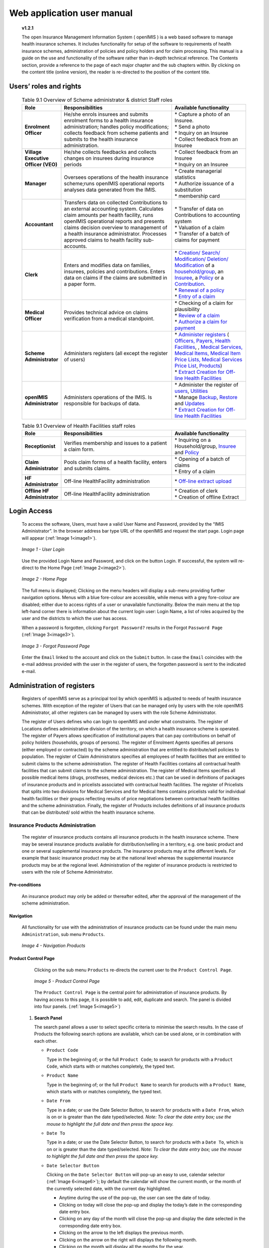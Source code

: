 
Web application user manual
===========================

  **v1.2.1**

  The open Insurance Management Information System ( openIMIS ) is a web based software to manage health insurance schemes. It includes functionality for setup of the software to requirements of health insurance schemes, administration of policies and policy holders and for claim processing. This manual is a guide on the use and functionality of the software rather than in-depth technical reference. The Contents section, provide a reference to the page of each major chapter and the sub chapters within. By clicking on the content title (online version), the reader is re-directed to the position of the content title.

  .. The following conventions are used:
    - `<Hyperlink>`_  enable a quick link (using the online version) to the subject relating to the functionality,
    - **Item** means an item in a drop down list,
    * ``LABEL`` means a data field or a button,
    - _NAME_OF_PAGE_ means a name of page or a data field in a text without hyperlink.

Users’ roles and rights
-----------------------


  .. list-table:: Table 9.1 Overview of Scheme administrator & district Staff roles
      :widths: 2 6 4
      :header-rows: 1
      :stub-columns: 1
      :class: longtable

      * - **Role**
        - **Responsibilities**
        - **Available functionality**


      * - Enrolment Officer
        - He/she enrols insurees and submits enrolment forms to a health insurance administration; handles policy modifications; collects feedback from scheme patients and submits to the health insurance administration.
        - | * Capture a photo of an Insuree.
          | * Send a photo
          | * Inquiry on an Insuree
          | * Collect feedback from an Insuree

      * - | Village Executive
          | Officer (VEO)
        - He/she collects feedbacks and collects changes on insurees during insurance periods
        - | * Collect feedback from an Insuree
          | * Inquiry on an Insuree

      * - Manager
        - Oversees operations of the health insurance scheme;runs openIMIS operational reports analyses data generated from the IMIS.
        - | * Create managerial statistics
          | * Authorize issuance of a substitution
          | * membership card

      * - Accountant
        - Transfers data on collected Contributions to an external accounting system. Calculates claim amounts per health facility, runs openIMIS operational reports and presents claims decision overview to management of a health insurance administrator. Processes approved claims to health facility sub-accounts.
        - | * Transfer of data on Contributions to accounting system
          | * Valuation of a claim
          | * Transfer of a batch of claims for payment

      * - Clerk
        - Enters and modifies data on families, insurees, policies and contributions. Enters data on claims if the claims are submitted in a paper form.
        - | * `Creation/ Search/ Modification/ Deletion/ Modification <#family-group-page>`__ of a `household/group <#family-overview-page>`__, an `Insuree <#insuree-page>`_, a `Policy <#policy-page>`__ or a `Contribution <#contribution-page>`__.
          | * `Renewal of a policy <#policy-renewals>`__
          | * `Entry of a claim <#claim-page>`__

      * - Medical Officer
        - Provides technical advice on claims verification from a medical standpoint.
        - | * Checking of a claim for plausibility
          | * `Review of a claim <#policy-renewals>`__
          | * `Authorize a claim for payment <#claim-page>`__

      * - | Scheme
          | Administrator
        - Administers registers (all except the register of users)
        - | * `Administer registers <#administration-of-registers>`__ ( `Officers, Payers, Health Facilities <#health-facilities-administration>`__, , `Medical Services, Medical Items, Medical Item Price Lists, Medical Services Price List <#medical-service-price-lists-administration>`__, `Products <#claim-administrators-administration>`__)
          | * `Extract Creation for Off-line Health Facilities <#imis-extracts-online-mode>`__

      * - | openIMIS
          | Administrator
        - Administers operations of the IMIS. Is responsible for backups of data.
        - | * Administer the register of `users <#user_administration>`__, `Utilities <#utilities>`__
          | * Manage `Backup <#backup>`__, `Restore <#restore>`__ and `Updates <#execute-script>`__
          | * `Extract Creation for Off-line Health Facilities <#imis-extracts-online-mode>`__

  .. list-table:: Table 9.1 Overview of Health Facilities staff roles
      :widths: 2 6 4
      :header-rows: 1
      :stub-columns: 1

      * - **Role**
        - **Responsibilities**
        - **Available functionality**
      * - Receptionist
        - Verifies membership and issues to a patient a claim form.
        - | * Inquiring on a Household/group, `Insuree <#find-insuree>`__ and `Policy <#find-policy>`__

      * - | Claim
          | Administrator
        - Pools claim forms of a health facility, enters and submits claims.
        - | * Opening of a batch of claims
          | * Entry of a claim

      * - | HF
          | Administrator
        - Off-line HealthFacility administration
        - | * `Off-line extract upload <#imis-extracts-offline-mode>`__

      * - | Offline HF
          | Administrator
        - Off-line HealthFacility administration
        - | * Creation of clerk
          | * Creation of offline Extract


Login Access
------------

  To access the software, Users, must have a valid User Name and Password, provided by the “IMIS Administrator”. In the browser address bar type URL of the openIMIS and request the start page. Login page will appear (:ref:`Image 1<image1>`).

  .. _image1:
  .. figure:: /img/user_manual/image1.png
    :align: center

    `Image 1 - User Login`

  Use the provided Login Name and Password, and click on the button Login. If successful, the system will re-direct to the Home Page (:ref:`Image 2<image2>`).

  .. _image2:
  .. figure:: /img/user_manual/image2.png
    :align: center

    `Image 2 - Home Page`

  The full menu is displayed; Clicking on the menu headers will display a sub-menu providing further navigation options. Menus with a blue fore-colour are accessible, while menus with a grey fore-colour are disabled; either due to access rights of a user or unavailable functionality. Below the main menu at the top left-hand corner there is information about the current login user: Login Name, a list of roles acquired by the user and the districts to which the user has access.

  When a password is forgotten, clicking ``Forgot Password?`` results in the Forgot ``Password Page`` (:ref:`Image 3<image3>`).

  .. _image3:
  .. figure:: /img/user_manual/image3.png
    :align: center

    `Image 3 - Forgot Password Page`

  Enter the ``Email`` linked to the account and click on the ``Submit`` button. In case the ``Email`` coincides with the e-mail address provided with the user in the register of users, the forgotten password is sent to the indicated e-mail.

Administration of registers
---------------------------

  Registers of openIMIS serve as a principal tool by which openIMIS is adjusted to needs of health insurance schemes. With exception of the register of Users that can be managed only by users with the role openIMIS Administrator, all other registers can be managed by users with the role Scheme Administrator.

  The register of Users defines who can login to openIMIS and under what constraints. The register of Locations defines administrative division of the territory, on which a health insurance scheme is operated. The register of Payers allows specification of institutional payers that can pay contributions on behalf of policy holders (households, groups of persons). The register of Enrolment Agents specifies all persons (either employed or contracted) by the scheme administration that are entitled to distribute/sell policies to population. The register of Claim Administrators specifies all employees of health facilities that are entitled to submit claims to the scheme administration. The register of Health Facilities contains all contractual health facilities that can submit claims to the scheme administration. The register of Medical Items specifies all possible medical items (drugs, prostheses, medical devices etc.) that can be used in definitions of packages of insurance products and in pricelists associated with contractual health facilities. The register of Pricelists that splits into two divisions for Medical Services and for Medical Items contains pricelists valid for individual health facilities or their groups reflecting results of price negotiations between contractual health facilities and the scheme administration. Finally, the register of Products includes definitions of all insurance products that can be distributed/ sold within the health insurance scheme.

Insurance Products Administration
^^^^^^^^^^^^^^^^^^^^^^^^^^^^^^^^^

  The register of insurance products contains all insurance products in the health insurance scheme. There may be several insurance products available for distribution/selling in a territory, e.g. one basic product and one or several supplemental insurance products. The insurance products may at the different levels. For example that basic insurance product may be at the national level whereas the supplemental insurance products may be at the regional level. Administration of the register of insurance products is restricted to users with the role of Scheme Administrator.

Pre-conditions
""""""""""""""

  An insurance product may only be added or thereafter edited, after the approval of the management of the scheme administration.

Navigation
""""""""""

  All functionality for use with the administration of insurance products can be found under the main menu ``Administration``, sub menu ``Products``.

  .. _image4:
  .. figure:: /img/user_manual/image4.png
    :align: center

    `Image 4 - Navigation Products`

Product Control Page
""""""""""""""""""""

  Clicking on the sub menu ``Products`` re-directs the current user to the ``Product Control Page``.

  .. _image5:
  .. figure:: /img/user_manual/image5.png
    :align: center

    `Image 5 - Product Control Page`

  The ``Product Control Page`` is the central point for administration of insurance products. By having access to this page, it is possible to add, edit, duplicate and search. The panel is divided into four panels. (:ref:`Image 5<image5>`)

 #. **Search Panel**

    The search panel allows a user to select specific criteria to minimise the search results. In the case of Products the following search options are available, which can be used alone, or in combination with each other.

    * ``Product Code``

      Type in the beginning of; or the full ``Product Code``; to search for products with a ``Product Code``, which starts with or matches completely, the typed text.

    * ``Product Name``

      Type in the beginning of; or the full ``Product Name`` to search for products with a ``Product Name``, which starts with or matches completely, the typed text.

    * ``Date From``

      Type in a date; or use the Date Selector Button, to search for products with a ``Date From``, which is on or is greater than the date typed/selected. *Note: To clear the date entry box; use the mouse to highlight the full date and then press the space key.*

    * ``Date To``

      Type in a date; or use the Date Selector Button, to search for products with a ``Date To``, which is on or is greater than the date typed/selected. *Note: To clear the date entry box; use the mouse to highlight the full date and then press the space key.*

    * ``Date Selector Button``

      Clicking on the ``Date Selector Button`` will pop-up an easy to use, calendar selector (:ref:`Image 6<image6>`); by default the calendar will show the current month, or the month of the currently selected date, with the current day highlighted.

      - Anytime during the use of the pop-up, the user can see the date of today.

      - Clicking on today will close the pop-up and display the today’s date in the corresponding date entry box.

      - Clicking on any day of the month will close the pop-up and display the date selected in the corresponding date entry box.

      - Clicking on the arrow to the left displays the previous month.

      - Clicking on the arrow on the right will displays the following month.

      - Clicking on the month will display all the months for the year.

      - Clicking on the year will display a year selector.

      .. _image6:
      .. |logo1| image:: /img/user_manual/image6.png
        :scale: 100%
        :align: middle
      .. |logo2| image:: /img/user_manual/image7.png
        :scale: 100%
        :align: middle
      .. |logo3| image:: /img/user_manual/image8.png
        :scale: 100%
        :align: middle

      +---------+---------+---------+
      | |logo1| | |logo2| | |logo2| |
      +---------+---------+---------+

        `Image 6 - Calendar Selector - Search Panel`

    * ``Region``

      Select the ``Region``; from the list of regions by clicking on the arrow on the right of the selector to select products from a specific region. The option **National** means that the found insurance products should be common for all regions. `Note: The list will only be filled with the regions assigned to the current logged in user and with the option National. All nationwide products and all regional products relating to the selected region will be found. If no district is selected then also all district products for districts belonging to the selected region will be found.`

    * ``District``

      Select the ``District``; from the list of districts by clicking on the arrow on the right of the selector to select products from a specific district. `Note: The list will be only filled with the districts belonging to the selected region. All nationwide products, all regional products relating to the selected region and all district products for the selected district will be found.`

    * ``Historical``

      Click on ``Historical`` to see historical records matching the selected criteria. Historical records are displayed in the result with a line through the middle of the text (strikethrough) to clearly define them from current records (:ref:`Image 7<image7>`).

      .. _image7:
      .. figure:: /img/user_manual/image9.png
        :align: center

        `Image 7 - Historical records - Result Panel`

    * ``Search Button``

      Once the criteria have been entered, use the search button to filter the records, the results will appear in the result panel.

 #. **Result Panel**

    The result panel displays a list of all products found, matching the selected criteria in the search panel. The currently selected record is highlighted with light blue, while hovering over records changes the highlight to yellow (:ref:`Image 8<image8>`). The leftmost record contains a hyperlink which if clicked, re-directs the user to the actual record for detailed viewing if it is a historical record or editing if it is the current record.

    .. _image8:
    .. figure:: /img/user_manual/image10.png
      :align: center

      `Image 8 - Selected record (blue), hovered records (yellow) - Result Panel`

    A maximum of 15 records are displayed at one time, further records can be viewed by navigating through the pages using the page selector at the bottom of the result Panel (:ref:`Image 9<image9>`).

    .. _image9:
    .. figure:: /img/user_manual/image11.png
      :align: center

      `Image 9 - Page selector - Result Panel`

 #. **Button Panel**

    With exception of the ``Cancel`` button, which re-directs to the Home Page (:ref:`Image 2<image2>`), and the Add button which re-directs to the product page, the button panel (the buttons ``Edit`` and ``Duplicate`` ) is used in conjunction with the current selected record (highlighted with blue). The user should first select a record by clicking on any position of the record except the leftmost hyperlink, and then click on the button.

 #. **Information Panel**

    The Information Panel is used to display messages back to the user. Messages will occur once a product has been added, updated or deleted or if there was an error at any time during the process of these actions.

Product Page
""""""""""""

 #. **Data Entry**

    .. _image10:
    .. |logo4| image:: /img/user_manual/image12.png
      :scale: 100%
      :align: middle
    .. |logo5| image:: /img/user_manual/image13.png
      :scale: 100%
      :align: middle

    +---------+
    | |logo4| |
    +---------+
    | |logo5| |
    +---------+

      `Image 10 - Product Page`

    * ``Product Code``

      Enter the product code for the product. Mandatory, 8 characters.

    * ``Product Name``

      Enter product name for the product. Mandatory, 100 characters maximum.

    * ``Region``

      Select the region in which the product will be used, from the list by clicking on the arrow on the right hand side of the lookup. The option National means that the insurance product is nationwide and it is not constraint to a specific region. `Note: The list will only be filled with the regions assigned to the current logged in user and with the option National.` Mandatory.

    * ``District``

      Select the district in which the product will be used, from the list by clicking on the arrow on the right hand side of the lookup. `Note: The list will only be filled with the districts assigned to the selected region and assigned to the current logged in user. If no district is selected then the product is considered to be either nationwide (the option National is selected in the field Region) or regional associated with the selected region.`

    * ``Date From``

      Type in the date or use the ``Date Selector Button`` to provide the date for which underwriting for the insurance product can be done from. ``Date From`` determines the earliest date from which underwriting can be done. `Note: To clear the date entry box; use the mouse to highlight the full date and then press the space key.` Mandatory.

    * ``Date To``

      Type in the date or use the Date Selector Button to provide the date until which underwriting can be done to.`Note: To clear the date entry box; use the mouse to highlight the full date and then press the space key.` Mandatory.

    * ``Date Selector Button``

      Clicking on the ``Date Selector Button`` will pop-up an easy to use, calendar selector (:ref:`Image 11<image11>`). By default the calendar will show the current month, or the month of the currently selected date, with the current day highlighted. At anytime during the use of the pop-up, the user can see the date of ``today``.

      - Clicking on ``today`` will close the pop-up and display the today’s date in the corresponding date entry box.
      - Clicking on any day of the month will close the pop-up and display the date selected in the corresponding date entry box.
      - Clicking on the arrow to the left displays the previous month.
      - Clicking on the arrow on the right will displays the following month.
      - Clicking on the month will display all the months for the year.
      - Clicking on the year will display a year selector.

      .. _image11:
      .. |logo6| image:: /img/user_manual/image6.png
        :scale: 100%
        :align: middle
      .. |logo7| image:: /img/user_manual/image7.png
        :scale: 100%
        :align: middle
      .. |logo8| image:: /img/user_manual/image8.png
        :scale: 100%
        :align: middle

      +---------+---------+---------+
      | |logo6| | |logo7| | |logo8| |
      +---------+---------+---------+

        `Image 11 - Calendar Selector - Search Panel`


    * ``Conversion``

      Select from the list of products, a reference to the product which replaces the current product in case of renewal after the ``Date to``. `Note: Selecting the current product will prevent the record from saving, and cause a message to be displayed in the Information Panel.`

    * ``Lump Sum``

      Enter the lump sum contribution (an amount paid irrespective of the number of members up to a threshold) to be paid by a household/group for the product. If the lump sum is zero no lump sum is applied irrespective of the threshold members. Decimal up to two digits.

    * ``Threshold Members``

      Enter the threshold number of members in product for which the lump sum is valid.

    * ``Number of Members``

      Enter the maximal number of members of a household/group for the product.

    * ``Contribution Adult``

      Enter the contribution to be paid for each adult (on top of the threshold number of members). Decimal up to two digits.

    * ``Contribution Child``

      Enter the contribution to be paid for each child (on top of the threshold number of members). Decimal up to two digits.

    * ``Insurance Period``

      Enter duration of the period in months, in which a policy with the product will be valid. Mandatory.

    * ``Administration Period``

      Enter duration of the administration period in months. The administration period is added to the enrolment date/renewal date for determination of the policy start date.

    * ``Max Instalments``

      Enter maximal number of instalments in which contributions for a policy may be paid. Mandatory.

    * ``Grace Period Payment``

      Enter duration of the period in months, in which a policy has a grace period (not fully paid up) before it is suspended. Mandatory, although it is by default and can be left at zero.

    * ``Grace Period Enrolment``

      Enter duration of the period in months after the starting date of a cycle (including this starting date), in which underwriting of a policy will still be associated with this cycle.

    * ``Grace Period Renewal``

      Enter duration of the period in months after the starting date of a cycle (including this starting date), in which renewing of a policy will still be associated with this cycle.

    * ``Enrolment Discount percentage``

      Enter the enrolment discount percentage for the insurance product. The discount percentage is applied on the total contributions calculated for a policy underwritten earlier than ``Enrolment disc. period`` months before the start date of the corresponding cycle.

    * ``Enrolment Discount Period``

      Enter the enrolment discount period of the insurance product in months.

    * ``Renewal Discount Percentage``

      Enter the renewal discount percentage for the insurance product. The discount percentage is applied on the total contributions calculated for a policy renewed earlier than ``renewal disc. period`` months before the start date of the corresponding cycle.

    * ``Renewal Discount Period``

      Enter the renewal discount period of the insurance product in months.

    * ``Medical Services``

      Select from the list of available medical services (from the register of Medical Services) the medical services covered within the insurance product, by either clicking on the ``Check All`` box at the top of the list of medical services, or by selectively clicking on the check box to the left of the medical service.

    * ``Medical Services Grid``

      .. _image 12:
      .. figure:: /img/user_manual/image14.png
        :align: center

        `Image 12 - Medical Services - Product`


    * ``Code``

      Displays the code for the medical service


    * ``Name``

      Displays the name of the medical service


    * ``Type``

      Displays the type of the medical service\


    * ``Level``

      Displays the level of the medical service


    * ``Limit``

      Indicates the type of limitation of coverage for the medical service. This may be adjusted per medical service, select between Co-Insurance [C] and Fixed amount [F]. Co-insurance means coverage of a specific percentage of the price of the medical service by policies of the insurance product. Fixed amount means coverage up the specified limit. C is the default value. Limit O is used for claims having the type of visit Other, Limit R is used for claims having the type of visit Referral and Limit E is used for claims having the type of visit Emergency.


    * ``Origin``

      Indicates where the price for remuneration of the service comes from. This may be adjusted per service, the options are: [P] Price taken from the price list of a claiming health facility, [O] Price taken from a claim and [R] Relative price, the nominal value of which is taken from the price list and the actual value of which is determined backwards according to available funds and volume of claimed services and medical items in a period. [R] is the default value.


    * ``Adult``

      Indicates the limitation for adults. If the type of limitation is a co-insurance then the value is the percentage of the price covered by policies of the insurance product for adults. If the type of limitation is a fixed limit the value is an amount up to which price of the service is covered for adults by policies of the insurance product. Default is 100%. Adult O is for Other, Adult R is for Referral and Adult E is for Emergency claims according to the type of visit (Visit Type).


    * ``Child``

      Indicates the limitation for children. If the type of limitation is a co-insurance then the value is the percentage of the price covered for children by policies of the insurance product. If the type of limitation is a fixed limit the value is an amount up to which price of the service is covered for children by policies of the insurance product. Default is 100%. Child O is for Other, Child R is for Referral and Child E is for Emergency claims according to the type of visit (Visit Type).


    * ``No Adult``

      It indicates the maximal number of provisions of the medical service during the insurance period for an adult.


    * ``No Child``

      It indicates the maximal number of provisions of the medical service during the insurance period for an child.


    * ``Waiting Period Adult``

      Indicates waiting period in months (after the effective date of a policy) for an adult.


    * ``Waiting Period Child``

      Indicates waiting period in months (after the effective date of a policy) for a child.


    * ``Ceiling Adult``

      It indicates whether the medical service is excluded from comparison against ceilings defined in the insurance product for adults. Default is that the medical service is not excluded from comparisons with ceilings. [H] means exclusion only for provision of in-patient care, [N] means exclusion only for out-patient care and [B] means exclusion both for in-patient and out-patient care.


    * ``Ceiling Child``

      It indicates whether the medical service is excluded from comparison against ceilings defined in the insurance product for children. Default is that the medical service is not excluded from comparisons with ceilings. [H] means exclusion only for provision of in-patient care, [N] means exclusion only for out-patient care and [B] means exclusion both for in-patient and out-patient care.

    * ``medical items``

      Select from the list of available medical items (from the register of Medical Items) the medical items covered within the product; by either clicking on the Check All box at the top of the list of medical items, or by selectively clicking on the check box to the left of the medical item.

    * ``medical items grid``

      .. _image 13:
      .. figure:: /img/user_manual/image15.png
        :align: center

        `Image 13 - Medical Items - Product`


    * ``Code``

      Displays the code for the medical item


    * ``Name``

      Displays the name of the medical item


    * ``Type``

      Displays the type of the medical item


    * ``Package``

      Displays the packaging of the medical Item


    * ``Limit``

      Indicates the type of limitation of coverage for the medical item. This may be adjusted per medical item, select between Co-Insurance [C] and Fixed amount [F]. Co-insurance means coverage of a specific percentage of the price of the medical item by policies of the insurance product. Fixed amount means coverage up the specified limit. C is the default value. Limit O is used for claims having the type of visit Other, Limit R is used for claims having the type of visit Referral and Limit E is used for claims having the type of visit Emergency.


    * ``Origin``

      It indicates where the price for remuneration of the item, comes from: This may be adjusted per medical item, the options are: [P] Price taken from the price list of a claiming health facility, [O] Price taken from a claim and [R] Relative price, the nominal value of which is taken from the price list and the actual value of which is determined backwards according to available funds and the volume of claimed services and medical items in a period. [R] is the default value.


    * ``Adult``

      It indicates the limitation for adults. If the type of limitation is a co-insurance then the value is the percentage of the price covered for adults by policies of the insurance product. If the type of limitation is a fixed limit the value is an amount up to which price of the item is covered for adults by policies of the insurance product. Default is 100%. Adult O is for Other, Adult R is for Referral and Adult E is for Emergency claims according to the type of visit (Visit Type).


    * ``Child``

      It indicates the limitation for children. If the type of limitation is a co-insurance then the value is the percentage of the price covered for children by policies of the insurance product. If the type of limitation is a fixed limit the value is an amount up to which price of the service is covered for children by policies of the insurance product. Default is 100%. Child O is for Other, Child R is for Referral and Child E is for Emergency claims according to the type of visit (Visit Type).


    * ``No Adult``

      It indicates the maximal number of provisions of the medical item during the insurance period for an adult.


    * ``No Child``

      It indicates the maximal number of provisions of the medical item during the insurance period for a child.


    * ``Waiting Period Adult``

      It indicates waiting period in months (after the effective date of a policy) for an adult.


    * ``Waiting Period Child``

      It indicates waiting period in months (after effective date of a policy) for a child.


    * ``Ceiling Adult``

      It indicates whether the medical item is excluded from comparison against ceilings defined for adults in the insurance product. The default is that the medical item is not excluded from comparisons with ceilings. [H] means exclusion only for provision of in-patient care, [N] means exclusion only for out-patient care and [B] means exclusion both for in-patient and out-patient care.


    * ``Ceiling Child``

      It indicates whether the medical item is excluded from comparison against ceilings defined for children in the insurance product. The default is that the medical item is not excluded from comparisons with ceilings. [H] means exclusion only for provision of in-patient care, [N] means exclusion only for out-patient care and [B] means exclusion both for in-patient and out-patient care.


    * ``Account Code Remuneration``

      Enter the account code of the insurance product used in the accounting software for remuneration of the product. 25 characters maximum.

    * ``Account Code Contribution``

      Enter the account code of the insurance product used in the accounting software for paid contributions. 25 characters maximum.

    * ``Registration Lump Sum``

      Enter the lump sum (for a household/group) for registration fee to be paid at the first enrolment of the household/group. Registration fee is not paid for renewals of policies.

    * ``Assembly Lump Sum``

      Enter the lump sum (for a household/group) for additional assembly fee to be paid both at the first enrolment and renewals of policies.

    * ``Registration Fee``

      Enter the registration fee per member of a household/group. If registration lump sum is non zero, registration fee is not considered. Registration fee is not paid for renewals of policies.

    * ``Assembly Fee``

      Enter the assembly fee per member of a household/group. If assembly lump sum is non zero, assembly fee is not considered. Assembly fee is paid both at the first enrolment and renewals of policies.

    * ``Start Cycle 1``

    * ``Start Cycle 2``

    * ``Start Cycle 3``

    * ``Start Cycle 4``

      If one or more starting dates (a day and a month) of a cycle are specified then the insurance product is considered as the insurance product with fixed enrolment dates. In this case, activation of underwritten and renewed policies is accomplished always on fixed dates during a year. Maximum four cycle dates can be specified.

    * ``Ceiling Interpretation``

      Specify whether Hospital and Non-Hospital care should be determined according to the type of health facility (select [Hospital]) that provided health care or according to the type of health care (select [In-patient]) acquired from a claim. In the first case all health care provided in hospitals (defined in the field ``HF Level`` in the register of Health Facilities) is accounted for ``Hospital Ceilings/Deductibles`` and for calculation of relative prices for the ``Hospital`` part. It means that if clamed health care was provided out-patient in a hospital, it is considered for calculation of ceilings/deductibles and for calculation of relative prices as hospital care. In the second case only in-patient care (determined from a claim when a patient spent at least one night in a health facility) is accounted for ``Hospital Ceilings/Deductibles`` and for calculation of relative prices for hospital part. Other health care including out-patient care provided in hospitals is accounted for ``Non hospital Ceilings/Deductibles`` and also such health care is used for calculation of relative prices for non-hospital part. Mandatory.

    * ``Treatment``

      Deductibles and Ceilings for treatments may be entered for general care (``Hospitals and Non-hospitals``) or for hospital care (``Hospitals``) only and/or for non-hospital care (``Non-Hospitals``) only. An amount may be set, indicating the value that a patient should cover within his/her own means, before a policy of the insurance product comes into effect (``Deductibles``) or the ceiling (maximum amount covered) within a policy of the insurance product (``Ceilings``) for a treatment (the treatment is identified health care claimed in one claim)

    * ``Insuree``

      Deductibles and Ceilings for an insuree may be entered for general care (``Hospitals and Non-hospitals``) or for hospital care (Hospitals) only and/or for non-hospital care (``Non-Hospitals``) only. An amount may be set, indicating the value that an insuree should cover within his/her own means, before a policy of the insurance product comes into effect (``Deductibles``) or the ceiling (maximum amount covered) within a policy of the insurance product (``Ceilings``) for an insuree for the whole insurance period.

    * ``Policy``

      Deductibles and Ceilings for a policy may be entered for general care (``Hospitals and Non-hospitals``) or for hospital care (``Hospitals``) only and/or for non-hospital care (Non-Hospitals) only. An amount may be set, indicating the value that policy holders should cover within their own means, before a policy of the insurance product comes into effect (``Deductibles``) or the ceiling (maximum amount covered) for the policy (all members of a family/group) of the insurance product (``Ceilings``) for the whole insurance period.

    * ``Extra Member Ceiling``

      Additional (extra) ceiling for a policy may be entered for general care (``Hospitals`` and ``Non-hospitals``) or for hospital care (``Hospitals``) only and/or for non-hospital care (``Non-Hospital`` s ) only per a member of a family/group above ``Threshold Members``.

    * ``Maximum Ceiling``

      Maximal ceiling for a policy may be entered for general care (``Hospitals`` and ``Non-hospitals``) or for hospital care (``Hospitals``) only and/or for non-hospital care (``Non-Hospitals``) only if extra ceilings are applied for members of a family/group above ``Threshold Members``.

    * ``Number``

      Maximal number of covered claims per an insuree during the whole insurance period according to the category of a claim. The options are claims of the category ``Consultations``, ``Surgery``, ``Delivery`` and ``Antenatal care``. Maximal numbers may be also specified for Hospitalizations (in-patient stays) and (out-patient visits) ``Visits``. The claim category is determined as follows:

    +-----------------------------------------------------------------------+
    | If at least one service of the category *Surgery* is given in the     |
    | claim it is of category *Surgery*                                     |
    |                                                                       |
    | otherwise                                                             |
    |                                                                       |
    | if at least one service of the category *Delivery* is given in the    |
    | claim it is of category *Delivery*                                    |
    |                                                                       |
    | otherwise                                                             |
    |                                                                       |
    | if at least one service of the category *Antenatal care* is given in  |
    | the claim it is of category *Antenatal care*                          |
    |                                                                       |
    | otherwise                                                             |
    |                                                                       |
    | if the claim is a hospital one the claim it is of category            |
    | *Hospitalization*                                                     |
    |                                                                       |
    | otherwise                                                             |
    |                                                                       |
    | if at least one service of the category *Consultation* is given in    |
    | the claim it is of category *Consultation*                            |
    |                                                                       |
    | otherwise                                                             |
    |                                                                       |
    | the claim is of the category *Visit*                                  |
    +-----------------------------------------------------------------------+

    * ``Ceiling``

      Maximal amount of coverage can be specified for claims according to the category of a claim. The options are claims of the category ``Consultations``, ``Surgery``, ``Delivery``, ``Antenatal care``, Hospitalizations, and ``Visits``. The category of claim is determined according to the procedure described with ``Number``.

      `Note. It is possible to specify only one of the following ceilings –per Treatment, per Insuree or per Policy. If ceilings per category of claims are specified together with ceilings per Treatment, per Insuree or per Policy than evaluation of claims may be dependent under special circumstances on the order of claimed medical services/items in a claim.`

    * ``distribution Period``

      Distribution periods may be entered for general care (``Hospitals`` and ``Non-hospitals``), or for hospital care (``Hospitals``) only and/or for non-hospital care (``Non-Hospitals``) only. Select from the list (**NONE, Monthly, Quarterly, Yearly**), the period that is to be used for calculation of the actual value of relative prices for the insurance product; by clicking on the arrow on the right. The default value is ‘\ **NONE**\ ’ which means that relative prices are not calculated for general health care or for hospital care or non-hospital care within the insurance product. By selecting **Monthly, Quarterly** or **Yearly** will cause a pop-up (:ref:`Image 14<image14>`) with the relative periods (1 period for yearly, 4 for quarterly, 12 for monthly). Percentages should be entered to indicate the distribution over the periods as per the product description. Enter to each field an appropriate percentage of paid contributions for policies of the insurance product allocated proportionally to corresponding calendar period. It means, for example, that in case of the distribution **Monthly** we put in each slot percentage of paid contributions of the insurance product that are allocated to the corresponding month and that is to be used for calculation of relative prices.

      It is not required to enter a value in each period, zero values are accepted. Once all the percentage values have been entered, click on the button OK to submit the values to the respective grid. Clicking on the button ``Cancel`` will cancel the action closing the popup and cancelling the change in the distribution.

        .. _image14:
        .. |logo9| image:: /img/user_manual/image16.png
          :scale: 100%
        .. |logo10| image:: /img/user_manual/image17.png
          :scale: 100%
        .. |logo11| image:: /img/user_manual/image18.png
          :scale: 100%

        +-------+--------+--------+
        ||logo9|||logo10|||logo11||
        +-------+--------+--------+

          `Image 14 - Distribution Periods (Monthly – Quarterly – Yearly) - Product)`

    * ``Capitation Payment``

      The section allows definition of parameters of a capitation formula used for remuneration of selected levels of health facilities within the insurance product. The report `Capitation Payment` is used for calculation of the amount of capitation payment for individual health facilities. The parameters of the capitation formula are the following:

    * ``Level 1``

      The first level of health facilities can be selected that should be included in the calculation of capitation payments. The options are the following levels of a health facility: Dispensary, Health Centre, and Hospital.

    * ``Sub Level 1``

      The sub-level of the first level of health facilities can be selected that should be included in calculation of capitation payments. If the sub level is not selected, all health facilities of the specified level are included irrespective of their sub-level.

    * ``Level 2``

      The second level of health facilities can be selected that should be included in the calculation of capitation payments. The options are the following levels of a health facility: ``Dispensary``, ``Health Centre``, and ``Hospital``.

    * ``Sub Level 2``

      The sub-level of the second level of health facilities can be selected that should be included in calculation of capitation payments. If the sub level is not selected, all health facilities of the specified level are included irrespective of their sub-level.

    * ``Level 3``

      The third level of health facilities can be selected that should be included in the calculation of capitation payments. The options are the following levels of a health facility: ``Dispensary``, ``Health Centre``, and ``Hospital``.

    * ``Sub Level 3``

      The sub-level of the third level of health facilities can be selected that should be included in calculation of capitation payments. If the sub level is not selected, all health facilities of the specified level are included irrespective of their sub-level.

    * ``Level 4``

      The fourth level of health facilities can be selected that should be included in the calculation of capitation payments. The options are the following levels of a health facility: ``Dispensary``, ``Health Centre``, and ``Hospital``.

    * ``Sub Level 4``

      The sub-level of the fourth level of health facilities can be selected that should be included in calculation of capitation payments. If the sub level is not selected, all health facilities of the specified level are included irrespective of their sub-level.

    * ``Share of Contribution``

      The share of allocated contributions for given insurance product and the period specified for the report Capitation Payment that should be used for calculation of capitation payments for individual health facilities. The amount specified is interpreted as a percentage.

    * ``Weight of Population``

      The weight can be entered that is used for the number of population living in catchments areas of individual health facilities. The amount specified is interpreted as a percentage.

    * ``Weight of Number of Families``

      The weight can be entered that is used for the number of families living in catchments areas of individual health facilities. The amount specified is interpreted as a percentage.

    * ``Weight of Insured Population``

      The weight can be entered that is used for the number of insured population by given insurance product and living in catchments areas of individual health facilities. The amount specified is interpreted as a percentage.

    * ``Weight of Number of Insured Families``

      The weight can be entered that is used for the number of insured families by given insurance product and living in catchments areas of individual health facilities. The amount specified is interpreted as a percentage.

    * ``Weight of Number of Visits``

      The weight can be entered that is used for the number of contacts of insured by given insurance product and living in catchments areas of individual health facilities. The amount specified is interpreted as a percentage.

    * ``Weight of Adjusted Amount``

      The weight can be entered that is used for the adjusted amount on claims for insured by given insurance product and living in catchments areas of individual health facilities. The amount specified is interpreted as a percentage.

    *Note. The capitation formula is defined as follows:*

      .. math::`\text{CapitationPayment}_{i} = \sum_{a}^{\ }{(\ \text{Indicator}_{i}^{a}} \times \frac{AllocatedContribution \times ShareContribution \times \text{Share}^{a}}{\sum_{i}^{\ }{\text{In}\text{dicator}}_{i}^{a}})`

      *Where*

      :math:`\text{CapitationPayment}_{i}` *is the amount of capitation payment for i-th health facility*

      :math:`\text{Indicator}_{i}^{a}` *is the value of the indicator of the type a for the i-th health facility.* :math:`\text{Indicator}_{i}^{a}`

      *may be:*

        - *Population living in catchments area of the health facility*
        - *Number of families living in catchments area of the health facility*
        - *Insured population living in catchments area of the health facility*
        - *Insured number of families living in catchments area of the health facility*
        - *Number of claims (contacts) with the health facility by insured in the catchment area*
        - *Adjusted amount*\

      :math:`\text{AllocatedContribution}` *is the amount of contributions for given insurance product for given period*

      :math:`\text{ShareContribution}` *is the formula parameter Share of contribution*

      :math:`\text{Share}^{a}` *is the weight of the indicator of the type a .*

      :math:`\text{Share}^{a}` *may be:*

      - *Weight of Population*
      - *Weight of Number of Families*
      - *Weight of Insured Population*
      - *Weight of Number of Insured Families*
      - *Weight of Number of Visits*
      - *Weight of Adjusted Amount*

 #. **Saving**

    Once all mandatory data is entered, clicking on the ``Save`` button will save the record. The user will be re-directed back to the `Product Control Page <#product-control-page>`__, with the newly saved record displayed and selected in the result panel. A message confirming that the product has been saved will appear on the Information Panel.

 #. **Mandatory data**

    If mandatory data is not entered at the time the user clicks the ``Save`` button, a message will appear in the Information Panel, and the data field will take the focus (by an asterisk on the right of the corresponding data field).

 #. **Cancel**

    By clicking on the ``Cancel`` button, the user will be re-directed to the `Product Control Page <#product-control-page>`__.

Adding a Product
""""""""""""""""

  Click on the ``Add`` button to re-direct to the `Product Page <#claim-administrators-administration>`__\ .

  When the page opens all entry fields are empty. See the `Product Page <#claim-administrators-administration>`__ information on the data entry and mandatory fields.

Editing a Product
"""""""""""""""""

  Click on the ``Edit`` button to re-direct to the `ProductPage <#claim-administrators-administration>`__\ .

  The page will open with the current information loaded into the data entry fields. See the `Product Page <#claim-administrators-administration>`__ for information on the data entry and mandatory fields

Duplicating a Product
"""""""""""""""""""""

  Click on the ``Duplicate`` button to re-direct to the `Product Page <#claim-administrators-administration>`__\ .

  The page will open with all the current information for the selected product, (except for the product code which should be unique), loaded into the data entry fields. See the `Product Page <#claim-administrators-administration>`__ for information on the data entry and mandatory fields. To save the record, enter a unique code before clicking on save.

Deleting a Product
""""""""""""""""""

  Because of potential problems with synchronization of data between off-line and on-line version, it is not possible delete insurance products currently.

Health Facilities Administration
^^^^^^^^^^^^^^^^^^^^^^^^^^^^^^^^

  The register of health facilities contains all health facilities contracted and/or eligible for submitting of claims by/to the health insurance scheme. Health Facility administration is restricted to users with the role of Scheme Administrator.

Pre-conditions
""""""""""""""

  A health facility may only be added if the management of the scheme administration contracts it or if eligibility of submitting of claims can be derived from the legislation. It may thereafter be edited; however, approval of the management of the scheme administration is required for a change of the pricelists associated with the health facility. Deletion of a health facility normally will occur when a Health Facility stops its activity or the contract with the health facility with the scheme administration is cancelled.

Navigation
""""""""""

  .. _image15:
  .. figure:: /img/user_manual/image19.png
    :align: center

    `Image 15 - Navigation Health Facilities`

  All functionality for use with the administration of health facilities can be found under the main menu ``Administration``, sub menu ``Health Facilities.``

  Clicking on the sub menu ``Health Facilities`` re-directs the current user to the `Health Facilities Control Page <#health-facilities-control-page>`__\.

  .. _image16:
  .. figure:: /img/user_manual/image20.png
    :align: center

    `Image 16 - Health Facilities Control Page`

Health Facilities Control PAGE
""""""""""""""""""""""""""""""

  The ``Health Facilities Control Page`` is the central point for all health facilities administration. By having access to this page, it is possible to add, edit, delete and search. The page is divided into four panels (:ref:`Image 16<image16>`)

 #. **Search Panel**

    The Search Panel allows a user to select specific criteria to minimise the search results. In the case of health facilities the following search options are available which can be used alone or in combination with each other.

    * ``Code``

      Type in the beginning of; or the full ``Code``; to search for health facilities with a ``Code``, which starts with or matches completely, the typed text.

    * ``Name``

      Type in the beginning of; or the full ``Name``; to search for health facilities with a ``Name``, which starts with or matches completely, the typed text.

    * ``Fax``

      Type in the beginning of; or the full ``Fax`` to search for health facilities with a ``Fax``, which starts with or matches completely, the typed number.

    * ``Level``

      Select the ``Level``; from the list of levels of health facilities (Dispensary, Health Centre, Hospital) by clicking on the arrow on the right of the selector, to select health facilities of a specific level of service.

    * ``Phone Number``

      Type in the beginning of; or the full ``Phone Number`` to search for health facilities with a ``Phone Number``, which starts with or matches completely, the typed number.

    * ``Email``

      Type in the beginning of; or the full ``Email`` to search for health facilities with an ``Email`` which starts with or matches completely, the typed text.

    * ``Legal Form``

      Select the ``Legal Form``; from the list of legal forms (Government, District organization, Private Organisation, Charity) by clicking on the arrow on the right of the selector, to select health facilities of a specific legal form.

    * ``Region``

      Select the ``Region``; from the list of districts by clicking on the arrow on the right of the selector to select health facilities from a specific region. *Note: The list will only be filled with the regions assigned to the current logged in user. If this is only one then this region will be automatically selected.*

    * ``District``

      Select the ``District``; from the list of districts by clicking on the arrow on the right of the selector to select health facilities from a specific district. *Note: The list will only be filled with the districts that belong to the selected region and that are assigned to the current logged in user. If this is only one then the district will be automatically selected.*

    * ``Care Type``

      Select the ``Care Type`` from the list of types (In-patient, Out-patient, Both) of provided health care by clicking on the arrow on the right of the selector, to select health facilities with a specific type.

    * ``Historical``

      Click on ``Historical`` to see historical records matching the selected criteria. Historical records are displayed in the result with a line through the middle of the text (strikethrough) to clearly define them from current records (:ref:`Image 17<image17>`)

      .. _image17:
      .. figure:: /img/user_manual/image21.png
        :align: center

        `Image 17 - Historical Records - Result Panel`

    * ``Search button``

      Once the criteria have been entered, use the search button to filter the records, the results will appear in the Result Panel.

 #. **Result Panel**

    The result panel displays a list of all health facilities found, matching the selected Criteria in the search panel. The currently selected record is highlighted with light blue, while hovering over records changes the highlight to yellow (:ref:`Image 18<image18>`). The leftmost record contains a hyperlink which if clicked, re-directs the user to the actual record for detailed viewing if it is a historical record or editing if it is the current record.

      .. _image18:
      .. figure:: /img/user_manual/image22.png
        :align: center

        `Image 18 - Selected record (blue), hovered records (yellow) - Result Panel`

    A maximum of 15 records are displayed at one time, further records can be viewed by navigating through the pages using the page selector at the bottom of the result Panel (:ref:`Image 19<image19>`)

      .. _image19:
      .. figure:: /img/user_manual/image11.png
        :align: center

        `Image 19 - Page selector- Result Panel`

 #. **Button Panel**

    With exception of the ``Cancel`` button, which re-directs to the `Home Page <#image-2.2-home-page>`__, and the ``Add`` button which re-directs to the health facility page, the button panel (the buttons ``Edit`` and ``Delete)`` is used in conjunction with the current selected record (highlighted with blue). The user should select first a record by clicking on any position of the record except the leftmost hyperlink, and then click on the button.

 #. **Information Panel**

    The Information Panel is used to display messages back to the user. Messages will occur once a health facility has been added, updated or deleted or if there was an error at any time during the process of these actions.

Health Facility Page
""""""""""""""""""""

 #. **Data Entry**

    .. _image20:
    .. figure:: /img/user_manual/image23.png
      :align: center

      `Image 20 - Health Facility Page`


    * ``Code``

      Enter the code for the health facility. Mandatory, 8 characters.

    * ``name``

      Enter the name for the health facility. Mandatory, 100 characters maximum.

    * ``Legal Form``

      Select the legal form of the health facility from the list (Government, District organization, Private Organisation, Charity), by clicking on the arrow on the right hand side of the lookup.  Mandatory.

    * ``Level``

      Select a level from the list levels (Dispensary, Health Centre, Hospital), by clicking on the arrow on the right hand side of the lookup. Mandatory.

    * ``Sub Level``

      Select a sub-level from the list sub-levels (No Sublevel, Integrated, Reference), by clicking on the arrow on the right hand side of the lookup. Mandatory.

    * ``Address``

      Enter the address of the health facility. Mandatory, 100 characters maximum.

    * ``Region``

      Select the ``Region``; from the list of regions by clicking on the arrow  on the right of the selector to enter the region in which the health facility is located. *Note: The list will only be filled with the regions assigned to the current logged in user. If this is only one then this region will be automatically selected.* Mandatory.

    * ``District``

      Select the ``district``; from the list of districts by clicking on the arrow on the right of the selector to enter the district in which the health facility is located. *Note: The list will only be filled with the districts assigned to the selected region and to districts assigned to the currently logged in user. If this is only one then the district will be automatically selected.* Mandatory.

    * ``Phone Number``

      Enter the phone number for the health facility. 50 characters maximum.

    * ``Fax``

      Enter the fax number for the health facility. 50 characters maximum.

    * ``Email``

      Enter the email for the health facility. 50 characters maximum.

    * ``Care Type``

      Select the type of health care provided by the health facility from the list (In-patient, Out-patient, Both), by clicking on the arrow on the right hand side of the lookup. Mandatory.

    * ``Price Lists (Medical Services)``

      Select the health facilities price lists (for medical services) from the list by clicking on the arrow on the right hand side of the lookup. The pricelist contains the list of medical services and their prices agreed between the health facility (or corresponding group of health facilities) and the scheme administration which can be invoiced by the health facility and remunerated by the scheme administration. *Note: The list will only be filled with the pricelists associated with the previously selected district, regional and nationwide pricelists assigned to the current logged in user.*

    * ``Price Lists (Medical Items)``

      Select the health facilities price lists (medical items) from the list by clicking on the arrow on the right hand side of the lookup. The pricelist contains the list of medical items and their prices agreed between the health facility (or corresponding group of health facilities) and the scheme administration which can be invoiced by the health facility and remunerated by the scheme administration. *Note: The list will only be filled with the pricelists associated with the previously selected district, regional and nationwide pricelists assigned to the current logged in user.*

    * ``Account Code``

      Enter the account code (Identification for the accounting software), which will be used in reports on remuneration to be received by the health facility. 25 characters maximum.

    * ``Region, District, Municipality, Village, Catchment grid``

      Check the locations that define the catchment area of the health facility. Specify the percentage of the population of a village that belong to the catchment area in the catchment column. Default is 100%.

 #. **Saving**

    Once all mandatory data is entered, clicking on the ``Save`` button will save the record. The user will be re-directed back to the ``Health Facility Control Page``, with the newly saved record displayed and selected in the result panel. A message confirming that the health facility has been saved will appear on the Information Panel.

 #. **Mandatory data**

    If mandatory data is not entered at the time the user clicks the ``Save`` button, a message will appear in the Information Panel, and the data field will take the focus (by an asterisk on the right of the corresponding data field).

 #. **Cancel**

    By clicking on the ``Cancel`` button, the user will be re-directed to the `Health Facilities Control Page <#health-facilities-control-page>`__.

Adding a Health Facility
""""""""""""""""""""""""

  Click on the ``Add`` button to re-direct to the `Health Facility Page <#health-facility-page>`__

  When the page opens all entry fields are empty. See the `Health Facility Page <#health-facility-page>`__ for information on the data entry and mandatory fields.

Editing a Health Facility
"""""""""""""""""""""""""

  Click on the ``Edit`` button to re-direct to the `Health Facility Page <#health-facility-page>`__\ .

  The page will open with the current information loaded into the data entry fields. See the `Health Facility Page <#health-facility-page>`__ for information on the data entry and mandatory fields

Deleting a Health Facility
""""""""""""""""""""""""""

  Click on the ``Delete`` button to delete the currently selected record.

  Before deleting a confirmation popup (:ref:`Image 21<image21>`) is displayed, which requires the user to confirm if the action should really be carried out?

    .. _image21:
    .. figure:: /img/user_manual/image24.png
      :align: center

      `Image 21 - Delete confirmation- Button Panel`

  When a health facility is deleted, all records retaining to the deleted health facility will still be available by selecting historical records.

Medical Services Administration
^^^^^^^^^^^^^^^^^^^^^^^^^^^^^^^

  The register of Medical Services contains all medical services that can be included in packages of benefits of insurance products administered and remunerated by the health insurance scheme. Administration of the register of medical services is restricted to users with the role of Scheme Administrator.

Pre-conditions
""""""""""""""

  A medical service may only be added or thereafter edited or deleted, after the approval of the management of the scheme administration.

Navigation
""""""""""

  All functionality for use with the administration of Medical Services can be found under the main menu ``Administration``, sub menu ``Medical Services.``

  .. _image22:
  .. figure:: /img/user_manual/image25.png
    :align: center

    `Image 22 - Navigation Medical Services`

  Clicking on the sub menu ``Medical Services`` re-directs the current user to the `Medical Services Control Page <#medical-services-control-page>`__\.

  .. _image23:
  .. figure:: /img/user_manual/image26.png
    :align: center

    `Image 23 - Medical Services Control Page`

Medical Services Control Page
"""""""""""""""""""""""""""""

  The ``Medical Services Control Page`` is the central point for all medical service administration. By having Access to this panel, it is possible to add, edit, delete and search. The panel is divided into four panels (:ref:`Image 23<image23>`)

 #. **Search Panel**

    The Search Panel allows a user to select specific criteria to minimise the search results. In the case of medical services the following search options are available which can be used alone or in combination with each other.

    * ``Code``

      Type in the beginning of; or the full ``Code``; to search for medical services with a ``Code``, which starts with or matches completely, the typed text.

    * ``Name``

      Type in the beginning of; or the full ``Name`` to search for medical services with a ``Name``, which starts with or matches completely, the typed text.

    * ``Type``

      Select the ``Type``; from the list of types (Preventive, Curative) by clicking on the arrow on the right of the selector, to select medical services of a specific type.

    * ``Historical``

      Click on ``Historical`` to see historical records matching the selected criteria. Historical records are displayed in the result with a line through the middle of the text (strikethrough) to clearly define them from current records (:ref:`Image 24<image24>`)

      .. _image24:
      .. figure:: /img/user_manual/image27.png
        :align: center

        `Image 24 - Historical records - Result Panel`

    * ``Search Button``

      Once the criteria have been entered, use the search button to filter the records, the results will appear in the result panel.

 #. **Result Panel**

    The Result Panel displays a list of all medical services found, matching the selected Criteria in the search panel. The currently selected record is highlighted with light blue, while hovering over records changes the highlight to yellow (:ref:`Image 25<image25>`). The leftmost record contains a hyperlink which if clicked, re-directs the user to the actual record for detailed viewing if it is a historical record or editing if it is the current record.

      .. _image25:
      .. figure:: /img/user_manual/image28.png
        :align: center

        `Image 25 - Selected record (blue), hovered records (yellow) - Result Panel`

    A maximum of 15 records are displayed at one time, further records can be viewed by navigating through the pages using the page selector at the bottom of the result Panel (:ref:`Image 26<image26>`).

      .. _image26:
      .. figure:: /img/user_manual/image11.png
        :align: center

        `Image 26 - Page Selector - Result Panel`

 #. **Button Panel**

    With exception of the cancel button, which re-directs to the `Home Page <#image-2.2-home-page>`__, and the ``Add`` button which re-directs to the `Medical Service Page <#medical-service-page>`__, the button panel (the buttons ``End`` and ``Delete``) is used in conjunction with the current selected record (highlighted with blue). The user should first select a record by clicking on any position of the record except the leftmost hyperlink, and then click on the button.

 #. **Information Panel**

    The Information Panel is used to display messages back to the user. Messages will occur once a medical service has been added, updated or deleted or if there was an error at any time during the process of these actions.

Medical Service Page
""""""""""""""""""""

 #. **Data Entry**

    .. _image27:
    .. figure:: /img/user_manual/image29.png
      :align: center

      `Image 27 - Medical Service Page`

    * ``Code``

      Enter the code for the medical service. Mandatory, 6 characters.

    * ``Name``

      Enter the name of the medical service. Mandatory, 100 characters maximum.

    * ``Category``

      Choose the category (Surgery, Consultation, Delivery, Antenatal, Other) which the medical service belongs to.

    * ``Type``

      Choose one from the options available (Preventive, Curative), the type of the medical service. Mandatory.

    * ``Level``

      Select from the list )Simple Service, Visit, Daz of Staz, Hospital Case), the level for the medical service. Mandatory.

    * ``Price``

      Enter the price a general price that can be overloaded in pricelists. Full general price (including potential cost sharing of an insuree) for the medical service. Mandatory.

    * ``Care Type``

      Choose one from the options available (Out-patient, In-patient, Both), the limitation of provision of the medical service to the specific type of health care. Mandatory.

    * ``Frequency``

      Enter the limitation of frequency of provision in a number of days within which a medical service can be provided to a patient not more than once. If the frequency is zero, there is no limitation. *Note: By default the frequency is 0.*

    * ``Patient``

      Choose one or a combination of the options available, to specify which patient type the medical service is applicable to. *Note: By default all patient options are checked (selected).*

 #. **Saving**

    Once all mandatory data is entered, clicking on the ``Save`` button will save the record. The user will be re-directed back to the `Medical Services Control Page <#medical-services-control-page>`__, with the newly saved record displayed and selected in the result panel. A message confirming that the medical service has been saved will appear on the Information Panel.

 #. **Mandatory data**

    If mandatory data is not entered at the time the user clicks the ``Save`` button, a message will appear in the Information Panel, and the data field will take the focus (by an asterisk on the right of the corresponding data field).

 #. **Cancel**

    By clicking on the ``Cancel`` button, the user will be re-directed to the `Medical Services Control Page <#medical-services-control-page>`__.

Adding a Medical Service
""""""""""""""""""""""""

  Click on the ``Add`` button to re-direct to the `Medical Service Page <#medical-service-page>`__\ .

  When the page opens all entry fields are empty. See the `Medical Service Page <#medical-service-page>`__ for information on the data entry and mandatory fields.

Editing a Medical Service
"""""""""""""""""""""""""

  Click on the ``Edit`` button to re-direct to the `Medical Service Page <\l>`__\ .

  The page will open with the current information loaded into the data entry fields. See the `Medical Service Page <#medical-service-page>`__ for information on the data entry and mandatory fields.

Deleting a Medical Service
""""""""""""""""""""""""""

  Click on the ``Cancel`` button to delete the currently selected record; the user is re-directed the `Medical Services Control Page <#medical-services-control-page>`__\.

  Before deleting a confirmation popup (:ref:`Image 28<image28>`) is displayed, which requires the user to confirm if the action should really be carried out?

  .. _image28:
  .. figure:: /img/user_manual/image24.png
    :align: center

    `Image 28 - Delete confirmation- Button Panel`

  When a medical service is deleted, all records retaining to the deleted medical service will still be available by selecting historical records.

Medical Items Administration
^^^^^^^^^^^^^^^^^^^^^^^^^^^^

  The register of Medical Items contains all medical items (drugs, prostheses) that can be included in packages of benefits of insurance products within the health insurance scheme and are remunerated by the scheme administration. Administration of the register of medical items is restricted to users with the role of Scheme Administrator

Pre-conditions
""""""""""""""

  A medical item may only be added or thereafter edited or deleted, after the approval of the management of the scheme administration.

Navigation
""""""""""

  All functionality for use with the administration of medical items can be found under the main menu ``Administration``, sub menu ``Medical Items``

  .. _image29:
  .. figure:: /img/user_manual/image30.png
    :align: center

    `Image 29 - Navigation Medical Items`

  Clicking on the sub menu ``Medical Items`` re-directs the current user to the `Medical Items Control Page <#medical-items-control-page>`__\.

  .. _image30:
  .. figure:: /img/user_manual/image31.png
    :align: center

    `Image 30 - Medical Items Control Page`

Medical Items Control Page
""""""""""""""""""""""""""

  The ``Medical Items Control Page`` is the central point for all medical item administration. By having access to this page, it is possible to add, edit, delete and search. The panel is divided into four panels (:ref:`Image 30<image30>`)

 #. **Search Panel**

    The search panel allows a user to select specific criteria to minimise the search results. In the case of medical items the following search options are available which can be used alone or in combination with each other.

    * ``Code``

      Type in the beginning of; or the full ``Code``; to search for medical items with a ``Code``, which starts with or matches completely, the typed text.

    * ``Name``

      Type in the beginning of; or the full ``Name`` to search for medical items with a ``Name``, which starts with or matches completely, the typed text.

    * ``Type``

      Select the ``Type``; from the list of types (Drugs, Medical Prostheses) by clicking on the arrow on the right of the selector, to select medical items of a specific type.

    * ``Package``

      Type in the beginning of; or the full ``Package``; to search for medical items with a ``Package``, which starts with or matches completely, the typed text.

    * ``Historical``

      Click on ``Historical`` to see historical records matching the selected criteria. Historical records are displayed in the result with a line through the middle of the text (strikethrough) to clearly define them from current records (:ref:`Image 31<image31>`).

      .. _image31:
      .. figure:: /img/user_manual/image32.png
        :align: center

        `Image 31 - Historical records - Result Panel`

    * ``Search button``

      Once the criteria have been entered, use the search button to filter the records, the results will appear in the Result Panel.

 #. **Result Panel**

    The result panel displays a list of all medical items found, matching the selected criteria in the search panel. The currently selected record is highlighted with light blue, while hovering over records changes the highlight to yellow (:ref:`Image 32<image32>`). The leftmost record contains a hyperlink which if clicked, re-directs the user to the actual record for detailed viewing if it is a historical record or editing if it is the current record.

    .. _image32:
    .. figure:: /img/user_manual/image33.png
      :align: center

      `Image 32 - Selected record (blue), hovered records (yellow) - Result Panel`

    A maximum of 15 records are displayed at one time, further records can be viewed by navigating through the pages using the page selector at the bottom of the result Panel (:ref:`Image 33<image33>`)

    .. _image33:
    .. figure:: /img/user_manual/image11.png
      :align: center

      `Image 33 - Page selector- Result Panel`

 #. **Button Panel**

    With exception of the ``Cancel`` button, which re-directs to the `Home Page <#image-2.2-home-page>`__, and the ``Add`` button which re-directs to the `Medical Item Page <#medical-item-page>`__, the button panel (the buttons ``Edit`` and ``Delete``) is used in conjunction with the current selected record (highlighted with blue). The user should first select a record by clicking on any position of the record except the leftmost hyperlink, and then click on the button.

 #. **Information Panel**

    The Information Panel is used to display messages back to the user. Messages will occur once a medical item has been added, updated or deleted or if there was an error at any time during the process of these actions.

Medical Item Page
"""""""""""""""""

 #. **Data Entry**

    .. _image34:
    .. figure:: /img/user_manual/image34.png
      :align: center

      `Image 34 - Medical Item Page`


    * ``Code``

      Enter the code for the medical item. Mandatory, 6 characters.

    * ``Name``

      Enter the name of the medical item. Mandatory, 100 characters maximum.

    * ``Type``

      Choose one from the options available, the type of the medical item. Mandatory.

    * ``Package``

      Enter the package (Indication of type and volume of package in a suitable coding system) for the medical item. Mandatory, 255 characters maximum.

    * ``Price``

      Enter the price (a general price that can be overloaded in pricelists). Full general price including potential cost sharing of an insuree) for the medical item. Mandatory.

    * ``Care Type``

      Choose one from the options available, the limitation of provision of the medical item within the specific type of health care (In-patient, Out-patient or Both). Mandatory.

    * ``Frequency``

      Enter the limitation of frequency of provision in a number of days within which a medical item cannot be provided to a patient not more than once. If the frequency is zero, there is no limitation. *Note: By default the frequency is 0.*

    * ``Patient``

        Choose one or a combination of the options available, to specify which patient type the medical item may be provided to. *Note: By default all patients’ options are checked (selected).*

 #. **Saving**

    Once all mandatory data is entered, clicking on the ``Save`` button will save the record. The user will be re-directed back to the `Medical Items Control Page <#medical-items-control-page>`__, with the newly saved record displayed and selected in the Result Panel. A message confirming that the medical item has been saved will appear on the Information Panel.

 #. **Mandatory data**

    If mandatory data is not entered at the time the user clicks the ``Save`` button, a message will appear in the Information Panel, and the data field will take the focus (by an asterisk on the right of the corresponding data field).

 #. **Cancel**

    By clicking on the ``Cancel`` button, the user will be re-directed to the `Medical Items Control Page. <#medical-items-control-page>`__

Adding a Medical Item
"""""""""""""""""""""

  Click on the ``Add`` button to re-direct to the `Medical Item Page <#medical-item-page>`__\ .

  When the page opens all entry fields are empty. See the `Medical Item Page <#medical-item-page>`__ for information on the data entry and mandatory fields.

Editing a Medical Item
""""""""""""""""""""""

  Click on the ``Edit`` button to re-direct to the `Medical Item Page <#medical-item-page>`__\ .

  The page will open with the current information loaded into the data entry fields. See the `Medical Item Page <#medical-item-page>`__ for information on the data entry and mandatory fields.

Deleting a Medical Item
"""""""""""""""""""""""

  Click on the ``Delete`` button to delete the currently selected record

  Before deleting a confirmation popup (:ref:`Image 35<image35>`) is displayed, which requires the user to confirm if the action should really be carried out?

  .. _image35:
  .. figure:: /img/user_manual/image24.png
    :align: center

    `Image 35 - Delete confirmation- Button Panel`

  When the medical item is deleted, all records retaining to the deleted medical item will still be available by selecting historical records.

Medical Service Price Lists Administration
^^^^^^^^^^^^^^^^^^^^^^^^^^^^^^^^^^^^^^^^^^

  Price lists of medical services are tools for specification which medical services and at which prices can be invoiced by contractual health facilities to the scheme administration. Administration of price lists of medical services is restricted to users with the role of Scheme Administrator

Pre-conditions
""""""""""""""

  A price list of medical services may only be added, after an agreement with a health facility or a group of health facilities on specific prices. Editing of the price list may occur only after an approval of the management of the scheme administration. Deletion of a price list of medical services normally will occur when a price list becomes obsolete.

Navigation
""""""""""

  All functionality for use with the administration of price lists medical services can be found under the main menu ``Administration``, sub menu ``Price Lists`` and sub menu ``Medical Services``

  .. _image36:
  .. figure:: /img/user_manual/image35.png
    :align: center

    `Image 36 - Navigation Medical Services Price Lists`

  Clicking on the sub menu ``Medical Services`` re-directs the current user to the `Price List Medical Services Control Panel. <#price-list-medical-services-control-page>`__

  .. _image37:
  .. figure:: /img/user_manual/image36.png
    :align: center

    `Image 37 - Price List Medical Service Control Panel`

Price List Medical Services Control Page
""""""""""""""""""""""""""""""""""""""""

  The ``Price List Medical Services Control Page`` is the central point for administration of all price lists of medical service. By having access to this panel, it is possible to add, edit, delete and search. The panel is divided into four panels (:ref:`Image 36<image36>`)

 #. **Search Panel**

    The search panel allows a user to select specific criteria to minimise the search results. In the case of price lists for medical services the following search options are available which can be used alone or in combination with each other.

    * ``Name``

      Type in the beginning of; or the full ``Name``; to search for price lists medical services with a ``Name``, which starts with or matches completely, the typed text.

    * ``Date``

      Type in the full ``Date`` to search for price lists of medical services with a creation ``Date`` which matches completely, the typed date. *Note: You can also use the button next to the date field to select a date.*

    * ``Date Selector Button``

      Clicking on the ``Date Selector Button`` will pop-up an easy to use, calendar selector (:ref:`Image 38<image38>`); by default the calendar will show the current month, or the month of the currently selected date, with the current day highlighted.

      - Anytime during the use of the pop-up, the user can see the date of today.
      - Clicking on today will close the pop-up and display the today’s date in the corresponding date entry box.
      - Clicking on any day of the month will close the pop-up and display the date selected in the corresponding date entry box.
      - Clicking on the arrow to the left displays the previous month.
      - Clicking on the arrow on the right will displays the following month.
      - Clicking on the month will display all the months for the year.
      - Clicking on the year will display a year selector.

      .. _image38:
      .. |logo12| image:: /img/user_manual/image6.png
        :scale: 100%
        :align: middle
      .. |logo13| image:: /img/user_manual/image7.png
        :scale: 100%
        :align: middle
      .. |logo14| image:: /img/user_manual/image8.png
        :scale: 100%
        :align: middle

      +----------++---------++---------+
      | |logo12| || |logo13||| |logo14||
      +----------++---------++---------+

        `Image 38 - Calendar Selector - Search Panel`

    * ``Region``

      Select the ``Region``; from the list of regions by clicking on the arrow on the right of the selector to select price lists of medical services from a specific region. The option **National** means that the price list is common for all regions. *Note: The list will only be filled with the regions assigned to the current logged in user and with the option National. All nationwide pricelists and all regional pricelists relating to the selected region will be found. If no district is selected then also all district pricelists for districts belonging to the selected region and assigned to the currently logged in user will be found.*

    * ``District``

      Select the ``District``; from the list of districts by clicking on the arrow on the right of the selector to select price lists of medical services from a specific district. *Note: The list will be only filled with the districts belonging to the selected region. All nationwide pricelists, all regional pricelists relating to the selected region and all district pricelists for the selected district will be found.*

    * ``Historical``

      Click on ``Historical`` to see historical records matching the selected criteria. Historical records are displayed in the result with a line through the middle of the text (strikethrough) to clearly define them from current records (:ref:`Image 39<image39>`)

      .. _image39:
      .. figure:: /img/user_manual/image37.png
        :align: center

        `Image 39 - Historical records - Result Panel`

    * ``Search button``

      Once the criteria have been entered, use the search button to filter  the records, the results will appear in the Result Panel.

 #. **Result Panel**

    The Result Panel displays a list of all price lists of medical services found, matching the selected criteria in the search panel. The currently selected record is highlighted with light blue, while hovering over records changes the highlight to yellow (:ref:`Image 40<image40>`). The leftmost record contains a hyperlink which if clicked, re-directs the user to the actual record for detailed viewing if it is a historical record or editing if it is the current record.

      .. _image40:
      .. figure:: /img/user_manual/image38.png
        :align: center

        `Image 40 - Selected record (blue), hovered records (yellow) - Result Panel`

    A maximum of 15 records are displayed at one time, further records can be viewed by navigating through the pages using the page selector at the bottom of the result Panel (:ref:`Image 41<image41>`)

    .. _image41:
    .. figure:: /img/user_manual/image11.png
      :align: center

      `Image 41 - Page selector- Result Panel`

 #. **Button Panel**

    With exception of the ``Cancel`` button, which re-directs to the `Home Page <#image-2.2-home-page>`__, and the ``Add`` button which re-directs to the `Price List Medical Service Page <#price-list-medical-services-page>`__, the Button Panel (the buttons ``Edit`` and ``Duplicate`` ) is used in conjunction with the current selected record (highlighted with blue). The user should first select a record by clicking on any position of the record except the leftmost hyperlink, and then click on the button.

 #. **Information Panel**

    The Information Panel is used to display messages back to the user. Messages will occur once a price list of medical services has been added, updated or deleted or if there was an error at any time during the process of these actions.

Price List Medical Services Page
""""""""""""""""""""""""""""""""

 #. **Data Entry**

      .. _image42:
      .. figure:: /img/user_manual/image39.png
        :align: center

        `Image 42 - Price List Medical Service Page`


    * ``Name``

      Enter the name for the price list of medical services. Mandatory, 100 characters maximum.

    * ``Date``

      Enter the creation date for the price list of medical services. *Note: You can also use the button next to the date field to select a date to be entered.*

    * ``Region``

      Select the ``Region``; from the list of regions by clicking on the arrow on the right of the selector to enter the region in which the price list of medical services is to be used. The region **National** means that the price list is common for all regions. *The list will only be filled with the regions assigned to the current logged in user and with the option National.* Mandatory.

    * ``District``

      Select the ``District``; from the list of districts by clicking on the arrow on the right of the selector to enter the district in which the price list of medical services is to be used. *Note: The list will be only filled with the districts belonging to the selected region and currently logged in user.* It is not mandatory to enter a district, not selecting a district will mean the price list of medical services is used in all districts of the region or nationwide if the region National is selected.

    * ``Medical Services``

        Select from the list of available medical services the medical services which the price list of medical service should contain, by either clicking on the ``check all`` box at the top of the list of medical services, or by selectively clicking on the ``check box`` to the left of a medical service. The list shows the medical services displaying the code, name, type and price for reference. There is also an extra column, Overrule, which can be used to overrule the pre-set price. By clicking once on the row desired item in the overrule column, a new price can be entered for the individual service. This occurs when price agreed between a health facility or group of health facilities and the health insurance administration differs from the common price in the register of medical services.

 #. **Saving**

    Once all mandatory data is entered, clicking on the ``Save`` button will save the record. The user will be re-directed back to the `Price List Medical Services Control Page <#price-list-medical-services-control-page>`__, with the newly saved record displayed and selected in the result panel. A message confirming that the price list medical service has been saved will appear on the Information Panel.

 #. **Mandatory Data**

    If mandatory data is not entered at the time the user clicks the ``Save`` button, a message will appear in the Information Panel, and the data field will take the focus (by an asterisk on the right of the corresponding data field).

 #. **Cancel**

    By clicking on the ``Cancel`` button, the user will be re-directed to the `Price List Medical Services Control Page <#price-list-medical-services-control-page>`__\.

Adding a Price List of Medical Services
"""""""""""""""""""""""""""""""""""""""

  Click on the ``Add`` button to re-direct to the `Price List Medical Services Page <#price-list-medical-services-page>`__\.

  When the page opens all entry fields are empty. See the `Price List Medical Services Page <#price-list-medical-services-page>`__ for information on the data entry and mandatory fields.

Editing a Price List of Medical Services
""""""""""""""""""""""""""""""""""""""""

  Click on the ``Edit`` button to re-direct to the `Price List Medical Services Page <#price-list-medical-services-page>`__\.

  The page will open with the current information loaded into the data entry fields. See the `Price List Medical Services Page <#price-list-medical-services-page>`__ for information on the data entry and mandatory fields.

Duplicating a Price List of Medical Services
""""""""""""""""""""""""""""""""""""""""""""

  Click on the ``Duplicate`` button to re-direct to the `Price List Medical Services Page <#price-list-medical-services-page>`__\.

  The page will open with all the current information for the selected pricelist, (except for the pricelist name which should be unique), loaded into the data entry fields. See the `Price List Medical Services Page <#price-list-medical-services-page>`__ for information on the data entry and mandatory fields. To save the record, enter a unique code before clicking on save.

Deleting a Price List of Medical Services
"""""""""""""""""""""""""""""""""""""""""

  Click on the ``Delete`` button to delete the currently selected record.

  Before deleting a confirmation popup (:ref:`Image 43<image43>`) is displayed, which requires the user to confirm if the action should really be carried out?

  .. _image43:
  .. figure:: /img/user_manual/image24.png
    :align: center

    `Image 43 - Delete Confirmation - Button Panel`

  When a price list medical service is deleted, all records retaining to the deleted price list medical service will still be available by selecting historical records.

Medical Item Price Lists Administration
^^^^^^^^^^^^^^^^^^^^^^^^^^^^^^^^^^^^^^^

  Pricelists of medical items are tools for specification which medical items and at which prices can be invoiced by contractual health facilities to the scheme administration. Administration of pricelists of medical items is restricted to users with the role of Scheme Administrator.

Pre-conditions
""""""""""""""

  A price list of medical items may only be added, after an agreement with a health facility or a group of health facilities on specific prices. Editing of the price list may occur only after an approval of the management of the scheme administration. Deletion of a price list of medical Items normally will occur when a price list becomes obsolete.

Navigation
""""""""""

  All functionality for use with the administration of medical items price lists can be found under the main menu ``Administration``, sub menu ``Price Lists``, sub menu ``Medical Items.``

  .. _image44:
  .. figure:: /img/user_manual/image40.png
    :align: center

    `Image 44 - Navigation Price Lists Medical Items`

  Clicking on the sub menu ``Medical Items`` re-directs the current user to the `Price List Medical Items Control Page <#price-list-medical-items-control-page>`__\ .

  .. _image45:
  .. figure:: /img/user_manual/image41.png
    :align: center

    `Image 45 - Price List Medical Items Control Page`

Price List Medical Items Control Page
"""""""""""""""""""""""""""""""""""""

  The ``Price List Medical Items Control Page`` is the central point for all medical item price list administration. By having access to this panel, it is possible to add, edit, delete and search. The panel is divided into four panels (:ref:`Image 48<image48>`).

 #. **Search Panel**

    The search panel allows a user to select specific criteria to minimise the search results. In the case of price lists for medical items the following search options are available which can be used alone or in combination with each other.

    * ``Name``

      Type in the beginning of; or the full ``Name``; to search for price lists medical items with a Name, which starts with or matches completely, the typed text.

    * ``Date``

      Type in the full ``Date`` to search for price lists of medical items with a creation Date which matches completely, the typed date. *Note: You can also use the button next to the date field to select a date.*

    * ``Date Selector Button``

      Clicking on the ``Date Selector Button`` will pop-up an easy to use, calendar selector (:ref:`Image 45<image45>`); by default the calendar will show the current month, or the month of the currently selected date, with the current day highlighted.

      - At anytime during the use of the pop-up, the user can see the date of today.
      - Clicking on today will close the pop-up and display the today’s date in the corresponding date entry box.
      - Clicking on any day of the month will close the pop-up and display the date selected in the corresponding date entry box.
      - Clicking on the arrow to the left displays the previous month.
      - Clicking on the arrow on the right will displays the following month.- Clicking on the month will display all the months for the year.
      - Clicking on the year will display a year selector.

      .. _image46:
      .. |logo15| image:: /img/user_manual/image6.png
        :scale: 100%
      .. |logo16| image:: /img/user_manual/image7.png
        :scale: 100%
      .. |logo17| image:: /img/user_manual/image8.png
        :scale: 100%

      +--------+--------+--------+
      ||logo15|||logo16|||logo17||
      +--------+--------+--------+

        `Image 46 - Calendar Selector - Search Panel`

    * ``Region``

      Select the ``Region``; from the list of regions by clicking on the arrow on the right of the selector to select price lists of medical items from a specific region. The option **National** means that the price list is common for all regions. *Note: The list will only be filled with the regions assigned to the current logged in user and with the option National. All nationwide pricelists and all regional pricelists relating to the selected region will be found. If no district is selected the also all district pricelists for districts belonging to the selected region will be found.*

    * ``District``

      Select the ``District``; from the list of districts by clicking on the arrow on the right of the selector to select price lists medical items from a specific district. *Note: The list will be only filled with the districts belonging to the selected region and assigned to the currently logged in user. All nationwide pricelists, all regional pricelists relating to the selected region and all district pricelists for the selected district will be found.*

    * ``Historical``

      Click on ``Historical`` to see historical records matching the selected criteria. Historical records are displayed in the result with a line through the middle of the text (strikethrough) to clearly define them from current records (:ref:`Image 47<image47>`).

      .. _image47:
      .. figure:: /img/user_manual/image42.png
        :align: center

        `Image 47 - Historical records - Result Panel`

    * ``Search button``

      Once the criteria have been entered, use the search button to filter the records, the results will appear in the result panel.

 #. **Result Panel**

    The Result Panel displays a list of all price lists of medical items found, matching the selected criteria in the search panel. The currently selected record is highlighted with light blue, while hovering over records changes the highlight to yellow (:ref:`Image 48<image48>`). The leftmost record contains a hyperlink which if clicked, re-directs the user to the actual record for detailed viewing if it is a historical record or editing if it is the current record.

    .. _image48:
    .. figure:: /img/user_manual/image43.png
      :align: center

      `Image 48 - Selected record (blue), hovered records (yellow) - Result Panel`

    A maximum of 15 records are displayed at one time, further records can be viewed by navigating through the pages using the page selector at the bottom of the result Panel (:ref:`Image 49<image49>`)

    .. _image49:
    .. figure:: /img/user_manual/image11.png
      :align: center

      `Image 49 - Page selector- Result Panel`

 #. **Button Panel**

    With exception of the ``Cancel`` button, which re-directs to the `Home Page <#image-2.2-home-page>`__, and the ``Add`` button which re-directs to the `Price List Medical Item Page <#price-list-medical-item-page>`__, the button panel (the buttons ``Edit`` and ``Delete`` ) is used in conjunction with the current selected record (highlighted with blue). The user should first select a record by clicking on any position of the record except the leftmost hyperlink, and then click on the button.

 #. **Information Panel**

    The Information Panel is used to display messages back to the user. Messages will occur once a price list medical item has been added, updated or deleted or if there was an error at any time during the process of these actions.

Price List Medical Item Page
~~~~~~~~~~~~~~~~~~~~~~~~~~~~

 #. **Data entry**

    .. _image50:
    .. figure:: /img/user_manual/image44.png
      :align: center

      `Image 50 - Price List Medical Item Page`


    * ``Name``

      Enter the name for the price list of medical items. Mandatory, 100 characters maximum.

    * ``Date``

      Enter the creation date for the price list of medical items. *Note: You can also use the button next to the date field to select a date to be entered.*

    * ``Region``

      Select the ``Region``; from the list of regions by clicking on the arrow on the right of the selector to enter the region in which the price list of medical items is to be used. The district **National** means that the price list is common for all regions. *Note: The list will only be filled with the regions assigned to the current logged in user and with the option National.* Mandatory.

    * ``District``

      Select the ``District``; from the list of districts by clicking on the arrow on the right of the selector to enter the district in which the price list of medical items is to be used. *Note: The list will be only filled with the districts belonging to the selected region and currently logged in user.* It is not mandatory to enter a district, not selecting a district will mean the price list of medical items is used in all districts of the region or nationwide if the region National is selected .

    * ``Medical Items``

        Select from the list of available medical items the medical items which the price list medical item contains, by either clicking on the ``check all box`` at the top of the list of medical items, or by selectively clicking on the ``check box`` to the left of the medical item. The list shows the medical items displaying the code, name, type and price for reference. There is also an extra column, Overrule, which can be used to overrule the pre-set price. By clicking once on the row desired item in the overrule column, a new price can be entered for the individual item. This occurs when price agreed between a health facility or group of health facilities and the health insurance administration differs from the common price in the register of medical items.

 #. **Saving**

    Once all mandatory data is entered, clicking on the ``Save`` button will save the record. The user will be re-directed back to the `Price list Medical Items Control Page <#medical-items-control-page>`__, with the newly saved record displayed and selected in the result panel. A message confirming that the price list of medical items has been saved will appear on the Information Panel.

 #. **Mandatory data**

    If mandatory data is not entered at the time the user clicks the ``Save button``, a message will appear in the Information Panel, and the data field will take the focus (by an asterisk on the right of the corresponding data field).

 #. **Cancel**

    By clicking on the ``Cancel`` button, the user will be re-directed to the `Price List Medical Items Control Page <#medical-items-control-page>`__.\

Adding a Price List of Medical Items
~~~~~~~~~~~~~~~~~~~~~~~~~~~~~~~~~~~~

  Click on the Add button to re-direct to the `Price List Medical Item Page <#price-list-medical-item-page>`__.\

  When the page opens all entry fields are empty. See the `Price List Medical Item Page <#price-list-medical-item-page>`__ for information on the data entry and mandatory fields.\

Editing a Price List of Medical Items
~~~~~~~~~~~~~~~~~~~~~~~~~~~~~~~~~~~~~

  Click on the Edit button to re-direct to the `Price List Medical Item Page <#price-list-medical-item-page>`__\.

  The page will open with the current information loaded into the data entry fields. See the `Price List Medical Item Page <#price-list-medical-item-page>`__ for information on the data entry and mandatory fields.

Duplicating a Price List of Medical Items
~~~~~~~~~~~~~~~~~~~~~~~~~~~~~~~~~~~~~~~~~

  Click on the Duplicate button to re-direct to the `Price List Medical Item Page <#price-list-medical-item-page>`__\.

  The page will open with all the current information for the selected price list, (except for the price list name which should be unique), loaded into the data entry fields. See the `Price List Medical Item Page <#price-list-medical-item-page>`__ for information on the data entry and mandatory fields. To save the record, enter a unique code before clicking on ``Save``.

Deleting a Price List of Medical Items
~~~~~~~~~~~~~~~~~~~~~~~~~~~~~~~~~~~~~~

  Click on the ``Delete`` button to delete the currently selected record\; the user is re-directed to the `Price List Medical Items Control Page <#medical-items-control-page>`__\.

  Before deleting a confirmation popup (:ref:`Image 51<image51>`) is displayed, which requires the user to confirm if the action should really be carried out?

  .. _image51:
  .. figure:: /img/user_manual/image24.png
    :align: center

    `Image 51 - Delete confirmation- Button Panel`

  When a price list of medical items is deleted, all records retaining to the deleted price list of medical items will still be available by selecting historical records.

Users administration
^^^^^^^^^^^^^^^^^^^^

  User administration is restricted to users with the role of openIMIS Administrator.

Pre-conditions
""""""""""""""

  A user may only be added or thereafter edited, after the approval of the management of the scheme administration. Deletion of a user normally will occur when a user leaves his/her post within the health insurance scheme and/or the scheme administration.

Navigation
""""""""""

  All functionality for use with the administration of users can be found under the main menu ``Administration``, sub menu ``Users``.

  .. _image52:
  .. figure:: /img/user_manual/image45.png
    :align: center

    `Image 52 - Navigation Users`

  Clicking on the sub menu ``Users`` re-directs the current user to the `User Control Page <#user-control-page>`__\ .

  .. _image53:
  .. figure:: /img/user_manual/image46.png
    :align: center

    `Image 53 - User Control Page`

User Control Page
"""""""""""""""""

  The ``User Control Page`` is the central point for all user administration. By having access to this page, it is possible to add, edit, delete and search users. The page is divided into four panels (:ref:`Image 52<image52>`).

 #. **Search Panel**

    The search panel allows a user to select specific criteria to minimise the search results. In the case of users the following search options are available which can be used alone or in combination with each other.

    * ``Last Name``

      Type in the beginning of; or the full Last name; to search for users with a Last name, which starts with or matches completely, the typed text.

    * ``Login Name``

      Type in the beginning of; or the full Login name, to search for users with a Login name, which starts with or matches completely, the typed text.

    * ``Phone Number``

      Type in the beginning of; or the full Phone Number, to search for users, with a Phone Number which starts with or matches completely, the typed text.

    * ``Email``

      Type in the beginning of; or the full Email, to search for users, with an Email which starts with or matches completely, the typed text.

    * ``Other Names``

      Type in the beginning of; or the full Other Names, to search for users, with Other names which start with or match completely the typed text.

    * ``Role``

      Select the Role; from the list of roles by clicking on the arrow on the right of the selector, to select users of a specific role.

    * ``Health Facilities``

      Select the Health Facility; from the list of health facilities by clicking on the arrow on the right of the selector, to select users from a specific health facility. *Note: The list will only be filled with the health facilities belonging to the districts assigned to the currently logged in user.*

    * ``Region``

      Select the Region; from the list of regions by clicking on the arrow on the right of the selector to find users with access to a specific region. *Note: The list will only be filled with the regions assigned to the current logged in user.*

    * ``District``

      Select the District; from the list of districts by clicking on the arrow on the right of the selector to find users with access to a specific district. *The list will be only filled with the districts belonging to the selected region.*

    * ``Language``

      Select the Language; from the list of languages by clicking on the arrow on the right of the selector, to select users with a specific language.

    * ``Historical``

      Click on ``Historical`` to see historical records matching the selected criteria. Historical records are displayed in the result with a line through the middle of the text (strikethrough) to clearly define them from current records (:ref:`Image 54<image54>`).

    .. _image54:
    .. figure:: /img/user_manual/image47.png
      :align: center

      `Image 54 - Historical records - Result Panel`

    * ``Search Button``

      Once the criteria have been entered, use the search button to filter the records, the results will appear in the result panel.

 #. **Result Panel**

    .. _image55:
    .. figure:: /img/user_manual/image48.png
      :align: center

      `Image 55 - Selected record (blue), hovered records (yellow) - Result Panel`

    The result panel displays a list of all users found, matching the selected criteria in the search panel. The currently selected record is highlighted with light blue, while hovering over records changes the highlight to yellow (:ref:`Image 55<image55>`). The leftmost record contains a hyperlink which if clicked, re-directs the user to the actual record for detailed viewing if it is a historical record or editing if it is the current record.

    A maximum of 15 records are displayed at one time, further records can be viewed by navigating through the pages using the page selector at the bottom of the result Panel (:ref:`Image 56<image56>`)

    .. _image56:
    .. figure:: /img/user_manual/image11.png
      :align: center

      `Image 56 - Page selector- Result Panel`

 #. **Button Panel**

    With exception of the ``Cancel`` button, which re-directs to the `Home Page <#image-2.2-home-page>`__, and the ``Add`` button which re-directs to the `User Page <#user-page>`__, the button panel (the buttons ``Edit`` and ``Delete``) is used in conjunction with the current selected record (highlighted with blue). The user should first select a record by clicking on any position of the record except the leftmost hyperlink, and then click on the button.

 #. **Information Panel**

    The Information Panel is used to display messages back to the user. Messages will occur once a user has been added, updated or deleted or if there was an error at any time during the process of these actions.

­User Page
""""""""""

 #. **Data Entry**

    .. _image57:
    .. figure:: /img/user_manual/image49.png
      :align: center

      `Image 57 - User Page`


    * ``Language``

      Select the user’s preferred language from the list by clicking on the arrow on the right hand side of the lookup. Mandatory.

    * ``Last name``

      Enter the last name (surname) for the user. Mandatory, 100 characters maximum.

    * ``Other Names``

      Enter other names of the user. Mandatory, 100 characters maximum.

    * ``Phone Number``

      Enter the phone number for the user. 50 characters maximum.

    * ``Email``

      Enter the e-mail address for the user. 50 characters maximum.

    * ``Login Name``

      Enter the Login name for the user. This is an alias used for logging into the application; a minimum of 6 and a maximum of 25 characters should be used for the login. Each Login Name should be unique. Mandatory.

    * ``Password``

      Enter the password for the user. This is used at login to grant access to the application; a minimum of 8 and a maximum of 25 characters should be used for the password. The password should have at least one digit. Mandatory.

    * ``Confirm Password``

      Re-enter the password. The password must be entered twice, to ensure that there was no mistyping in the first entry. Mandatory.

    * ``Health Facility``

      Select the health facility that the user belongs to, if applicable, from the list of health Facilities from the list by clicking on the arrow on the right hand side of the lookup. *Note: The list will only be filled with the Health Facilities belonging to the districts assigned to the currently logged in user.*

    * ``Roles``

      Select from the list of available roles the Roles which the user carries out, by either clicking on the ``Check All`` box at the top of the list of Roles, or by selectively clicking on the ``Check box`` to the left of the role. Mandatory (at least one role must be selected)

    * ``Regions``

      Select from the list of available regions the region(s) which the user will have access to, by either clicking on the ``Check All`` box at the top of the list of regions, or by selectively clicking on the ``Check box`` to the left of a region. Mandatory (at least one region must be selected). The selection can be done indirectly by selecting a district or some districts.

    * ``Districts``

      Select from the list of available districts the district(s) which the user will have access to, by either clicking on the ``Check All`` box at the top of the list of districts, or by selectively clicking on the ``Check box`` to the left of the district. Districts are pre-selected based on the selected region(s). The pre-selection can be modified. Mandatory (at least one district must be selected). The selection can be done indirectly by just selecting a region or some regions.

 #. **Saving**

    Once all mandatory data is entered, clicking on the ``Save`` button will save the record. The user will be re-directed back to the `User Control Page <#user-control-page>`__, with the newly saved record displayed and selected in the result panel. A message confirming that the user has been saved will appear on the Information Panel.

 #. **Mandatory data**

    If mandatory data is not entered at the time the user clicks the ``Save`` button, a message will appear in the Information Panel, and the data fields will take the focus (by an asterisk on the right of the corresponding data field).

 #. **Cancel**

    By clicking on the ``Cancel`` button, the user will be re-directed to the `User Control Page. <#user-control-page>`__

Adding a User
"""""""""""""

  Click on the Add button to re-direct to the `User Page <#user-page>`__.

  When the page opens all entry fields are empty. See the `User Page <#user-page>`__ for information on the data entry and mandatory fields.

Editing a User
""""""""""""""

  Click on the Edit button to re-direct to the `User Page <#user-page>`__

  The page will open with the current information loaded into the data entry fields. See the `User Page <#user-page>`__ for information on the data entry and mandatory fields

Deleting a User
"""""""""""""""

  Click on the Delete button to delete the currently selected record

  Before deleting a confirmation popup (:ref:`Image 58<image58>`) is displayed, this requires the user to confirm if the action should really be carried out.

  .. _image58:
  .. figure:: /img/user_manual/image24.png
    :align: center

    `Image 58 - Delete confirmation- Button Panel`

  When a user is deleted, all records retaining to the deleted user will still be available by selecting historical records.

Enrolment Officers Administration
^^^^^^^^^^^^^^^^^^^^^^^^^^^^^^^^^^^^^^^^^^

  Enrolment Officers administration is restricted to users with the role of Scheme Administrator.

Pre-conditions
""""""""""""""

  An enrolment officer may only be added after the approval of the management of the scheme administration with engaging of a new enrolment officer. Editing may be done on all fields; however, approval of the management of the scheme administration is usually required for a substitution of an enrolment officer. Deletion will normally occur when an enrolment officer leaves his post within the scheme administration.

Navigation
""""""""""

  All functionality for use with the administration of enrolment officers can be found under the main menu ``Administration``, sub menu ``Enrolment Officers``.

  .. _image59:
  .. figure:: /img/user_manual/image50.png
    :align: center

    `Image 59 - Navigation Enrolment Officers`

  Clicking on the sub menu ``Enrolment Officers`` re-directs the current user to the `Enrolment Officers Control Page. <#enrolment-officers-control-page>`__.

  .. _image60:
  .. figure:: /img/user_manual/image51.png
    :align: center

    `Image 60 - Enrolment Officers Control Page`

Enrolment Officers Control Page
"""""""""""""""""""""""""""""""

  The Enrolment Officers Control Page is the central point for all enrolment officer administration. By having access to this page, it is possible to add, edit, delete and search. The page is divided into four panels (:ref:`Image 60<image60>`).

 #. **Search Panel**

    The search panel allows a user to select specific criteria to minimise the search results. In the case of officers the following search options are available which can be used alone or in combination with each other.

    * ``Last Name``

      Type in the beginning of; or the full ``Last name``; to search for officers with a ``Last name``, that starts with or matches completely, the typed text.

    * ``Code``

      Type in the beginning of; or the full ``Code`` to search for officers with a ``Code``, that starts with or matches completely, the typed text.

    * ``Other Names``

      Type in the beginning of; or the full ``Other Names`` to search for officers with ``other names``, that starts with or matches completely, the typed text.

    * ``Birth Date From``

      Type in a date; or use the Date Selector Button, to enter the ``Birth Date From`` to search for officers having the same or later birth date. *Note. To clear the date entry box; use the mouse to highlight the full date and then press the space key.*

    * ``Birth Date To``

      Type in a date; or use the Date Selector Button, to enter the ``Birth Date To`` to search for officers having the same or earlier birth date. *Note: To clear the date entry box; use the mouse to highlight the full date and then press the space key.*

    * ``Date Selector button``

      Clicking on the ``Date Selector Button`` will pop-up an easy to use, calendar selector (:ref:`Image 61<image61>`); by default the calendar will show the current month, or the month of the currently selected date, with the current day highlighted.

      - At anytime during the use of the pop-up, the user can see the date of *today*.
      - Clicking on *today* will close the pop-up and display the today’s date in the corresponding date entry box.
      - Clicking on any day of the month will close the pop-up and display the date selected in the corresponding date entry box.
      - Clicking on the arrow to the left displays the previous month.
      - Clicking on the arrow on the right will displays the following month.
      - Clicking on the month will display all the months for the year.
      - Clicking on the year will display a year selector.

      .. _image61:
      .. |logo18| image:: /img/user_manual/image6.png
        :scale: 100%
        :align: middle
      .. |logo19| image:: /img/user_manual/image7.png
        :scale: 100%
        :align: middle
      .. |logo20| image:: /img/user_manual/image8.png
        :scale: 100%
        :align: middle

      +----------++---------++---------+
      | |logo18| || |logo19||| |logo20||
      +----------++---------++---------+

        `Image 61 - Calendar Selector - Search Panel`

    * ``Region``

      Select the ``Region``; from the list of regions by clicking on the arrow on the right of the selector to select enrolment officers acting in a specific region. *Note: The list will only be filled with the regions assigned to the current logged in user.*

    * ``District``

      Select the ``District``; from the list of districts by clicking on the arrow on the right of the selector to select enrolment officers acting in a specific district. *Note: The list will be only filled with the districts belonging to the selected region and assigned to the current logged in user.*

    * ``Phone Number``

      Type in the beginning of; or the full ``Phone Number`` to search for enrolment officers with a Phone Number, that starts with or matches completely, the typed number.

    * ``Email``

      Type in the beginning of; or the full ``Email`` to search for enrolment officers with the ``Email``, which starts with or matches completely, the typed text.

    * ``Historical``

      Click on ``Historical`` to see historical records matching the selected criteria. Historical records are displayed in the result with a line through the middle of the text (strikethrough) to clearly define them from current records (:ref:`Image 62<image62>`).

    .. _image62:
    .. figure:: /img/user_manual/image52.png
      :align: center

      `Image 62 - Historical records - Result Panel`

    * ``Search Button``

      Once the criteria have been entered, use the ``search button`` to filter the records, the results will appear in the result panel.

 #. **Result Panel**

    .. _image63:
    .. figure:: /img/user_manual/image53.png
      :align: center

      `Image 63  - Selected record (blue), hovered records (yellow) - Result Panel`

    The result panel displays a list of all officers found, matching the selected Criteria in the search panel. The currently selected record is highlighted with light blue, while hovering over records changes the highlight to yellow (:ref:`Image 63<image63>`). The leftmost record contains a hyperlink which if clicked, re-directs the user to the actual record for detailed viewing if it is a historical record or editing if it is the current record.

    A maximum of 15 records are displayed at one time, further records can be viewed by navigating through the pages using the page selector at the bottom of the result Panel (:ref:`Image 64<image64>`)

    .. _image64:
    .. figure:: /img/user_manual/image11.png
      :align: center

      `Image 64 - Page selector- Result Panel`

 #. **Button Panel**

    With exception of the ``Cancel`` button, which re-directs to the `Home Page <#image-2.2-home-page>`__, and the ``Add`` button which re-directs to the `Enrolment Officer Page <#enrolment-officer-page>`__, the button panel (the buttons ``Edit`` and ``Delete`` is used in conjunction with the current selected record (highlighted with blue). The user should first select a record by clicking on any position of the record except the leftmost hyperlink, and then click on the button.

 #. **Information Panel**

    The Information Panel is used to display messages back to the user. Messages will occur once an officer has been added, updated or deleted or if there was an error at any time during the process of these actions.

Enrolment Officer Page
"""""""""""""""""""""""

 #. **Data Entry**

    .. _image65:
    .. figure:: /img/user_manual/image54.png
      :align: center

      `Image 65 - Enrolment Officer Page`

    ``Enrolment Officers Details``

    * ``Code``

      Enter the code for the enrolment officer. Mandatory, 8 characters maximum.

    * ``Last Name``

      Enter the last name (surname) for the enrolment officer. Mandatory, 100 characters maximum.

    * ``Other Names``

      Enter other names of the enrolment officer. Mandatory, 100 characters maximum.

    * ``Date of Birth``

      Enter the date of birth for the enrolment officer. *Note. To clear the date entry box; use the mouse to highlight the full date and then press the space key.*

    * ``Phone Number``

      Enter the phone number for the enrolment officer. 50 characters maximum.

    * ``Email``

      Enter the e-mail address for the enrolment officer. 50 characters maximum.

    * ``Permanent Address Details``

      Enter details of the place of living of the enrolment officer.

    * ``Region``

      Select from the list of available regions the region to a district in which the enrolment officer will act. Mandatory

    * ``District``

      Select from the list of available districts the district in which the enrolment officer will act. *Note: The list will be only filled with the districts belonging to the selected region.* Mandatory .

    * ``Substitution``

      Select from the list of available enrolment officers the enrolment officer which will substitute the current enrolment officer Substitution means that all prompts to renewals/feedback will be directed to the substituting enrolment officer. *Note: The list contains enrolment officers who already exist in the system and who have at least on location common with the enrolment officer to be substituted.*

    * ``Works To``

      Enter the date which the substituted enrolment officer will work up to. *Note. To clear the date entry box; use the mouse to highlight the full date and then press the space key.*

    * ``Communicate``

      Check the box ``Communicate`` if the enrolment officer should receive SMS messages alerting him/her about a need of renewing policies of families/groups he/she is assigned to.

    * ``Municipalities``

      Select from the list of available municipalities the municipality(s) which the enrolment officer is acting in, by either clicking on the ``Check All`` box at the top of the list of municipalities, or by selectively clicking on the ``Check box`` to the left of the municipality. Mandatory (at least one municipality must be selected.

    * ``Villages``

      Select from the list of available villages the village(s) which the enrolment officer is acting in, by either clicking on the ``Check All`` box at the top of the list of villages, or by selectively clicking on the ``Check box`` to the left of the village. Villages are pre-selected based on the selected municipality. The pre-selection can be modified. Mandatory (at least one village must be selected.

    * ``village Officer Details``

    * ``Code``

      Enter the code for the Village Executive officer. 25 characters maximum.

    * ``Last name``

      Enter the last name (surname) for the Village Executive officer. 100 characters maximum.

    * ``Other Names``

      Enter other names of the Village Executive officer. 100 characters maximum.

    * ``Phone Number``

      Enter the phone number for the Village Executive officer. 25 characters maximum.

    * ``Email``

      Enter the e-mail address for the Village Executive officer. 50 characters maximum.

    * ``Date of Birth``

      Enter the date of birth for the Village Executive officer. *Note. To clear the date entry box; use the mouse to highlight the full date and then press the space key.*

 #. **Saving**

    Once all mandatory data is entered, clicking on the ``Save`` button will save the record. The user will be re-directed back to the `Enrolment Officers Control Page <#enrolment-officers-control-page>`__, with the newly saved record displayed and selected in the result panel. A message confirming that the officer has been saved will appear on the Information Panel.

 #. **Mandatory data**

    If mandatory data is not entered at the time the user clicks the ``Save`` button, a message will appear in the Information Panel, and the data field will take the focus (by an asterisk on the right of the corresponding data field).

 #. **Cancel**

    By clicking on the ``Cancel`` button, the user will be re-directed to the `Enrolment Officers Control Page <#enrolment-officers-control-page>`__.

Adding an Enrolment Officer
"""""""""""""""""""""""""""

  Click on the ``Add`` button to re-direct to the `Enrolment Officer Page <#enrolment-officer-page>`__\ .

  When the page opens all entry fields are empty. See the `Enrolment Officer Page <#enrolment-officer-page>`__ for information on the data entry and mandatory fields

Editing an Enrolment Officer
""""""""""""""""""""""""""""

  Click on the ``Edit`` button to re-direct to the `Enrolment Officer Page <#enrolment-officer-page>`__\ .

  The page will open with the current information loaded into the data entry fields. See the `Enrolment Officer Page <#enrolment-officer-page>`__ for information on the data entry and manditory fields.

Deleting an Enrolment Officer
"""""""""""""""""""""""""""""

  Click on the ``Delete`` button to delete the currently selected record.

  Before deleting a confirmation popup (:ref:`Image 66<image66>`) is displayed, which requires the user to confirm if the action should really be carried out?

  .. _image66:
  .. figure:: /img/user_manual/image24.png
    :align: center

    `Image 66 - Delete confirmation- Button Panel`

  When an officer is deleted, all records retaining to the deleted officer will still be available by selecting historical records.

Claim Administrators Administration
^^^^^^^^^^^^^^^^^^^^^^^^^^^^^^^^^^^

  The register contains employees of contractual health facilities responsible for preparation and/or submission of claims. Administration of the register of claim administrators is restricted to users with the role of Scheme Administrator.

Pre-conditions
""""""""""""""

  A claim administrator may be added after the agreement of a contractual health facility and the management of the scheme administration.

Navigation
""""""""""

  All functionality for use with the administration of claim administrators can be found under the main menu ``Administration``, submenu ``Claim Administrators``.

  .. _image67:
  .. figure:: /img/user_manual/image60.png
    :align: center

    `Image 67 - Navigation Claim Administrators`

  Clicking on the sub menu ``Claim Administrators`` re-directs the current user to the `Claim Administrators Control Page. <#claim-administrators-control-page>`__

  .. _image68:
  .. figure:: /img/user_manual/image56.png
    :align: center

    `Image 68 - Claim Administrators Control Page`

Claim Administrators Control Page
"""""""""""""""""""""""""""""""""

  The ``Claim Administrators Control Page`` is the central point for all claim administrators administration. By having access to this panel, it is possible to add, edit, delete and search claim administrators. The panel is divided into four panels (:ref:`Image 68<image68>`).

 #. **Search Panel**

    The search panel allows a user to select specific criteria to minimise the search results. In the case of claim administrators the following search options are available which can be used alone or in combination with each other.

    * ``Last Name``

      Type in the beginning of; or the full ``Last name``; to search for claim administrator with a ``Last name``, which starts with or matches completely, the typed text.

    * ``Code``

      Type in the beginning of; or the full ``Code`` to search for claim administrator with a ``Code``, which starts with or matches completely, the typed text.

    * ``Other Names``

      Type in the beginning of; or the full ``Other Names`` to search for claim administrator with ``Other Names`` which starts with or matches completely, the typed text.

    * ``Birth Date From``

      Type in a date; or use the Date Selector Button, to enter the ``Birth Date From`` to search for claim administrators having the same or later birth date. *Note. To clear the date entry box; use the mouse to highlight the full date and then press the space key.*

    * ``Birth Date To``

      Type in a date; or use the Date Selector Button, to enter the Birth Date To to search for claim administrators having the same or earlier birth date. *Note. To clear the date entry box; use the mouse to highlight the full date and then press the space key.*

    * ``Date Selector Button``

      Clicking on the ``Date Selector Button`` will pop-up an easy to use, calendar selector (:ref:`Image 69<image69>`); by default the calendar will show the current month, or the month of the currently selected date, with the current day highlighted.

      - At any time during the use of the pop-up, the user can see the date of *today*.
      - Clicking on *today* will close the pop-up and display the today’s date in the corresponding date entry box.
      - Clicking on any day of the month will close the pop-up and display the date selected in the corresponding date entry box.
      - Clicking on the arrow to the left displays the previous month.
      - Clicking on the arrow on the right will displays the following month.
      - Clicking on the month will display all the months for the year.
      - Clicking on the year will display a year selector.

      .. _image69:
      .. |logo21| image:: /img/user_manual/image6.png
        :scale: 100%
        :align: middle
      .. |logo22| image:: /img/user_manual/image7.png
        :scale: 100%
        :align: middle
      .. |logo23| image:: /img/user_manual/image8.png
        :scale: 100%
        :align: middle

      +----------++----------++----------+
      | |logo21| || |logo22| || |logo23| |
      +----------++----------++----------+

        `Image 69 - Calendar Selector - Search Panel`

    * ``HF Code``

      Select ``HF Code`` (a health facility code); from the list of health facility codes by clicking on the arrow on the right of the selector to select claim administrators from a specific health facility. *Note: The list will only be filled with the health facilities from districts which are assigned to the current logged in user.*

    * ``Phone Number``

      Type in the beginning of; or the full ``Phone Number`` to search for claim administrators with a ``Phone Number``, which starts with or matches completely, the typed number.

    * ``Email``

      Type in the beginning of; or the full ``email`` to search for claim administrators with an e-mail\ , which starts with or matches completely, the typed text.

    * ``Historical``

      Click on ``Historical`` to see historical records matching the selected criteria. Historical records are displayed in the result with a line through the middle of the text (strikethrough) to clearly define them from current records (:ref:`Image 70<image70>`).

    .. _image70:
    .. figure:: /img/user_manual/image57.png
      :align: center

      `Image 70 - Historical records - Result Panel`

    * ``Search Button``

      Once the criteria have been entered, use the search button to filter the records, the results will appear in the Result Panel.

 #. **Result Panel**

    The Result Panel displays a list of all claim administrators found, matching the selected criteria in the search panel. The currently selected record is highlighted with light blue, while hovering over records changes the highlight to yellow (:ref:`Image 71<image71>`). The leftmost record contains a hyperlink which if clicked, re-directs the user to the actual record for detailed viewing if it is a historical record or editing if it is the current record.

    .. _image71:
    .. figure:: /img/user_manual/image58.png
      :align: center

      `Image 71 - Selected record (blue), hovered records (yellow) - Result Panel`

    A maximum of 15 records are displayed at one time, further records can be viewed by navigating through the pages using the page selector at the bottom of the result Panel (:ref:`Image 72<image72>`)

    .. _image72:
    .. figure:: /img/user_manual/image11.png
      :align: center

      `Image 72 - Page selector- Result Panel`

 #. **Button Panel**

    With exception of the ``Cancel`` button, which re-directs to the `Home Page <#image-2.2-home-page>`__, and the ``Add`` button which re-directs to the `Claim Administrator Page <#claim-administrator-page>`__, the button panel (the buttons ``Edit`` and ``Delete``) is used in conjunction with the current selected record (highlighted with blue). The user should first select a record by clicking on any position of the record except the leftmost hyperlink, and then click on the button.

 #. **Information Panel**

    The Information Panel is used to display messages back to the user. Messages will occur once an officer has been added, updated or deleted or if there was an error at any time during the process of these actions.

Claim Administrator Page
""""""""""""""""""""""""

 #. **Data Entry**

    .. _image73:
    .. figure:: /img/user_manual/image59.png
      :align: center

      `Image 73 - Claim Administrator Page`

    ``claim administrator details``

    * ``Code``

      Enter the code for the claim administrator. Mandatory, 8 characters maximum.

    * ``Last name``

      Enter the last name (surname) for the claim administrator. Mandatory, 100 characters maximum.

    * ``Other Names``

      Enter other names of the claim administrator. Mandatory, 100 characters maximum.

    * ``Date of Birth``

      Enter the date of birth for the claim administrator. *Note. To clear the date entry box; use the mouse to highlight the full date and then press the space key.*

    * ``Phone Number``

      Enter the phone number for the claim administrator. 50 characters maximum.

    * ``Email``

      Enter the e-mail for the claim administrator. 50 characters maximum.

    * ``HF Code``

      Select from the list of available health facilities the health facility which the claim administrator will have access to and will act for. Mandatory.

 #. **Saving**

    Once all mandatory data is entered, clicking on the ``Save`` button will save the record. The user will be re-directed back to the `Claim Administrators Control Page <#claim-administrators-control-page>`__, with the newly saved record displayed and selected in the result panel. A message confirming that the claim administrator has been saved will appear on the Information Panel.

 #. **Mandatory data**

    If mandatory data is not entered at the time the user clicks the ``Save`` button, a message will appear in the Information Panel, and the data field will take the focus (by an asterisk on the right side of the corresponding field).

 #. **Cancel**

    By clicking on the Cancel button, the user will be re-directed to the `Claim Administrators Control Page <#claim-administrators-control-page>`__.

Adding a Claim Administrator
""""""""""""""""""""""""""""

  Click on the ``Add`` button to re-direct to the `Claim Administrator Page <#claim-administrator-page>`__\ .

  When the page opens all entry fields are empty. See the `Claim Administrator Page <#claim-administrator-page>`__ for information on the data entry and mandatory fields

Editing a Claim Administrator
"""""""""""""""""""""""""""""

  Click on the ``Edit`` button to re-direct to the `Claim Administrator Page <#claim-administrator-page>`__\ ..

  The page will open with the current information loaded into the data entry fields. See the `Claim Administrator Page <#claim-administrator-page>`__ for information on the data entry and mandatory fields

Deleting a Claim Administrator
""""""""""""""""""""""""""""""

  Click on the ``Delete`` button to delete the currently selected record

  Before deleting a confirmation popup (:ref:`Image 74<image74>`) is displayed, which requires the user to confirm if the action should really be carried out.

  .. _image74:
  .. figure:: /img/user_manual/image24.png
    :align: center

    `Image 74 - Delete confirmation- Button Panel`

  When a claim administrator is deleted, all records retaining to the deleted claim administrator will still be available by selecting historical records.

Payers Administration
^^^^^^^^^^^^^^^^^^^^^

  The register of payers contains all institutional payers that can pay contributions on behalf of policy holders (e.g. private organizations, local authorities, cooperatives etc.). Payer administration is restricted to users with the role of Scheme Administrator.

Pre-conditions
""""""""""""""

  A payer may only be added or thereafter edited or deleted, after the approval of the management of the scheme administration.

Navigation
~~~~~~~~~~

  .. _image75:
  .. figure:: /img/user_manual/image60.png
    :align: center

    `Image 75 - Navigation Payers`

  All functionality for use with the administration of payers can be found under the main menu ``Administration``, sub menu ``Payers.``

  .. _image76:
  .. figure:: /img/user_manual/image61.png
    :align: center

    `Image 76 - Payers Control Page`

  Clicking on the sub menu ``Payers`` re-directs the current user to the `Payer Control Page <#payer-control-page>`__\.

Payer Control Page
~~~~~~~~~~~~~~~~~~

  The Payer control Page is the central point for all payer administration. By having access to this page, it is possible to add, edit, delete and search (institutional) payers. The page is divided into four panels (:ref:`Image 76<image76>`).

 #. **Search Panel**

    The search panel allows a user to select specific criteria to minimise the search results. In the case of payers the following search options are available which can be used alone or in combination with each other.

    * ``Name``

      Type in the beginning of; or the full ``name``; to search for payers with a ``name``, that starts with or matches completely, the typed text.

    * ``Email``

      Type in the beginning of; or the full ``Email`` to search for payers with an ``Email``, that starts with or matches completely, the typed text.

    * ``Region``

      Select the ``Region``; from the list of regions by clicking on the arrow on the right of the selector to select payers from a specific region. The option **National** means that the payer is common for all regions. *Note: The list will only be filled with the regions assigned to the current logged in user and with the option National. All nationwide payers and all regional payers relating to the selected region will be found. If no district is selected then also all district payers for districts belonging to the selected region will be found.*

    * ``District``

      Select the ``district``; from the list of districts by clicking on the arrow on the right of the selector to select payers from a specific district. *Note: The list will only be filled with the districts belonging to the selected region and assigned to the currently logged in user. If this is only one then the district will be automatically selected*

    * ``Phone Number``

      Type in the beginning of; or the full ``Phone Number`` to search for payers with a ``Phone Number``, that starts with or matches completely, the typed number.

    * ``Type``

      Select the ``Type``; from the list of types of payers by clicking on the arrow on the right of the selector to select payers of specific type.

    * ``Historical``

      Click on ``Historical`` to see historical records matching the selected criteria. Historical records are displayed in the result with a line through the middle of the text (strikethrough) to clearly define them from current records (:ref:`Image 77<image77>`).

    .. _image77:
    .. figure:: /img/user_manual/image62.png
      :align: center

      `Image 77 - Historical records - Result Panel`

    * ``Search Button``

      Once the criteria have been entered, use the search button to filter the records, the results will appear in the result panel.

 #. **Result Panel**

    .. _image78:
    .. figure:: /img/user_manual/image63.png
      :align: center

      `Image 78 - Selected record (blue), hovered records (yellow) - Result Panel`

    The result panel displays a list of all payers found, matching the selected criteria in the search panel. The currently selected record is highlighted with light blue, while hovering over records changes the highlight to yellow (:ref:`Image 78<image78>`). The leftmost record contains a hyperlink which if clicked, re-directs the user to the actual record for detailed viewing if it is a historical record or editing if it is the current record.

    A maximum of 15 records are displayed at one time, further records can be viewed by navigating through the pages using the page selector at the bottom of the result Panel (:ref:`Image 79<image79>`).

    .. _image79:
    .. figure:: /img/user_manual/image11.png
      :align: center

      `Image 79 - Page selector- Result Panel`

 #. **Button Panel**

    With exception of the ``Cancel`` button, which re-directs to the `Home Page <#image-2.2-home-page>`__, and the ``Add`` button which re-directs to the `Payer Page <#payer-page>`__, the button panel (the buttons ``Edit`` and ``Delete``) is used in conjunction with the current selected record (highlighted with blue). The user should first select a record by clicking on any position of the record except the leftmost hyperlink, and then click on the button.

 #. **Information Panel**

    The Information Panel is used to display messages back to the user. Messages will occur once a payer has been added, updated or deleted or if there was an error at any time during the process of these actions.

Payer Page
~~~~~~~~~~

 #. **Data Entry**

    .. _image80:
    .. figure:: /img/user_manual/image64.png
      :align: center

      `Image 80 - Payer Page`


    * ``Type``

      Select the type of the payer from the list by clicking on the arrow on the right hand side of the lookup. Mandatory.

    * ``Name``

      Enter the name for the payer. Mandatory, 100 characters maximum.

    * ``Address``

      Enter address of the payer. Mandatory, 100 characters maximum.

    * ``Phone Number``

      Enter the phone number for the payer. 50 characters maximum.

    * ``Fax``

      Enter the fax number for the payer. 50 characters maximum.

    * ``Email``

      Enter the email for the payer. 50 characters maximum.

    * ``Region``

      Select the ``Region``; from the list of regions by clicking on the arrow on the right of the selector to enter the region to which the payer belongs. The region **National** means that the payer is common for all regions. *Note: The list will only be filled with the regions assigned to the current logged in user and with the option National.* Mandatory.

    * ``District``

      Select the ``district`` to which the payer belongs, from the list by clicking on the arrow on the right hand side of the lookup. *Note: The list will only be filled with the districts assigned to the selected region and currently logged in user. If this is only one then the district will be automatically selected.* It is not mandatory to enter a district. Not selecting a district will mean the payer operates in all districts of the region or nationwide if the region National is selected.

 #. **Saving**

    Once all mandatory data is entered, clicking on the ``Save`` button will save the record. The user will be re-directed back to the `Payer Control Page <#payer-control-page>`__, with the newly saved record displayed and selected in the result panel. A message confirming that the payer has been saved will appear on the Information Panel.

 #. **Mandatory data**

    If mandatory data is not entered at the time the user clicks the ``Save`` button, a message will appear in the Information Panel, and the data field will take the focus (by an asterisk on the right of the corresponding data field).

 #. **Cancel**

    By clicking on the ``Cancel`` button, the user will be re-directed to the `Payer Control Page <#payer-control-page>`__.

Adding a Payer
~~~~~~~~~~~~~~

  Click on the ``Add`` button to re-direct to the `Payer Page <#payer-page>`__\ .

  When the page opens all entry fields are empty. See the `Payer Page <#payer-page>`__ for information on the data entry and mandatory fields.

Editing a Payer
~~~~~~~~~~~~~~~

  Click on the ``Edit`` button to re-direct to the `Payer Page <#payer-page>`__\ .

  The page will open with the current information loaded into the data entry fields. See the `Payer Page <#payer-page>`__ for information on the data entry and mandatory fields.

Deleting a Payer
~~~~~~~~~~~~~~~~

  Click on the Delete button to delete the currently selected record.

  Before deleting a confirmation popup (:ref:`Image 81<image81>`) is displayed, which requires the user to confirm if the action should really be carried out?

  .. _image81:
  .. figure:: /img/user_manual/image24.png
    :align: center

    `Image 81 - Delete confirmation- Button Panel`

  When a payer is deleted, all records retaining to the deleted payer will still be available by selecting historical records.

Locations Administration
^^^^^^^^^^^^^^^^^^^^^^^^

  Administration of locations is restricted to users with the role of Scheme Administrator.

Pre-conditions
""""""""""""""

  A region, district, municipality or village may only be added or thereafter edited, after the approval of the management of the scheme administration.

Navigation
""""""""""

  All functionality for use with the administration of locations can be found under the main menu ``Administration``, sub menu ``Locations.``

  .. _image82:
  .. figure:: /img/user_manual/image65.png
    :align: center

    `Image 82 - Navigation Locations`

  Clicking on the sub menu ``Locations`` re-directs the current user to the `Locations Page. <#locations-page>`__

  .. _image83:
  .. figure:: /img/user_manual/image66.png
    :align: center

    `Image 83 - Locations Page`

Locations Page
""""""""""""""

  The Locations page is the central point for all locations administration. By having access to this page, it is possible to add, edit, delete and move regions, districts, municipalities and villages. The page is divided into three panels (:ref:`Image 83<image83>`). *Note. Only regions and districts with associated municipalities and villages, belonging to the logged in user will be available to edit or delete. On adding a new region or district, the user will automatically become associated with this region or district.*

 #. **Locations Panel**

    This is the working panel and is divided into four vertical panels of ``Regions, Districts, Municipalities`` and ``Villages.``

 #. **Button Panel**

    It has four buttons, ``Add``, ``Edit``, ``Delete`` and ``Move`` for actions on the locations and the ``Cancel`` button for re-directing to the `Home Page <#image-2.2-home-page>`__\.

    .. _image84:
    .. figure:: /img/user_manual/image67.png
      :align: center

      `Image 84 - Action Buttons - Locations Page`

 #. **Information Panel**

    The Information Panel is used to display messages back to the user. Messages will occur once a region, district or municipality or village has been added, updated, moved or deleted or if there was an error at any time during the process of these actions.

 #. **Cancel**

    By clicking on the ``Cancel`` button, the user will be re-directed to the `Home Page <#image-2.2-home-page>`__\ .

Adding a Region, District, Municipality, Village
""""""""""""""""""""""""""""""""""""""""""""""""

  Focusing on the appropriate level of locations by clicking on the black or the empty bar on the top of the appropriate panel and clicking on the ``Add`` button will open up in the top of the screen an empty entry box. Here one could enter the new code (**Code**) and name (**Name**) of a region, district, municipality or village. For villages, the number of male inhabitants (**M**), female inhabitants (**F**), inhabitants with the unspecified gender (**O**) and the number of families (**Fam.**) can be specified. On clicking the ``Save`` button the new record will be saved.

Editing a Region, District, Municipality, Village
"""""""""""""""""""""""""""""""""""""""""""""""""

  Selecting the location to edit and clicking on the ``Edit`` button will open up in the top of the screen an entry box with the name of the location. Here one could change the name. On clicking the ``Save`` button, the record will be saved.

Deleting a Region, District, Municipality, Village
""""""""""""""""""""""""""""""""""""""""""""""""""

  Select first the location to delete and click the ``Delete`` button. *Note. It is not possible to delete a region, district or municipality with associated districts, municipalities or villages respectively.*

  Before deleting a confirmation popup (:ref:`Image 85<image85>`) is displayed, which requires the user to confirm if the action should really be carried out?

  .. _image85:
  .. figure:: /img/user_manual/image24.png
    :align: center

    `Image 85 - Delete confirmation – Location Page`

  When a region, district, municipality or village is deleted, all records retaining to the deleted region, district, municipality or village will still be available by selecting historical records.

Moving a District, Municipality, Village
""""""""""""""""""""""""""""""""""""""""

  Moving of a location is needed when the administrative division of the territory, on which a health insurance scheme is active, changes. Clicking on the ``Move`` button will re-direct to the Move Location Page (:ref:`Image 86<image86>`).

  .. _image86:
  .. figure:: /img/user_manual/image68.png
    :align: center

    `Image 86 - Move Location Page`

  The ``Move Location Page`` is divided into six panels.

 #. **Locations Panels  (A ,B,C,D)**

    The pair of A and B panels is used for moving of a village to another municipality. The pair of B and C panels is used for moving of a municipality to another district. The pair C and D is used for moving a district to another region.

    For moving a location, select a location (village, municipality, district) in two adjacent panels by selecting of higher level locations in the fields ``Region, District, Municipality`` and clicking on the selected location (village, municipality, district) in a panel and on a new parent location in the next panel.

    Actual moving of a location into a new parent locations is done by clicking on the green arrow between the two corresponding location panels.

 #. **Button Panel**

    It has only the ``Cancel`` button for re-directing to the `Location Page <#locations-page>`__.

 #. **Information Panel**

    The Information Panel is used to display messages back to the user. Messages will occur once a district, municipality or village has been moved or if there was an error at any time during the process of this action.

Insurees and Policies
---------------------

Insuree Enquiry
^^^^^^^^^^^^^^^^

  This functionality is available to users will all roles. The function Insuree Enquiry can be accessed at any time, after login. On the top right hand of the main menu, there is a search feature, allowing the user to enter an Insurance Number for a “quick enquiry”.

  .. _image87:
  .. figure:: /img/user_manual/image69.png
    :align: center

    `Image 87 - Insuree Enquiry Field`

  By typing in a valid insurance­­­­­­­ number and pressing the enter key or clicking on the green search button, a pop-up will appear (:ref:`Image 87<image87>`), providing a photo of the insuree and information about the current policy or policies covering of the insuree.

  The Information includes the following:

    - The photo of the insuree
    - The name, date of birth and gender of the insuree
    - The (insurance) product code, product name and expiry date of a policy
    - The status (I for Idle, A for Active, S for Suspended and E for Expired) of the policy at the time of inquiring
    - The deductible amount remaining for the insuree to pay before the policy is claimable, for hospitals and non-hospitals
    - The ceiling amount claimable by a health facility on behalf of the insuree for both hospitals and non-hospitals.

  .. _image88:
  .. figure:: /img/user_manual/image70.png
    :align: center

    `Image 88 - Insuree Enquiry Results`

Find Family
^^^^^^^^^^^

  Access to the ``Find Family Page`` is restricted to users with the role of Accountant, Clerk and Health Facility Receptionist.

Pre-conditions
""""""""""""""

  Need to enquire on, or edit a family and/or insurees, policies and contributions associated.

Navigation
""""""""""

  Find Family can be found under the main menu ``Insurees and Policies`` sub menu ``Families/Groups``

  .. _image89:
  .. figure:: /img/user_manual/image71.png
    :align: center

    `Image 89 - Navigation – Families - Find Family`

  Clicking on the sub menu ``Families/Groups`` re-directs the current user to the `Find Family Page <#find-family-page>`__\.

  .. _image90:
  .. figure:: /img/user_manual/image72.png
    :align: center

    `Image 90 - Find Families`

  The Find Family Page is the first step in the process of finding of a family and thereafter accessing the `Family Overview Page <#family-overview>`__ of insurees, policies and contributions. This initial page can be used to search for specific families or groups based on specific criteria. The page is divided into four panels (:ref:`Image 90<image90>`):

 #. **Search Panel**

    The search panel allows a user to select specific criteria to minimise the search results. The following search options are available which can be used alone or in combination with each other.

    * ``Last Name``

      Type in the beginning of; or the full ``Last name``; to search for families/groups, who’s family head/group head ``Last name``, starts with or matches completely, the typed text.

    * ``Other Names``

      Type in the beginning of; or the full ``Other Names`` to search for families/groups, who’s family head/group head ``Other Names`` starts with or matches completely, the typed text.

    * ``Insurance Number``

      Type in the beginning of; or the full ``Insurance Number`` to search for families/groups, who’s family head/group head ``Insurance Number``, starts with or matches completely, the typed text.

    * ``Phone Number``

      Type in the beginning of; or the full ``Phone Number`` to search for families/groups, who’s family head/group head ``Phone Number``, starts with or matches completely, the typed number.

    * ``Birth Date From``

      Type in a date; or use the Date Selector Button, to enter the ``Birth Date From`` to search for families/groups, who’s family head/group head, has the same or later birth date than ``Birth Date From``. *Note. To clear the date entry box; use the mouse to highlight the full date and then press the space key.*

    * ``Birth Date To``

      Type in a date; or use the Date Selector Button, to enter the ``Birth Date To`` to search for families/groups, who’s family head/group head, has the same or earlier birth date than ``Birth Date To``. *Note. To clear the date entry box; use the mouse to highlight the full date and then press the space key.*

    * ``Date Selector Button``

      Clicking on the ``Date Selector Button`` will pop-up an easy to use, calendar selector (:ref:`Image 91<image91>`) by default the calendar will show the current month, or the month of the currently selected date, with the current day highlighted.

        - At anytime during the use of the pop-up, the user can see the date of **today**.
        - Clicking on *today* will close the pop-up and display the today’s date in the corresponding date entry box.
        - Clicking on any day of the month will close the pop-up and display the date selected in the corresponding date entry box.
        - Clicking on the arrow to the left displays the previous month.
        - Clicking on the arrow on the right will displays the following month.
        - Clicking on the month will display all the months for the year.
        - Clicking on the year will display a year selector.

      .. _image91:
      .. |logo24| image:: /img/user_manual/image6.png
        :scale: 100%
        :align: middle
      .. |logo25| image:: /img/user_manual/image7.png
        :scale: 100%
        :align: middle
      .. |logo26| image:: /img/user_manual/image8.png
        :scale: 100%
        :align: middle

      +----------++----------++----------+
      | |logo24| || |logo25| || |logo26| |
      +----------++----------++----------+

        `Image 91 - Calendar Selector - Search Panel`

    * ``Gender``

      Select the ``Gender``; from the list of gender by clicking on the arrow on the right of the selector, to select families/groups, who’s family head/group head is of the specific gender.

    * ``Poverty Status``

      Select the ``Poverty Status``; from the list of has poverty status by clicking on the arrow on the right of the selector, to select families/groups that have a specific poverty status.

    * ``Email``

      Type in the beginning of; or the full ``Email`` to search for families/groups, who’s family head/group head ``Email`` starts with or matches completely the typed text.

    * ``Confirmation Type``

      Type in the beginning of; or the full ``Confirmation Type`` to search for families/groups, who’s ``Confirmation Type``. starts with or matches completely the typed text.

    * ``Confirmation No.``

      Type in the beginning of; or the full ``Confirmation No.`` to search for families/groups, who’s ``Confirmation No.`` starts with or matches completely the typed text.

    * ``Region``

      Select the ``Region``; from the list of regions by clicking on the arrow on the right of the selector to select families/groups from a specific region. *Note: The list will only be filled with the regions assigned to the current logged in user. If this is only one then the region will be automatically selected.*

    * ``District``

      Select the ``District``; from the list of districts by clicking on the arrow on the right of the selector to select families/groups from a specific district. *Note: The list will only be filled with the districts belonging to the selected region and assigned to the current logged in user. If this is only one then the district will be automatically selected.*

    * ``Municipality``

      Select the ``Municipality``; from the list of municipalities by clicking on the arrow on the right of the selector to select families/groups from a specific municipality. *Note: The list will only be filled with the municipalities in the selected district above.*


      Select the ``Village``; from the list of villages by clicking on the arrow on the right of the selector to select families/groups from a specific village. *Note: The list will only be filled with the villages in the selected municipality above.*

    * ``Historical``

      Click on ``Historical`` to see historical records matching the selected criteria. Historical records are displayed in the result with a line through the middle of the text (strikethrough) to clearly define them from current records (:ref:`Image 92<image92>`).

      .. _image92:
      .. figure:: /img/user_manual/image73.png
        :align: center

        `Image 92 - Historical records - Result Panel`

    * ``Search Button``

      Once the criteria have been entered, use the search button to filter the records, the results will appear in the Result Panel.

 #. **Result Panel**

    .. _image93:
    .. figure:: /img/user_manual/image74.png
      :align: center

      `Image 93 - Selected record (blue), hovered records (yellow) - Result Panel`

    The Result Panel displays a list of all families/groups found, matching the selected criteria in the Search Panel. The currently selected record is highlighted with light blue, while hovering over records changes the highlight to yellow (:ref:`Image 93<image93>`). The leftmost record contains a hyperlink which if clicked, re-directs the user to the `Family Overview Page <#family-overview>`__ for the Family selected or if it is an historical record then the `Change Family Page <#family-group-page>`__, for detailed viewing.

    A maximum of 15 records are displayed at one time, further records can be viewed by navigating through the pages using the page selector at the bottom of the result Panel (:ref:`Image 94<image94>`)

    .. _image94:
    .. figure:: /img/user_manual/image11.png
      :align: center

      `Image 94 - Page selector- Result Panel`

 #. **Button Panel**

    The ``Cancel`` button re-directs to the `Home Page <#image-2.2-home-page>`__.

 #. **Information Panel**

    The Information Panel is used to display messages back to the user. Messages will occur once a family/group has been added, updated or deleted or if there was an error at any time during the process of these actions.

Find Insuree
^^^^^^^^^^^^

  Access to the Find Insuree Page is restricted to users with the role of Accountant, Clerk and Health Facility Receptionist.

Pre-conditions
""""""""""""""

  Need to enquire on, or edit an insuree, and the family/group, policies and contributions associated.

Navigation
""""""""""

  All functionality for use with the administration of insurees can be found under the main menu ``Insurees and Policies``, sub menu ``Insurees``.

  .. _image95:
  .. figure:: /img/user_manual/image75.png
    :align: center

    `Image 95 - Navigation Insurees`

  Clicking on the sub menu ``Insurees`` re-directs the current user to the Find Insuree Page.

Find Insuree Page
"""""""""""""""""

  .. _image96:
  .. figure:: /img/user_manual/image76.png
    :align: center

    `Image 96 - Find Insuree Page`

  The ``Find Insuree Page`` is the first step in the process of finding an insuree and thereafter accessing the family/group overview of insurees, policies and contributions. This initial page can be used to search for specific Insurees or groups of insurees based on specific criteria. The panel is divided into four panels (:ref:`Image 96<image96>`)

 #. **Search Panel**

    The Search Panel allows a user to select specific criteria to minimise the search results. In the case of insurees the following search options are available, which can be used alone or in combination with each other.

    * ``Last Name``

      Type in the beginning of; or the full ``Last name``; to search for insurees with a ``Last name``, which starts with or matches completely, the typed text.

    * ``Other Names``

      Type in the beginning of; or the full ``Other Names`` to search for insurees with ``Other Names`` which starts with or matches completely, the typed text.

    * ``Insurance Number``

      Type in the beginning of; or the full ``Insurance Number`` to search for insurees with the ``Insurance Number``, which starts with or matches completely, the typed text.

    * ``Marital Status``

      Select the ``Marital Status``; from the list of marital status by clicking on the arrow on the right of the selector, to select insurees of a specific marital status.

    * ``Phone Number``

      Type in the beginning of; or the full ``Phone Number`` to search for insurees with a ``Phone Number``, which starts with or matches completely, the typed number.

    * ``Birth Date From``

      Type in a date; or use the Date Selector Button, to enter the ``Birth Date From`` to search for insurees who have the same or later birth date. *Note. To clear the date entry box; use the mouse to highlight the full date and then press the space key.*

    * ``Birth Date To``

      Type in a date; or use the Date Selector Button, to enter the ``Birth Date To`` to search for insurees who have the same or earlier birth date. *Note. To clear the date entry box; use the mouse to highlight the full date and then press the space key.*

    * ``Date Selector Button``

      Clicking on the ``Date Selector Button`` will pop-up an easy to use, calendar selector (:ref:`Image 97<image97>`) by default the calendar will show the current month, or the month of the currently selected date, with the current day highlighted.

        - At anytime during the use of the pop-up, the user can see the date of **today**.
        - Clicking on *today* will close the pop-up and display the today’s date in the corresponding date entry box.
        - Clicking on any day of the month will close the pop-up and display the date selected in the corresponding date entry box.
        - Clicking on the arrow to the left displays the previous month.
        - Clicking on the arrow on the right will displays the following month.
        - Clicking on the month will display all the months for the year.
        - Clicking on the year will display a year selector.

      .. _image97:
      .. |logo27| image:: /img/user_manual/image6.png
        :scale: 100%
        :align: middle
      .. |logo28| image:: /img/user_manual/image7.png
        :scale: 100%
        :align: middle
      .. |logo29| image:: /img/user_manual/image8.png
        :scale: 100%
        :align: middle

      +----------++----------++----------+
      | |logo27| || |logo28| || |logo29| |
      +----------++----------++----------+

        `Image 97 - Calendar Selector - Search Panel`

    * ``Gender``

      Select the ``Gender``; from the list of genders by clicking on the arrow on the right of the selector, to select insurees of a specific gender.

    * ``Region``

      Select the ``Region``; from the list of regions by clicking on the arrow on the right of the selector to select insurees from a specific region. *Note: The list will only be filled with the regions assigned to the current logged in user. If this is only one then the region will be automatically selected.*

    * ``District``

      Select the ``District``; from the list of districts by clicking on the arrow on the right of the selector to select insurees from a specific district. *Note: The list will only be filled with the districts belonging to the selected region and assigned to the current logged in user. If this is only one then the district will be automatically selected.*

    * ``Municipality``

      Select the ``Municipality``; from the list of wards by clicking on the arrow on the right of the selector to select insurees from a specific municipality. *Note: The list will only be filled with the wards in the selected district above.*

    * ``Village``

      Select the ``Village``; from the list of villages by clicking on the arrow on the right of the selector to select insurees from a specific village. *Note: The list will only be filled with the villages in the selected municipality above.*

    * ``Photo Assigned``

      Select whether all insurees are searched [**All**] or only insurees with a photo assigned [**Yes**] or only insurees with no photo assigned [**No**].

    * ``Historical``

      Click on Historical to see historical records matching the selected criteria. Historical records are displayed in the result with a line through the middle of the text (strikethrough) to clearly define them from current records (:ref:`Image 98<image98>`)

      .. _image98:
      .. figure:: /img/user_manual/image77.png
        :align: center

        `Image 98 - Historical records - Result Panel`

    * ``Search Button``

      Once the criteria have been entered, use the search button to filter the records, the results will appear in the Result Panel.

 #. **Result Panel**

    The result panel displays a list of all Insurees found, matching the selected criteria in the search panel. The currently selected record is highlighted with light blue, while hovering over records changes the highlight to yellow (:ref:`Image 99<image99>`). The leftmost record contains a hyperlink which if clicked, re-directs the user to the `Family Overview Page <#family-overview-page.>`__ of the insuree’s family, or the `Insuree Page <#insuree-page>`__ if it is a historical record for viewing purposes.

    .. _image99:
    .. figure:: /img/user_manual/image78.png
      :align: center

      `Image 99 - Selected record (blue), hovered records (yellow) - Result Panel`

    A maximum of 15 records are displayed at one time, further records can be viewed by navigating through the pages using the page selector at the bottom of the result Panel (:ref:`Image 100<image100>`)

    .. _image100:
    .. figure:: /img/user_manual/image11.png
      :align: center

      `Image 100 - Page selector- Result Panel`

 #. **Button Panel**

    The ``Cancel`` button re-directs to the ``Home Page``.

 #. **Information Panel**

    The Information Panel is used to display messages back to the user. Messages will occur once a insuree has been added, updated or deleted or if there was an error at any time during the process of these actions.

Find Policy
^^^^^^^^^^^^

  Access to the ``Find Policy Page`` is restricted to users with the role of Accountant, Clerk or Health Facility Receptionist.

Pre-conditions
""""""""""""""

  Need to enquire on, or edit a policy, and the family/group, insurees and contributions associated.

Navigation
""""""""""

  Find Policy Page can be found under the main menu ``Insurees and Policies``, sub menu ``Policies``.

  .. _image101:
  .. figure:: /img/user_manual/image79.png
    :align: center

    `Image 101 - Navigation Policies`

  Clicking on the sub menu ``Policies`` re-directs the current user to the ``find policy page.``

Find Policy Page
""""""""""""""""

  .. _image102:
  .. figure:: /img/user_manual/image80.png
    :align: center

    `Image 102 - Find Policy Page`

  The ``Find Policy Page`` is the first step in the process of finding a policy and thereafter accessing the `Family Overview Page <#family-overview-page.>`__ of insurees, policies and contributions. This initial page can be used to search for specific policies or groups of policies based on specific criteria. The panel is divided into four panels (:ref:`Image 102<image102>`)

 #. **Search Panel**

    The Search Panel allows a user to select specific criteria to minimise the search results. In the case of policies the following search options are available which can be used alone or in combination with each other.

    * ``Enrolment Date From``

      Type in a date; or use the Date Selector Button, to enter the ``Enrolment Date From`` to search for policies with an ``Enrolment Date`` equal or later than the specified date. *Note. To clear the date entry box; use the mouse to highlight the full date and then press the space key.*

    * ``Enrolment Date To``

      Type in a date; or use the Date Selector Button, to enter the ``Enrolment Date to`` to search for policies with an ``Enrolment Date`` equal or earlier than the specified date. *Note. To clear the date entry box; use the mouse to highlight the full date and then press the space key.*

    * ``Effective Date From``

      Type in a date; or use the Date Selector Button, to enter the ``Effective Date From`` to search for policies with an ``Effective Date`` equal or later than the specified date. *Note. To clear the date entry box; use the mouse to highlight the full date and then press the space key.*

    * ``Effective Date To``

      Type in a date; or use the Date Selector Button, to enter the ^^Effective Date To'' to search for policies with an ^^Effective Date^^ equal or earlier than the specified date. *Note. To clear the date entry box; use the mouse to highlight the full date and then press the space key.*

    * ``Start Date From``

      Type in a date; or use the Date Selector Button, to enter the ``Start Date From`` to search for policies with a ``Start Date`` equal or later than the specified date. *Note. To clear the date entry box; use the mouse to highlight the full date and then press the space key.*

    * ``Start Date To``

      Type in a date; or use the Date Selector Button, to enter the ``Start Date to`` to search for policies with a ``Start Date`` equal or earlier than the specified date. *Note. To clear the date entry box; use the mouse to highlight the full date and then press the space key.*

    * ``Expiry Date From``

      Type in a date; or use the Date Selector Button, to enter the ``Expiry Date From`` to search for policies with an ``Expiry Date`` equal or later then the specified date. *Note. To clear the date entry box; use the mouse to highlight the full date and then press the space key.*

    * ``Date Selector Button``

      Clicking on the ``Date Selector Button`` will pop-up an easy to use, calendar selector (:ref:`Image 103<image103>`); by default the calendar will show the current month, or the month of the currently selected date, with the current day highlighted.

        - At anytime during the use of the pop-up, the user can see the date of **today**.
        - Clicking on **today** will close the pop-up and display the today’s date in the corresponding date entry box.
        - Clicking on any day of the month will close the pop-up and display the date selected in the corresponding date entry box.
        - Clicking on the arrow to the left displays the previous month.
        - Clicking on the arrow on the right will displays the following month.
        - Clicking on the month will display all the months for the year.
        - Clicking on the year will display a year selector.

      .. _image103:
      .. |logo30| image:: /img/user_manual/image6.png
        :scale: 100%
        :align: middle
      .. |logo31| image:: /img/user_manual/image7.png
        :scale: 100%
        :align: middle
      .. |logo32| image:: /img/user_manual/image8.png
        :scale: 100%
        :align: middle

      +----------++----------++----------+
      | |logo30| || |logo31| || |logo32| |
      +----------++----------++----------+

        `Image 103 - Calendar Selector - Search Panel`

    * ``Enrolment Officer``

      Select the ``Enrolment Officer``; from the list of enrolment officers by clicking on the arrow on the right of the selector, to select policies related to a specific enrolment officer.

    * ``Product``

      Select the ``Product``; from the list of products by clicking on the arrow on the right of the selector, to select policies for a specific product.

    * ``Policy Status``

      Select the ``Policy Status``; from the list of policy statuses by clicking on the arrow on the right of the selector, to select policies for a specific policy status.

      A policy can have the following statuses:

        - **Idle** (Policy data entered but policy not yet activated)
        - **Active** (Policy partially or fully paid and made active)
        - **Suspended** (Policy was not fully paid for within the grace period)
        - **Expired** (Policy is not active anymore as the insurance period elapsed)

    * ``Balance``

      Types in a positive ``Balance`` to search for policies with a balance equal or greater than the typed amount. For example if 0 (zero) is entered, all policies with a balance, will be displayed. If 1,000 is entered, then only policies with a balance equal to or greater than 1,000 will be displayed.

      The balance is the difference between the policy value and total of contributions paid. For the policy

    * ``Region``

      Select the ``Region``; from the list of regions by clicking on the arrow on the right of the selector to select policies from a specific region. *Note: The list will only be filled with the regions assigned to the current logged in user. If this is only one then the region will be automatically selected.*

    * ``District``

      Select the ``District``; from the list of districts by clicking on the arrow on the right of the selector to select policies for families/groups residing in a specific district. *Note: The list will only be filled with the districts belonging to the selected region and assigned to the current logged in user. If this is only one then the district will be automatically selected.*

    * ``Policy Type``

      Select whether new policies [New Policy] or renewed policies [Renewal] should be searched for.

    * ``Inactive Insurees``

      Check the box to select only policies for families/groups with insurees which are non-active (not covered) despite the policy of their family/group is active. The reason may be addition of a new insuree (member) to the family/group with an active policy without adequate payment of additional contributions or because the maximum number of members in the family/group exceeds the maximum number determined by the insurance product of the policy.

    * ``Historical``

      Click on ``Historical`` to see historical records matching the selected criteria. Historical records are displayed in the result with a line through the middle of the text (strikethrough) to clearly define them from current records (:ref:`Image 104<image104>`)

      .. _image104:
      .. figure:: /img/user_manual/image81.png
        :align: center

        `Image 104 - Historical records - Result Panel`

    * ``Search button``

      Once the criteria have been entered, use the ``Search`` button to filter the records, the results will appear in the Result Panel.

 #. **Result Panel**

    The Result Panel displays a list of all policies found, matching the selected criteria in the search panel. The currently selected record is highlighted with light blue, while hovering over records changes the highlight to yellow (:ref:`Image 105<image105>`). The leftmost record contains a hyperlink which if clicked, re-directs the user to the actual record for detailed viewing if it is a historical record or editing if it is the current record.

    .. _image105:
    .. figure:: /img/user_manual/image82.png
      :align: center

      `Image 105 - Selected record (blue), hovered records (yellow) - Result Panel`

    A maximum of 15 records are displayed at one time, further records can be viewed by navigating through the pages using the page selector at the bottom of the result Panel (:ref:`Image 106<image106>`)

    .. _image106:
    .. figure:: /img/user_manual/image11.png
      :align: center

      `Image 106 - Page selector- Result Panel`

 #. **Button Panel**

    The ``Cancel`` button re-directs to the `Home Page <#image-2.2-home-page>`__.

 #. **Information Panel**

    The Information Panel is used to display messages back to the user. Messages will occur once a policy has been added, updated or deleted or if there was an error at any time during the process of these actions.

Find Contribution
^^^^^^^^^^^^^^^^^

  Access to the Find Contribution Page is restricted to users with the role of Accountant or Clerk.

Pre-conditions
""""""""""""""

  Need to enquire on, or edit a contribution, or the family/group, insurees and policies associated.

Navigation
""""""""""

  Find Contribution can be found under the main menu ``Insurees and Policies``, sub menu ``Contributions``

  .. _image107:
  .. figure:: /img/user_manual/image83.png
    :align: center

    `Image 107 - Navigation Contributions`

  Clicking on the sub menu ``Contributions`` re-directs the current user to the `Find Contribution Page <#_Image_4.22_(Find>`__\.

Find Contribution Page
""""""""""""""""""""""

  .. _image108:
  .. figure:: /img/user_manual/image84.png
    :align: center

    `Image - 108 Find Contribution Page`

  The ``Find Contribution Page`` is the first step in the process of finding a contribution and thereafter accessing the `Family Overview Page <#family-overview>`__ of insures, policies and contributions. This initial page can be used to search for specific contributions or groups of contributions based on specific criteria. The page is divided into four panels (:ref:`Image 108<image108>`).

 #. **Search Panel**

    The Search Panel allows a user to select specific criteria to minimise the search results. In the case of contributions the following search options are available which can be used alone or in combination with each other.

    * ``Payer``

      Select the ``Payer``; from the list of payers by clicking on the arrow on the right of the selector, to select contributions related to a specific payer.

    * ``Payment Type``

      Select the ``Payment Type``; from the list of types by clicking on the arrow on the right of the selector, to select contributions related to a specific payment type.

    * ``Payment Date From``

      Type in a date; or use the Date Selector Button, to enter the ``Payment Date From`` to search for contributions with a ``Payment Date`` equal or later than the specified date. *Note. To clear the date entry box; use the mouse to highlight the full date and then press the space key.*

    * ``Payment Date To``

      Type in a date; or use the Date Selector Button, to enter the ``Payment Date To`` to search for contributions with a ``Payment Date`` equal or earlier than the specified date. *Note. To clear the date entry box; use the mouse to highlight the full date and then press the space key.*

    * ``Date Selector Button``

      Clicking on the ``Date Selector Button`` will pop-up an easy to use, calendar selector (:ref:`Image 109<image109>`); by default the calendar will show the current month, or the month of the currently selected date, with the current day highlighted.

        - At anytime during the use of the pop-up, the user can see the date of **today**.
        - Clicking on *today* will close the pop-up and display the today’s date in the corresponding date entry box.
        - Clicking on any day of the month will close the pop-up and display the date selected in the corresponding date entry box.
        - Clicking on the arrow to the left displays the previous month.
        - Clicking on the arrow on the right will displays the following month.
        - Clicking on the month will display all the months for the year.
        - Clicking on the year will display a year selector.

      .. _image109:
      .. |logo33| image:: /img/user_manual/image6.png
        :scale: 100%
        :align: middle
      .. |logo34| image:: /img/user_manual/image7.png
        :scale: 100%
        :align: middle
      .. |logo35| image:: /img/user_manual/image8.png
        :scale: 100%
        :align: middle

      +----------++----------++----------+
      | |logo33| || |logo34| || |logo35| |
      +----------++----------++----------+

        `Image 109 - Calendar Selector - Search Panel`

    * ``Contribution Paid``

      Type in the ``Contribution Paid`` to search for contributions with the paid amount, greater or equal to the typed amount.

    * ``Region``

      Select the ``Region``; from the list of regions by clicking on the arrow on the right of the selector to select contributions for policies from a specific region. *Note: The list will only be filled with the regions assigned to the current logged in user. If this is only one then the region will be automatically selected.*

    * ``District``

      Select the ``District``; from the list of districts by clicking on the arrow on the right of the selector to select contributions paid for policies from a specific district. *Note: The list will only be filled with the districts belonging to the selected region and assigned to the current logged in user. If this is only one then the district will be automatically selected.*

    * ``Historical``

      Click on ``Historical`` to see historical records matching the selected criteria. Historical records are displayed in the result with a line through the middle of the text (strikethrough) to clearly define them from current records (:ref:`Image 110<image110>`).

      .. _image110:
      .. figure:: /img/user_manual/image85.png
        :align: center

        `Image 110 - Historical records - Result Panel`

    * ``Search Button``

      Once the criteria have been entered, use the ``Search`` button to filter the records, the results will appear in the Result Panel.

 #. **Result Panel**

    The result panel displays a list of all contributions found, matching the selected criteria in the search panel. The currently selected record is highlighted with light blue, while hovering over records changes the highlight to yellow (:ref:`Image 111<image111>`) The leftmost record contains a hyperlink which if clicked, re-directs the user to the actual record for detailed viewing if it is a historical record or editing if it is the current record.

    .. _image111:
    .. figure:: /img/user_manual/image86.png
      :align: center

      `Image 111 Selected record (blue), hovered records (yellow) - Result Pane`

    A maximum of 15 records are displayed at one time, further records can be viewed by navigating through the pages using the page selector at the bottom of the result Panel (:ref:`Image 112<image112>`).

    .. _image112:
    .. figure:: /img/user_manual/image11.png
      :align: center

      `Image 112 - Page selector- Result Panel`

 #. **Button Panel**

    The ``Cancel`` button re-directs to the `Home Page <#image-2.2-home-page>`__.

 #. **Information Panel**

    The Information Panel is used to display messages back to the user. Messages will occur once a contribution has been added, updated or deleted or if there was an error at any time during the process of these actions.

Family Overview
^^^^^^^^^^^^^^^

  Access to the `Family Overview Page <#family-overview-page.>`__ is restricted to users with the role of Accountant or Clerk.

Pre-conditions
""""""""""""""

  Need to enquire on, or edit a family/group or manage the insurees, policies and contributions associated with it.

Navigation
""""""""""

  `Family Overview Page <#family-overview-page.>`__ cannot be navigated directly to; the first step is to find the family/group by means of using `Find Family Page <#find-family-page>`__, `Find Insuree Page <#Find_Insuree_Page>`__, `Find Policy Page <Find_Policy_Page>`__ or `Find Contribution Page <#Find_contribution_Page>`__. Once a specific family, insuree, policy or contribution is selected by means of selecting the hyperlink in the Result Panel of the respective Find Page, the user is re-directed to the `Family Overview Page <#family-overview-page.>`__.

Family Overview Page
""""""""""""""""""""

  .. _image113:
  .. figure:: /img/user_manual/image87.png
    :align: center

    `Image 113 - Family Overview Page`

  The ``Family Overview Page`` is the central point for all operations with regards to the families/groups, Insurees, policies and contributions associated with it. The page is divided into 6 panels (:ref:`Image 113<image113>`)

 #. **Family**  /Group Panel

    The Family/Group Panel provides information about the family including the Insurance Number and the Last Name and Other Names of the head of family and the District, Municipality, Village and Poverty status of the family. In the Family/Group panel action buttons allow to add, edit and delete the family/group.

    .. _image114:
    .. figure:: /img/user_manual/image88.png
      :align: center

      `Image 114`


      The ``green plus sign`` is for adding a new family/group.

      The ``yellow pencil sign`` is for editing a family/group.

      The ``red cross sign`` is for deleting a family/group.

 #. **Insurees Panel**

    The Insurees Panel displays a list of the insurees within the family/group.
    The currently selected record is highlighted with light blue, while hovering
    over records changes the highlight to yellow (:ref:`Image 115<image115>`). The leftmost
    record contains a hyperlink which if clicked, re-directs the user to the
    insuree record for editing or detailed viewing.

    .. _image115:
    .. figure:: /img/user_manual/image89.png
      :align: center

      `Image 115 - Selected record (blue), hovered records (yellow) – Insurees Panel`

    In the Insurees Panel, action buttons allow to add, edit and delete insurees belonging to the family/group.

    .. _image116:
    .. figure:: /img/user_manual/image90.png
      :align: center

      `Image 116`


      The ``green plus sign`` is for adding a new insuree.

      The ``yellow pencil sign`` is for editing an insuree.

      The ``red cross sign`` is for deleting an insuree.

 #. **Policies Panel**

    The Policies Panel displays a list of the policies held by the family/group. The currently selected record is highlighted with light blue, while hovering over records changes the highlight to yellow (:ref:`Image 117<image117>`). The leftmost record contains a hyperlink which if clicked, re-directs the user to the policy for editing or detailed viewing. By default the first policy is selected and therefore in the Contribution Panel, only the contributions paid on that policy will be displayed in the Contribution Panel By selecting another policy in the list, the Contribution Panel, will refresh with the contributions paid on the newly selected policy.

    .. _image117:
    .. figure:: /img/user_manual/image91.png
      :align: center

      `Image 117 - Selected record (blue), hovered records (yellow) - Policy Panel`

    In the fifth **Product** column of Policy data grid, there is a link showing product for the policy on the corresponding row. When the link is clicked; a popup browser window (:ref:image118) will open up showing the details of the product (in read-only mode).

    .. _image118:
    .. figure:: /img/user_manual/image92.png
      :align: center

      `Image 118 - Product Popup – Policies Panel`

    In the ``Policies Panel``, action buttons allow to add, edit and delete policies.

    .. _image119:
    .. figure:: /img/user_manual/image93.png
      :align: center

      `Image 119`


      The ``green plus sign`` is for adding a new policy.

      The ``yellow pencil sign`` is for editing a policy.

      The ``red cross sign`` is for deleting a policy.

      The ``blue R sign`` is for renewing a policy.

 #. **Contributions Panel**

    The ``Contribution Panel`` displays a list of contributions paid on the policy currently selected in the ``Policies Panel``. The currently selected record is highlighted with light blue, while hovering over records changes the highlight to yellow (:ref:`Image 120<image120>`) The leftmost record contains a hyperlink which if clicked, re-directs the user to the contribution for editing or detailed viewing.

    .. _image120:
    .. figure:: /img/user_manual/image94.png
      :align: center

      `Image 120 - Selected record (blue), hovered records (yellow) - Contributions Panel`

    In the second **Payer** column of Contributions data grid, there is a link showing (institutional) payer of the contribution on the corresponding row. When the link is clicked; a popup browser window (:ref:`Image 121<image121>`) will open up showing the details of the payer in read-only mode.

    .. _image121:
    .. figure:: /img/user_manual/image95.png
      :align: center

      `Image 121 - Payer Pop up – Contribution Panel`

    In the ``Contributions Panel``, action buttons allow to add, edit and delete contributions.

    .. _image122:
    .. figure:: /img/user_manual/image96.png
      :align: center

      `Image 122`


      The ``green plus sign`` is for adding a new contribution.

      The ``yellow pencil sign`` is for editing a contribution.

      The ``red cross sign`` is for deleting a contribution.

 #. **Button Panel**

    The ``Cancel`` button re-directs to the `Home Page <#image-2.2-home-page>`__.

 #. **Information Panel**

    The Information Panel is used to display messages back to the user. Messages will occur once an insuree, a policy or a contribution have been added, updated or deleted or if there was an error at any time during the process of these actions.

Family/Group Page
"""""""""""""""""

    .. _image123:
    .. figure:: /img/user_manual/image97.png
      :align: center

      `Image 123 - Family/Group Page`


    * ``Region``

      Select from the list of available regions the region, in which the head of family/group permanently stays. *Note: The list will only be filled with the regions assigned to the current logged in user. If this is only one then the region will be automatically selected.* Mandatory.

    * ``District``

      Select from the list of available districts the district, in which the head of family/group permanently stays. *Note: The list will only be filled with the districts belonging to the selected region and assigned to the current logged in user. If this is only one then the district will be automatically selected*. Mandatory.

    * ``Municipality``

      Select from the list of available municipalities the municipality, in which the head of family/group permanently stays. *Note: The list will only be filled with the municipalities belonging to the selected district.* Mandatory.

    * ``Village``

      Select from the list of available villages the village, in which the head of family/group permanently stays. *Note: The list will only be filled with the villages belonging to the selected municipality.* Mandatory.

    * ``Poverty Status``

      Select whether the family/group has the poverty status. Mandatory.

    * ``Confirmation Type``

      Select the type of a confirmation of the social status of the family/group.

    * ``Confirmation No.``

      Enter alphanumeric identification of the confirmation of the social status of the family/group.

    * ``Group Type``

      Select the type of the group/family.



    * ``Address Details.``

      Enter details of the permanent address of the family/group.

    * ``Insurance Number``

      Enter the insurance number for the head of family/group. Mandatory.

    * ``Last name``

      Enter the last name (surname) for the head of family/group. Mandatory.

    * ``Other Names``

      Enter other names of the head of family/group. Mandatory.

    * ``Birth Date``

        Enter the date of birth for the head of family/group. *Note: You can also use the button next to the birth date field to select a date to be entered.*

    * ``Gender``

      Select from the list of available genders the gender of the head of family/group. Mandatory.

    * ``Marital Status``

      Select from the list of available marital statuses the marital status of the head of family/group. Mandatory.

    * ``Beneficiary Card``

      Select from the list of card whether or not an insurance identification card was issued to the head of family/group. Mandatory.

    * ``Current Region``

      Select from the list of available regions the region, in which the head of family/group temporarily stays.

    * ``Current District``

      Select from the list of available districts the district, in which the head of family/group temporarily stays. *Note: The list will only be filled with the districts belonging to the selected region*

    * ``Current Municipality``

      Select from the list of available municipalities the municipality, in which the head of family/group temporarily stays. *Note: The list will only be filled with the municipalities belonging to the selected district.*

    * ``Current Village``

      Select from the list of available villages the village, in which the head of family/group temporarily stays. *Note: The list will only be filled with the villages belonging to the selected municipality.*

    * ``Current Address Details``

      Enter details of the temporal address of the head of family/group.

    * ``Profession``

      Select the profession of the head of family/group.

    * ``Education``

      Select the education of the head of family/group.

    * ``Phone Number``

      Enter the phone number for the head of family/group.

    * ``Email``

      Enter the e-mail address of the head of family/group.

    * ``Identification Type``

      Select the type of the identification document of the head of family/group.

    * ``Identification No.``

      Enter alphanumeric identification of the document of head of family/group.

    * ``Region of FSP``

      Select from the list of available regions the region, in which the chosen primary health facility (First Service Point) of the head of family/group is located.

    * ``District of FSP``

      Select from the list of available districts the district, in which the chosen primary health facility (First Service Point) of the head of family/group is located. *Note: The list will only be filled with the districts belonging to the selected region.*

    * ``Level of FSP``

      Select the level of the chosen primary health facility (First Service Point) of the head of family/group.

    * ``First Service Point``

      Select from the list of available health facilities the chosen primary health facility (First Service Point) of the head of family/group. *Note: The list will only be filled with the health facilities belonging to the selected district which are of the selected level.*

    * ``Browse``

      Browse to get the photo for the head of family/group related to his/her insurance number.

 #. **Saving**

    Once all mandatory data is entered, clicking on the ``Save`` button will save the record. The user will be re-directed back to the `Family Overview Page <#family-overview-page.>`__, with the newly saved record displayed and selected in the result panel. A message confirming that the family member has been saved will appear on the Information Panel.

 #. **Mandatory data**

    If mandatory data is not entered at the time the user clicks the ``Save`` button, a message will appear in the Information Panel, and the data field will take the focus (by an asterisk).

 #. **Cancel**

    By clicking on the ``Cancel`` button, the user will be re-directed to the `Find Family Page <#find-family-page>`__.

Adding a Family
"""""""""""""""

  Click on the ``Green Plus Sign`` to re-direct to the `Family/Group Page <#familygroup-page>`__.\


  When the page opens all entry fields are empty. See the `Family/Group Page <#familygroup-page>`__ for information on the data entry and mandatory fields.

Editing a Family/Group
""""""""""""""""""""""

  Click on the Yellow Pencil Sign to re-direct to the `Change Family/Group Page <#section-9>`__


  The page will open with the current information loaded into the data entry fields, plus there are options to change the head of the family/group and move an insuree to the family/group.

  .. _image124:
  .. figure:: /img/user_manual/image98.png
    :align: center

    `Image 124 - Change Family/Group Page`

Changing a Head of Family/Group
"""""""""""""""""""""""""""""""

  The head of the Family/Group is the main contact associated with a policy. For various reasons it may be necessary to change the head of a family/group. The new head must a head of family in another family.


  Enter the insurance number for the new head of family/group, click on check, to confirm that the insurance number is valid and that it really is the person expected. The name will appear to the right of the check button. If all is OK, click on the Change button to complete the change. On a successful change, the user will be re-directed back to the `Family Overview Page <#family-overview-page.>`__\ ; the new head will be displayed in the Family/Group Information Panel

Moving an Insuree
"""""""""""""""""

  Insurees may be moved from one family/group to another. The new insuree must not be a head of family/group in another family/group.


  Enter the insurance number for the insuree to move. Click on check, to confirm that the insurance number is valid and that it really is the person expected. The name will appear to the right of the check button. If all is OK, click on the Change button to complete the change. On a successful change, the user will be re-directed back to the `Family Overview Page <#family-overview-page.>`__ the new insuree will be displayed in the insuree Information Panel.

Deleting a Family/Group
"""""""""""""""""""""""

  Click on the Red Cross Sign button to delete the currently selected record\ .


  Before deleting a confirmation popup (:ref:`Image 125<image125>`) is displayed, which requires the user to confirm if the action should really be carried out? Deleting of a family requires deleting of all its dependants first.

  .. _image125:
  .. figure:: /img/user_manual/image24.png
    :align: center

    `Image 125 - Delete confirmation- Button Panel`

  When a family is deleted, all records retaining to the deleted family will still be available by selecting historical records.

Insuree Page
""""""""""""

 #. **Data Entry**

    .. _image126:
    .. figure:: /img/user_manual/image100.png
      :align: center

      `Image 126 - Insuree Page`


    * ``Relationship``

      Select from the list of available relationships of the insuree to the head of family/group.

    * ``Insurance Number``

      Enter the insurance number for the insuree. Mandatory.

    * ``Last name``

      Enter the last name (surname) for the insuree. Mandatory, 100 characters maximum.

    * ``Other Names``

      Enter other names of the insuree. Mandatory, 100 characters maximum.

    * ``Birth Date``

      Enter the date of birth for the insuree. *Note: You can also use the button next to the birth date field to select a date to be entered.*

    * ``Gender``

      Select from the list of available genders the gender of the insuree. Mandatory.

    * ``Marital Status``

      Select from the list of available options for the marital status of the insuree. Mandatory.

    * ``Beneficiary Card``

      Select from the list of options whether or not the card was issued to the insure. Mandatory.

    * ``Current Region``

      Select from the list of available regions the region, in which the insuree temporarily stays.

    * ``Current District``

      Select from the list of available districts the district, in which the insuree temporarily stays. *Note: The list will only be filled with the districts belonging to the selected region*

    * ``Current Municipality``

      Select from the list of available municipalities the municipality, in which the insuree temporarily stays. *Note: The list will only be filled with the municipalities belonging to the selected district.*

    * ``Current Village``

      Select from the list of available villages the village, in which the insuree temporarily stays. *Note: The list will only be filled with the villages belonging to the selected municipality.*

    * ``Current Address Details.``

      Enter details of the temporal address of the insuree.

    * ``Profession``

      Select from the list of available professions the profession of the insuree.

    * ``Education``

      Select from the list of available educations the education of the insuree.

    * ``Phone Number``

      Enter the phone number for the insuree.

    * ``Email``

      Enter the e-mail address of the insuree.

    * ``Identification Type``

      Select the type of the identification document of the insuree.

    * ``Identification No.``

      Enter alphanumeric identification of the document of the insuree.

    * ``Region of FSP``

      Select from the list of available regions the region, in which the chosen primary health facility (First Service Point) of the insuree is located.

    * ``District of FSP``

      Select from the list of available districts the district, in which the chosen primary health facility (First Service Point) of the insuree is located. *Note: The list will only be filled with the districts belonging to the selected region.*

    * ``Level of FSP``

      Select the level of the chosen primary health facility (First Service Point) of the insuree.

    * ``First Service Point``

      Select from the list of available health facilities the chosen primary health facility (First Service Point) of the insuree. *Note: The list will only be filled with the health facilities belonging to the selected district which are of the selected level.*

    * ``Browse``

      Browse to get the photo for the insuree related to his/her insurance number.

    *Note: There is an automated service in the openIMIS Server which will run on configured time basis repeatedly and assign related photos to insurees without photos if any exist in the openIMIS database. So after a user has input insuree's insurance number and no photo is displayed, there is no need to browse for the photo as that process will be done automatically by the service if the service is configured.*

 #. **Saving**

    Once all mandatory data is entered, clicking on the ``Save`` button will save the record. The user will be re-directed back to the `Family Overview Page <#family-overview-page.>`__, with the newly saved record displayed and selected in the result panel. A message confirming that the insuree has been saved will appear on the Information Panel.

 #. **Mandatory data**

    If mandatory data is not entered at the time the user clicks the ``Save`` button, a message will appear in the Information Panel, and the data field will take the focus (by an asterisk)

 #. **Cancel**

    By clicking on the ``Cancel`` button, the user will be re-directed to the `Family Overview Page <#family-overview-page.>`__.

Adding an Insuree
"""""""""""""""""

  Click on the Green Plus Sign to re-direct to the `Insuree Page <#insuree-page>`__\.


  When the page opens all entry fields are empty. See the `Insuree Page <#insuree-page>`__ for information on the data entry and mandatory fields.

Editing an Insuree
""""""""""""""""""

  Click on the Yellow Pencil Sign to re-direct to the `Insuree Page <#insuree-page>`__\.

  The page will open with the current information loaded into the data entry fields. See the Insuree Page for information on the data entry and mandatory fields.

Deleting an Insuree
"""""""""""""""""""

  Click on the Red Cross Sign to delete the currently selected record.


  Before deleting a confirmation popup (:ref:`Image 127<image127>`) is displayed, which requires the user to confirm if the action should really becarried out?

  .. _image127:
  .. figure:: /img/user_manual/image24.png
    :align: center

    `Image 127 - Delete confirmation- Button Panel`

  When an insuree is deleted, all records retaining to the deleted insuree will still be available by selecting historical records.

Policy Page
"""""""""""

 #. **Data Entry**

    .. _image128:
    .. figure:: /img/user_manual/image102.png
      :align: center

      `Image 128 - Policy Page`


    * ``Enrolment Date``

      Enter the enrolment date for the policy. Mandatory. *Note: You can also use the button next to the enrolment date field to select a date to be entered.*

    * ``Product``

      Select from the list of available products the product of the policy. Mandatory.

    * ``Effective Date``

      The effective date for the policy is calculated automatically later on. The effective date is the maximum of the start date and the date when the last contribution was paid or when the user enforced activation of the policy.

    * ``Start Date``

      The start date for the policy is calculated automatically. Either it is the enrolment date plus the administration period of the insurance product associated with the policy for free enrolment (without cycles) or it is a cycle start date determined according to enrolment date and the administration period for enrolment in fixed cycles. The start date may be modified by the user.

    * ``Expiry Date``

      The expiry date for the policy is calculated automatically. When entering a new policy, the expiry date is the start date plus the insurance period of the insurance product associated with the policy for free enrolment or the cycle start date plus the insurance period for enrolment in fixed cycles.

    * ``Enrolment Officer``

      Select from the list of available enrolment officers the enrolment officer related to the policy. Mandatory

 #. **Saving**

    Once all mandatory data is entered, clicking on the ``Save`` button will save the record. The user will be re-directed back to the `Family Overview Page, <#family-overview-page.>`__ with the newly saved record displayed and selected in the result panel. A message confirming that the policy has been saved will appear on the Information Panel.

 #. **Mandatory data**

    If mandatory data is not entered at the time the user clicks the ``Save`` button, a message will appear in the Information Panel, and the data field will take the focus (by an asterisk).

 #. **Cancel**

    By clicking on the ``Cancel`` button, the user will be re-directed to the `Family Overview Page <#family-overview-page.>`__.

Adding a Policy
"""""""""""""""

  Click on the ``Green Plus Sign`` to re-direct to the `Policy Page <#policy-page>`__\ .


  When the page opens all entry fields are empty. See the `Policy Page <#policy-page>`__ for information on the data entry and mandatory fields.

Editing a Policy
""""""""""""""""

  Click on the ``Yellow Pencil Sign`` to re-direct to the `Policy Page <#policy-page>`__\ .


  The page will open with the current information loaded into the data entry fields. See the `Policy Page <#policy-page>`__ for information on the data entry and mandatory fields.

Deleting a Policy
"""""""""""""""""

  Click on the ``Red Cross Sign`` to delete the currently selected policy.


  Before deleting of a policy, all contributions of the policy should be deleted. Before deleting a confirmation popup (:ref:`Image 129<image129>`) is displayed, which requires the user to confirm if the action should really be carried out?

  .. _image129:
  .. figure:: /img/user_manual/image24.png
    :align: center

    `Image 129 - Delete confirmation- Button Panel`

  When a policy is deleted, all records retaining to the deleted policy will still be available by selecting historical records.

Contribution Page
"""""""""""""""""

 #. **Data Entry**

    .. _image130:
    .. figure:: /img/user_manual/image104.png
      :align: center

      `Image 130 - Contribution Page`


    * ``Payer``

      Select from the list of available (institutional) payers the payer of the contribution (if the contribution is not paid by the family/group itself).

    * ``Contribution Paid``

      Enter the paid amount for the contribution. Mandatory.

    * ``Receipt No.``

      Enter the receipt identification for the contribution. Receipt identification has to be unique within all policies of the insurance product. Mandatory.

    * ``Payment Date``

      Enter the date of payment for the contribution. Mandatory. *Note: You can also use the button next to the date of payment field to select a date to be entered.*

    * ``Payment Type``

      Select from the list of available types of payment the payment type of the contribution. Mandatory.

 #. **Saving**

    Once all mandatory data is entered, clicking on the ``Save`` button will save the record. Depending on the contribution paid, the following messages will appear.

      a) If the Contribution paid matches the price of the policy:

      .. _image131:
      .. figure:: /img/user_manual/image105.png
        :align: center

        `Image 131`

      b) If the contribution paid is lower than the price of the policy:

      .. _image132:
      .. figure:: /img/user_manual/image106.png
        :align: center

        `Image 132`

      Followed by:

      .. _image133:
      .. figure:: /img/user_manual/image107.png
        :align: center

        `Image 133`

      If you choose **Yes**, the policy will be (enforced) set as **Active**. If you choose No, it will remain **Idle**.

      c) If the contribution is higher than the price of the policy:

      .. _image134:
      .. figure:: /img/user_manual/image108.png
        :align: center

        `Image 134`

      The user will then be re-directed back to the `Family Overview Page <#family-overview-page.>`__\ , with the newly saved record displayed and selected in the result panel. A message confirming that the contribution has been saved will appear on the Information Panel.

 #. **Mandatory data**

    If mandatory data is not entered at the time the user clicks the ``Save`` button, a message will appear in the Information Panel, and the data field will take the focus (by an asterisk).

 #. **Cancel**

    By clicking on the ``Cancel`` button, the user will be re-directed to the `Family Overview Page <\l>`__ .

Adding a Contribution
"""""""""""""""""""""

  Click on the ``Green Plus Sign`` to re-direct to the `Contribution Page. <#contribution-page>`__


  When the page opens all entry fields are empty. See the `Contribution Page <#contribution-page>`__ for information on the data entry and mandatory fields.

Editing a Contribution
""""""""""""""""""""""

  Click on the ``Yellow Pencil`` Sign to re-direct to the `Contribution Page <#contribution-page>`__. The `Contribution Page <#contribution-page>`__ will open with the current information loaded into the data entry fields. See the `Contribution Page <#contribution-page>`__ for information on the data entry and mandatory fields.

Deleting a Contribution
"""""""""""""""""""""""

  Click on the Red Cross Sign button to delete the currently selected record.


  Before deleting a confirmation popup (:ref:`Image 135<image135>`) is displayed, which requires the user to confirm if the action should really be carried out?

  .. _image135:
  .. figure:: /img/user_manual/image109.png
    :align: center

    `Image 135 - Delete confirmation- Button Panel`

  When a contribution is deleted, all records retaining to the deleted contribution will still be available by selecting historical records.

Claims
------

  The functionality under the menu ``Claims`` allows complete processing of claims from their entering into IMIS, modification, submission to processing, automatic checking of their correctness, reviewing of them by medical officers, their evaluating and preparation of report to an accounting system for their remuneration to contractual health facilities. Each claim can be consequently in several states. Once it is entered to openIMIS (either by the mobile phone application **Claim Management** or typed in and saved in IMIS) it goes to the status **Entered**. When it is submitted and it successfully passes at least some automatic checks, the claim goes to the status **Checked**. If the claim doesn’t pass automatic checking it goes to the status **Rejected** and its processing ends. The claim in the status **Checked** may be reviewed from medical point of view and/or a feedback on it can be collected from the patient. Medical reviewing and feedback acquiring can be by-passed. Ones such (manual) scrutiny of the claim is at the end, the claim may be pushed to the status **Processed**. In this status the claim is evaluated in nominal prices, taking into account all ceilings, deductibles and other cost sharing rules associated with insurance product or products covering claimed health care. If there is no medical service or medical item price of which a relative one according to the corresponding insurance product, the claim goes automatically to the status **Valuated**. If there is at least one medical service or medical item with relative pricing, the claim goes to the status **Valuated** only after a batch for corresponding period is run. The batch for a period (month, quarter, year) finishes evaluation of relative prices on claims on one hand and summarizes all claims in the period for accounting system that is external to openIMIS (it is not a part of it). Different values (prices) of a claim are associated with each stage of processing of claims. When a claim is entered the value of the claim based on nominal prices of claimed medical services/items is designated as **Claimed Value**. **Claimed Value** is associated with the state **Entered**. The value of the claim after automatic checking of claims during submission of the claim and after manual interventions of medical officers is designated as **Approved Value**. **Approved Value** is associated with the state **Checked**. The value of the claim after corrections based on all cost sharing rules of covering insurance products is designated as **Adjusted Value**. **Adjusted Value** is associated with the state **Processed**. The final value of the claim taking into account actual value of relative prices is designated as **Paid Value**. **Paid Value** is associated with the state **Valuated**.

Heath Facility Claims
^^^^^^^^^^^^^^^^^^^^^

  Access to the ``Health Facility Claims Page`` is restricted to users with the role of Claim Administrator.

Pre-conditions
""""""""""""""

Navigation
""""""""""

  All functionality for use with the administration of health facility claims can be found under the main menu ``Claims``, sub menu ``Health Facility Claims``.

  .. _image136:
  .. figure:: /img/user_manual/image110.png
    :align: center

    `Image 136 - Navigation Health Facility Claims`

  Clicking on the sub menu ``Health Facility Claims`` re-directs the current user to the `Claims Control Page <#_Health_Facility_Claims>`__.

Claims Control Page
"""""""""""""""""""

  .. _image137:
  .. figure:: /img/user_manual/image111.png
    :align: center

    `Image 137 - Claims Control Page`

  The Claims Control Page is the central point for all health facility claim administration. By having access to this panel, it is possible to add, edit and search claims. Claims can be edited only in the state **Entered**. The panel is divided into four panels (:ref:`Image 136<image136>`).

 #. **Search Panel**

    The search panel allows a user to select specific criteria to minimise the search results. In the case of claims the following search options are available which can be used alone or in combination with each other.

    * ``Region``

      Select the ``Region``; where claiming or searched for health facility is located from the list of regions by clicking on the arrow on the right of the selector to select claims from a specific region. *Note: The list will only be filled with the regions assigned to the current logged in user. If this is only one then the region will be automatically selected*

    * ``District``

      Select the ``district``; where claiming or searched for health facility is located from the list of districts by clicking on the arrow on the right of the selector to select claims from a specific district. *Note: The list will only be filled with the districts belonging to the selected region and assigned to the current logged in user. If this is only one then the district will be automatically selected.*

    * ``HF Code``

      Select the ``HF Code`` (Health Facility Code) from the list of codes of health facilities by clicking on the arrow on the right of the selector, to select claims from a specific health facility. *Note: The list will only be filled with the health facilities belonging to the selected district and assigned to the current logged in user.*

    * ``HF Name``

      Type in the beginning of; or the full ``HF Name`` (Health Facility Name) to search for claims belonging to the health facility whose name start with or match completely the typed text.

    * ``Claim Administrator``

      Select the ``Claim Administrator`` from the list of claim administrators by clicking on the arrow on the right of the selector, to select claims submitted by a specific claim administrator. *Note: The list will only be filled with the claim administrators belonging to the health facility selected.*

    * ``Visit Type``

      Select the ``Visit Type`` from the list of visit types (or hospital stays) by clicking on the arrow on the right of the selector, to select claims with specified visit type.

    * ``Insurance Number``

      Type in the beginning of; or the full ``Insurance Number``, to search for claims, on behalf of insurees with the insurance number which starts with or match completely the typed text.

    * ``Claim No.``

      Type in the beginning of; or the full ``Claim No.``, to search for claims with the specific claim identification which starts with or match completely the typed text.

    * ``Review Status``

      Select the ``Review Status`` from the list of options for review status by clicking on the arrow on the right of the selector, to select claims with specific review status.

    * ``Feedback Status``

      Select the ``Feedback Status`` from the list of options for feedback status by clicking on the arrow on the right of the selector, to select claims with specific feedback status.

    * ``Claim Status``

      Select the ``Claim Status`` from the list of options for claim status by clicking on the arrow on the right of the selector, to select claims with specific claim status.

    * ``Main Dg.``

      Select the ``Main Dg.`` from the list of diagnoses status by clicking on the arrow on the right of the selector, to select claims with main diagnosis.

    * ``Batch Run``

      Select the ``batch run`` from the list of batch runs by clicking on the arrow on the right of the selector, to select claims from specific batch run

    * ``Visit Date From``

      Type in a date; or use the Date Selector Button, to search for claims with a ``Visit Date From`` date which is on or is greater than the date typed/selected. *Note. To clear the date entry box; use the mouse to highlight the full date and then press the space key.* ``Visit Date From`` should be the day of admission for in-patient care or the visit date in case of out-patient care.

    * ``Visit Date To``

      Type in a date; or use the Date Selector Button, to search for claims with a ``Visit Date From`` date which is on or is less than the date typed/selected. *Note. To clear the date entry box; use the mouse to highlight the full date and then press the space key.* ``Visit Date To`` should be the day of discharge for in-patient care or the visit date in case of out-patient care.

    * ``Claim Date From``

      Type in a date; or use the Date Selector Button, to search for claims with a ``Claim Date`` date which is on or is greater than the date typed/selected. *Note. To clear the date entry box; use the mouse to highlight the full date and then press the space key.*

    * ``Claim Date To``

      Type in a date; or use the Date Selector Button, to search for claims with a ``Claim Date`` date which is on or is less than the date typed/selected. Note. To clear the date entry box; use the mouse to highlight the full date and then press the space key.*

    * ``Date Selector Button``

      Clicking on the ``Date Selector Button`` will pop-up an easy to use, calendar selector (:ref:`Image 138<image138>`); by default the calendar will show the current month, or the month of the currently selected date, with the current day highlighted.

        - At anytime during the use of the pop-up, the user can see the date of **today**.
        - Clicking on today will close the pop-up and display the today’s date in the corresponding date entry box.
        - Clicking on any day of the month will close the pop-up and display the date selected in the corresponding date entry box.
        - Clicking on the arrow to the left displays the previous month.
        - Clicking on the arrow on the right will displays the following month.
        - Clicking on the month will display all the months for the year.
        - Clicking on the year will display a year selector.

      .. _image138:
      .. |logo36| image:: /img/user_manual/image6.png
        :scale: 100%
        :align: middle
      .. |logo37| image:: /img/user_manual/image7.png
        :scale: 100%
        :align: middle
      .. |logo38| image:: /img/user_manual/image8.png
        :scale: 100%
        :align: middle

      +----------++----------++----------+
      | |logo36| || |logo37| || |logo38| |
      +----------++----------++----------+

        `Image 138 - Calendar Selector - Search Panel`

    * ``Search Button``

      Once the criteria have been entered, use the search button to filter the records, the results will appear in the Result Panel.

 #. **Result Panel**

    The Result Panel displays a list of all claims found, matching the selected criteria in the search panel. The currently selected record is highlighted with light blue, while hovering over records changes the highlight to yellow (:ref:`Image 139<image139>`). The leftmost record contains a hyperlink which if clicked, re-directs the user to the actual record for detailed viewing if it is a historical record or editing if it is the current record.

    .. _image139:
    .. figure:: /img/user_manual/image112.png
      :align: center

      `Image 139 - Selected record (blue), hovered records (yellow) - Result Panel`

    A maximum of 2000 records can be displayed at one time, in a scroll panel. Further records can be viewed by processing the current loaded claims and search claims again.

 #. **Button Panel**

    With exception of the ``Cancel`` button, which re-directs to the `Home Page <#image-2.2-home-page>`__, and the ``Add`` button which re-directs to the `Claim Page, <#claim-page>`__ the button panel (the buttons Load and Submit) is used in conjunction with the current selected record (highlighted with blue). The user should first select a record by clicking on any position of the record except the leftmost hyperlink, and then click on the button.

    * ``add``

      By clicking on the add button, the user is directed to the `Claim Page, <#claim-page>`__ where new entries for new claim can be added. When the page opens all entry fields are empty. See the `Claim Page <#claim-page>`__ for information on the data entry and mandatory fields.

    * ``load``

      By clicking on the load button, the user is directed to the `Claim Page <#claim-page>`__, where the current selected claim can be edited (provided it in the state **Entered**).


      The page will open with the current information loaded into the data entry fields. See the `Claim Page <#claim-page>`__ for information on the data entry and mandatory fields.

    * ``submit``

      By clicking on the submit button, claim status of all claims with claim status **Entered** and which have been selected to be submitted by checking the check box on right end of each record, will be submitted.


      On the top of result panel, there is a checkbox to be used to select all claims currently loaded in the result panel and whose claim status is **Entered**, prior to be submitted.


      Once the process is done, a popup window (:ref:`Image 140<image140>`) with the result of the process will be shown.

      .. _image140:
      .. figure:: /img/user_manual/image113.png
        :align: center

        `Image 140 - Submit Claims Prompt – Claims Control Page`

      .. _image141:
      .. figure:: /img/user_manual/image114.png
        :align: center

        `Image 141 - Submitted Claims details – Claims Control Page`

    * ``delete``

      By clicking on the delete button, the current selected claim will be deleted.


      Before deleting a confirmation popup (:ref:`Image 142<image142>`) is displayed, which requires the user to confirm if the action should really be carried out?

      .. _image142:
      .. figure:: /img/user_manual/image115.png
        :align: center

        `Image 142 - Delete confirmation – Claims Control Page`

    * ``cancel``

      By clicking on the ``Cancel`` button, the user will be re-directed to the `Home Page <#image-2.2-home-page>`__.

 #. **Information Panel**

    The Information Panel is used to display messages back to the user. Messages will occur once a claim has been added, updated or deleted or if there was an error at any time during the process of these actions.

Claim Page
""""""""""

 #. **Data Entry**

    .. _image143:
    .. figure:: /img/user_manual/image116.png
      :align: center

      `Image 143 - Claim Page`


    * ``HF Code``

      Displays the code of the health facility. The field is read only (taken over from the `Claims Control Page) <#_Health_Facility_Claims>`__ and cannot be edited.

    * ``HF Name``

      Displays the name of the health facility. The field is read only (taken over from the `Claims Control Page <#_Health_Facility_Claims>`__) and cannot be edited.

    * ``Insurance Number``

      Enter the insurance number of the patient. When done entering this field, the corresponding name of the patient will be filled on the name of the patient (the text box which is read only field and is on the right side of the Insurance Number text field). Mandatory.

    * ``Claim No.``

      Enter the identification of the claim. Mandatory, up to 8 characters. It should be unique within the claiming health facility.

    * ``Main Dg.``

      Select the code of the main diagnosis from the drop down list of diagnosis codes. Mandatory.

    * ``Sec Dg 1``

      Select the code of the first secondary diagnosis from the drop down list of diagnosis codes.

    * ``Sec Dg 2``

      Select the code of the second secondary diagnosis from the drop down  list of diagnosis codes.

    * ``Sec Dg 3``

      Select the code of the third secondary diagnosis from the drop down list of diagnosis codes.

    * ``Sec Dg 4``

      Select the code of the fourth secondary diagnosis from the drop down list of diagnosis codes.

    * ``Claim Administrator``

      Displays code of the claim administrator. The field is read only (taken over from `the Claim Control Page <#_Health_Facility_Claims>`__) and cannot be edited.

    * ``Visit Date From``

      Enter the visit date for out-patient care or the admission date for in-patient care. Mandatory.

    * ``Visit Date To``

      Enter the discharge date for in-patient care.

    * ``Date Claimed``

      Enter the date when the claim was prepared by the health facility.

    * ``Guarantee No.``

      Enter identification of a guarantee letter for prior approval of provision of claimed health care.

    * ``Visit Type``

      Select the type of visit/hospital admission from the drop down list (**Emergency, Referral, Other**)

    * ``Services``

      1. ``service code``

        When entering the service code, a dropdown suggestion box for the available services with the service code or service name matching your typed text will be shown. Available medical services in the dropdown suggestion box are taken over from the pricelist of medical services associated with the claiming health facility. The desired service can then be selected from the dropdown suggestion box by clicking on it using mouse or selecting it using up and down arrows, then pressing Enter key fill the service code text field, together with quantity and value field in the same row.


        Once the selected service has been written on the service data grid row, the dropdown suggestion box will close itself. When needed, the dropdown suggestion box can be closed by clicking any place on the page but outside the dropdown suggestion box.

        .. _image144:
        .. figure:: /img/user_manual/image117.png
          :align: center

          `Image 144 - Services dropdown suggestion box – Claim Page`

      2. ``quantity``

        This field can be filled manually by entering a number in it or automatically is filled by 1 when the service code above is filled, through dropdown suggestion box. It is this field that receives focus after service code is filled above from the dropdown suggestion box.

      3. ``price``

        This field can be filled manually by entering a number in it or automatically is filled when the service code above is filled, through dropdown suggestion box. Automatically filled prices are taken over from the pricelist of medical services associated with the claiming health facility.

      4. ``explanation``

        Enter extra information about the service for the scheme administration (a medical officer of the scheme administrator).

    * ``Items``

      1. ``item code``

        When entering the item code, a dropdown suggestion box for the available items with the item code or item name matching your typed text will be shown. Available medical items in the dropdown suggestion box are taken over from the pricelist of medical items associated with the claiming health facility. The desired item can then be selected from the dropdown suggestion box by clicking on it using mouse or selecting it using up and down arrows, then pressing Enter key to fill the item code text field, together with quantity and value field in the same row.


        Once the selected item has been written on the item data grid row, the dropdown suggestion box will close itself. When needed, the dropdown suggestion box can be closed by clicking any place on the page but outside the dropdown suggestion box.

        .. _image145:
        .. figure:: /img/user_manual/image118.png
          :align: center

          `Image 145 - Items dropdown suggestion box – Claim Page`

      2. ``quantity``

        This field can be filled manually by entering a number in it or automatically is filled by 1 when the item code above is filled, through dropdown suggestion box. It is this filled that receives focus after item code is filled above from the dropdown suggestion box.

      3. ``price``

        This field can be filled manually by entering a number in it or automatically is filled when the item code above is filled, through dropdown suggestion box. Automatically filled prices are taken over from the pricelist of medical items associated with the claiming health facility.

      4. ``explanation``

        Enter extra information about the medical item for the scheme administration (a medical officer of the scheme administrator).

    * ``claimed``

      This field is filled automatically with a new total of quantities multiplied to their corresponding values in both data input grids at any time when there is a change in values in the either quantity fields or value fields anywhere in both data input grids.

    * ``explanation``

      Enter extra information about the whole claim for the scheme administration (medical officer).

    **#  User Controls**

    On top of services input grid panel and items input grid panel, there is a textbox field (:ref:`Image 146<image146>`) and (:ref:`Image 147<image147>`) which is filled with a constant representing the current number of rows in the input grid a user is working with. A user can change the current number of rows in the corresponding data input grid by entered a number of rows greater than existing one. This change is only allowed before a user has made changes to the corresponding data input grid.

    .. _image146:
    .. figure:: /img/user_manual/image119.png
      :align: center

      `Image 146 - Services input grid row number change, input field – Claim Page`

    .. _image147:
    .. figure:: /img/user_manual/image120.png
      :align: center

      `Image 147 - Items input grid row number change, input field – Claim Page`

    A user can manually clear the inputs in the row by clicking the ``Red Cross`` button on the end right of a desired row (:ref:`Image 148<image148>`). This action will require a user to confirm for the clearing process to proceed by choosing either yes / no from the popup window (:ref:`Image 149<image149>`) asking for user confirmation.

    .. _image148:
    .. figure:: /img/user_manual/image121.png
      :align: center

      `Image 148 - Clear row inputs button-Claim Page`

    .. _image149:
    .. figure:: /img/user_manual/image122.png
      :align: center

      `Image 149 - Clearing of a row confirmation – Claim Page`

 #. **Saving**

    Once all mandatory data is entered, clicking on the ``Save`` button will save the claim. The user stay in the `Claim Page <#claim-page>`__; a message confirming that the claim has been saved will appear on the bottom of the `Claim Page <#claim-page>`__.

 #. **Mandatory data**

    If mandatory data is not entered at the time the user clicks the ``Save`` button, a message will appear in the Information Panel, and the data field will take the focus (by an asterisk).

 #. **Printing of a claim**

    By clicking on the ``Print`` button, the user will be shown a printable version of the claim details page. The printable version of the claim is available in the following formats (Word, PDF, Excel)

 #. **Creating of a new claim**

    By clicking on the ``Add`` button, the `Claim Page <#claim-page>`__ is cleared (with exception of HF Code, HF Name and Claim Administrator) and it ready for entering of a new claim for the same health facility and of the same claim administrator as before.

 #. **Cancel**

    By clicking on the ``Cancel`` button, the user will be re-directed to the `Claims Control Page <#_Health_Facility_Claims>`__\ .

Review claims
^^^^^^^^^^^^^

  The functionality allows reviewing and adjustments of claims from medical point of view. Reviewing of claims is restricted to users with the role of Medical Officer

Pre-conditions
""""""""""""""

  A claim has been already submitted.

Navigation
""""""""""

  All functionality for use with the administration of claim overview can be found under the main menu ``Claims``, sub menu ``Review.``

  .. _image150:
  .. figure:: /img/user_manual/image123.png
    :align: center

    `Image 150 - Navigation Review`

  Clicking on the sub menu ``Review`` re-directs the current user to the `Claims Overview Page. <#claims-overview-page>`__

  .. _image151:
  .. figure:: /img/user_manual/image124.png
    :align: center

    `Image 151 - Claims Overview Page`

Claims Overview Page
""""""""""""""""""""

  The Claims Overview Page is the central point for all claim review administration. By having access to this panel, it is possible to review, feedback, amend and process claims. The panel is divided into five sections (:ref:`Image 150<image150>`).

 #. **Search Panel**

    The search panel allows a user to select specific criteria to minimise the search results. In the case of claims the following search options are available, which can be used alone, or in combination with each other.

    * ``Region``

      Select the ``Region``; where searched for health facility is located or where patients are permanently living from the list of regions by clicking on the arrow on the right of the selector to select claims from a specific region. *Note: The list will only be filled with the regions assigned to the current logged in user. If this is only one then the region will be automatically selected*

    * ``District``

      Select the ``District``; where searched for health facility is located or where patients are permanently living from the list of districts by clicking on the arrow on the right of the selector to select claims from a specific district. *Note: The list will only be filled with the districts belonging to the selected region and assigned to the current logged in user. If this is only one then the district will be automatically selected.*

    * ``HF Code``

      Select the ``HF Code``; from the list of health facilities codes by clicking on the arrow on the right of the selector to select claims from a specific health facility. *Note: The list will only be filled with the health facilities belonging to the selected district and assigned to the current logged in user.*

    * ``HF Name``

      Type in the beginning of; or the full ``HF Name``, to search for claims belonging to the health facility whose name start with or match completely the typed text.

    * ``Claim Administrator``

      Select the ``claim administrator`` from the list of claim administrator codes by clicking on the arrow on the right of the selector, to select claims submitted by a specific claim administrator. *Note: The list will only be filled with the claim administrators belonging to the health facility selected.*

    * ``Insurence Number``

      Type in the beginning of; or the full ``Insurence Number``, to search for claims for patients with the insurance number which start with or match completely the typed text.

    * ``Claim No.``

      Type in the beginning of; or the full ``Claim No.``, to search for claims with claim identification which start with or match completely the typed text.

    * ``Review Status``

      Select the ``Review Status`` from the list of the options for review status by clicking on the arrow on the right of the selector, to select claims with a specific review status.

    * ``Feedback Status``

      Select the ``Feedback Status`` from the list of the options for feedback status by clicking on the arrow on the right of the selector, to select claims with a specific feedback status.

    * ``Claim Status``

      Select the ``Claim Status`` from the list of options for claim status by clicking on the arrow on the right of the selector, to select claims with a specific claim status.

    * ``Main Dg``

      Select the ``Main Dg.`` from the list of diagnoses status by clicking on the arrow on the right of the selector, to select claims with main diagnosis.

    * ``Batch Run``

      Select the ``Batch Run`` from the list of batch runs by clicking on the arrow on the right of the selector, to select claims included in a specific batch run.

    * ``Visit Date From``

      Type in a date; or use the Date Selector Button, to search for claims with a ``Visit Date From`` which is on or is greater than the date typed/selected. *Note. To clear the date entry box; use the mouse to highlight the full date and then press the space key.*

    * ``Visit Date To``

      Type in a date; or use the Date Selector Button, to search for claims with a ``Visit Date To`` which is on or is less than the date typed/selected. *Note. To clear the date entry box; use the mouse to highlight the full date and then press the space key.*

    * ``Claim Date From``

      Type in a date; or use the Date Selector Button, to search for claims with a ``Claim Date From`` which is on or is greater than the  date typed/selected. *Note. To clear the date entry box; use the mouse to highlight the full date and then press the space key.*

    * ``Claim Date To``

      Type in a date; or use the Date Selector Button, to search for claims with a ``Claim Date To`` which is on or is less than the date typed/selected. *Note. To clear the date entry box; use the mouse to highlight the full date and then press the space key.*

    * ``Visit Type``

      Select type of out-patient visit or in-patient admission from the list of types of visit to search for claims made on specific visit/admission type.

    * ``Date Selector Button``

      Clicking on the Date Selector Button will pop-up an easy to use, calendar selector (:ref:`Image 152<image152>`); by default the calendar will show the current month, or the month of the currently selected date, with the current day highlighted.

        - At anytime during the use of the pop-up, the user can see the date of **today**.
        - Clicking on today will close the pop-up and display the today’s date in the corresponding date entry box.
        - Clicking on any day of the month will close the pop-up and display the date selected in the corresponding date entry box.
        - Clicking on the arrow to the left displays the previous month.
        - Clicking on the arrow on the right will displays the following month.
        - Clicking on the month will display all the months for the year.
        - Clicking on the year will display a year selector.

      .. _image152:
      .. |logo39| image:: /img/user_manual/image6.png
        :scale: 100%
        :align: middle
      .. |logo40| image:: /img/user_manual/image7.png
        :scale: 100%
        :align: middle
      .. |logo41| image:: /img/user_manual/image8.png
        :scale: 100%
        :align: middle

      +----------++----------++----------+
      | |logo39| || |logo40| || |logo41| |
      +----------++----------++----------+

        `Image 152 - Calendar Selector - Search Panel`

    * ``Search Button``

      Once the criteria have been entered, use the search button to filter the records, the results will appear in the Result Panel.

 #. **Claim Selection Update Panel**

    This panel is basically for functionality of updating multiple claims which are currently loaded in the Result Panel at once basing on the claim filter criteria available on this panel. The update on the claims is basically changing **Feedback Status** and **Review Status** of a claim from **Idle** to (**Not**) **Selected for Feedback** or (**Not**) **Selected for Review** respectively. The filters in this panel work on the claims which are currently loaded on the result panel. The combination of filters is either ``Select`` alone or ``Select`` and either ``Random`` or ``Value`` or ``Variance`` or combination of ``Value`` and ``Variance``.

    * ``select``

      Is a selection dropdown box to select between **Review Select** and **Feedback Select** to filter only claims whose review status is **Idle** or feedback status is **Idle** respectively from among claims currently in the Result Panel.

    * ``Random``

      Accept a number which is considered to be a percentage of the claims in the Result Panel. Check the random checkbox and enter a number on the text field next to checkbox. The default is 5%.

    * ``Value``

      Accept a number which is considered to be claimed value. This will filter claims from the Result Panel by taking claims whose claimed value is equal or greater than the entered number in the Value text field. Check the value checkbox and enter a number on the text field next to checkbox. The default is 40000.

    * ``variance``

      Accept a number which is considered to be a percentage of the current claim value variance. Calculated by dividing the current claim value **(value)** and the average sum **(Average)** of the all claims in the previous year from the current claim date and with the same main diagnosis as that of the current claim, minus one **(1)** and finally multiply by hundred **(100)** to get the percentage variance. I.e **Percentage Variance = [(Value / Average) – 1] \* 100** Enter a number by checking the variance checkbox and enter a number on the text field next to checkbox. The default is 50%.

    * ``Update button``

      Once desired criteria have been set and after clicking this button, then the claims currently displayed in the result panel which satisfy the criteria, will be updated of their **Idle** Review Status or Feedback Status to either (**Not**) **Selected for Review** or (**Not**) **Selected for Feedback** respectively.


      A popup prompt window will be displayed to confirm the process, as shown on (:ref:`Image 153<image153>`) and (:ref:`Image 154<image154>`).


      Once the update process is over, a popup window (:ref:`Image 155<image155>`). Showing the result of the process will be displayed.

      .. _image153:
      .. figure:: /img/user_manual/image125.png
        :align: center

        `Image 153 - Claim Feedback Selection Update Prompt – Claims Overview Page`

      .. _image154:
      .. figure:: /img/user_manual/image126.png
        :align: center

        `Image 154 - Claim Review Selection Update Prompt – Claims Overview Page`

      .. _image155:
      .. figure:: /img/user_manual/image127.png
        :align: center

        `Image 155 - Claim Selection Update Results – Claims Overview Page`

 #. **Result Panel**

    The Result Panel displays a list of all claims found, matching the selected criteria in the search panel. The currently selected record is highlighted with light blue, while hovering over records changes the highlight to yellow (:ref:`Image 156<image156>`).

    .. _image156:
    .. figure:: /img/user_manual/image128.png
      :align: center

      `Image 156 - Selected record (blue), hovered records (yellow) - Result Panel`

    A maximum of 2000 records can be displayed at one time, in a scroll panel. Further records can be viewed by processing the current loaded claims and search claims again.


    The Feedback and Review Status Columns in each row contain a drop down list with options for claim feedback status and claim review status. A user can change the claim feedback and review status from low status to high status only. Either from **Idle** to **Not Selected** or **Selected for Feedback** in case of the feedback status or **Not Selected** or **Selected for Review** in case of the review status. Or from **Not Selected** to **Selected for Feedback** in case of the feedback status or **Selected for Review** in case of the review status. For changes to take effect, a user will have to update the changes by clicking the ``Update`` button.

 #. **Button Panel**

    With exception of the Cancel button, which re-directs to the `Claims Overview Page <#claims-overview-page>`__, the button panel is used in conjunction with the current selected record (highlighted with blue). The user should first select a record by clicking on any position of the record.

    * ``review``

      Clicking on this button re-directs a user to the `Claim Review Page <#claim-review-page>`__, where a claim with review status **Selected for Review** can be reviewed and its current review status changed to **Reviewed.** If the claim is not in the status **Selected for Review** then the claim can be only loaded and shown to the user without any subsequent action.


      The page will open with the current information loaded into the data entry fields. See the `Claim Review Page <#claim-review-page>`__, for information on the data entry and mandatory fields.

    * ``feedback``

      Clicking on this button re-directs a user to the `Claim Feedback Page <#claim-feedback-page>`__, where a claim with feedback status **Selected for Feedback** can be feed backed and its current feedback status changed to **Delivered**.


      The page will open with the current information loaded into the data entry fields. See the `Claim Feedback Page <\l>`__ for information on the data entry and mandatory fields.

    * ``update``

      Clicking on this button, update the feedback status and review status of claims in the result panel from either **Idle** to **Not Selected** or **Selected for Feedback** or **Selected for Review** respectively or from **Not Selected** to **Selected for Feedback** or **Selected for Review** respectively.

    * ``process``

      Clicking on this button changes the claim status **Checked** of all current selected claims in the Result Panel, selected by checking the checkbox on the right end of each record, to claim status **Processed**.


      Claims which can be selected for being processed are ones whose claim status is **Checked** and **Feedback Status** and **Review Status** are not **Idle**. The checkbox on the top of the Result Panel can be used to select multiple claims. The process happens while a user stays on the same page. Once the process is done, a popup window (:ref:`Image 157<image157>`) showing results of the process will be shown.

      .. _image157:
      .. figure:: /img/user_manual/image129.png
        :align: center

        `Image 157 - Process Claim Prompt – Claims Overview Page`

      .. _image158:
      .. figure:: /img/user_manual/image130.png
        :align: center

        `Image 158 - Processed Claims details – Claims Overview Page`

    * ``Cancel``

      By clicking on the cancel button, the user will be re-directed to the `Claims Overview Page <#claims-overview-page>`__.

 #. **Information Panel**

    The Information Panel is used to display messages back to the user. Messages will occur once a claim has been reviewed, updated, feedback added on claim or if there was an error at any time during the process of these actions.

Claim Review Page
"""""""""""""""""

 #. **Data Entry**

    .. _image159:
    .. figure:: /img/user_manual/image131.png
      :align: center

      `Image 159 - Claim Review Page`


      ``Claim Review Page`` will show read-only information of the current claim selected for review, on the top section of the page, on some of the grid columns of the claim services grid and claim items grid and on the bottom of all the grids. As well, the page has input boxes where a user with the role Medical Officer can enter new relevant values for review of the current claim.


      Read-only information of the current claim includes the following:

    * ``HF``

      The health facility code and name which the claim belongs to.

    * ``Main Dg.``

      The code of the main diagnosis.

    * ``Sec Dg1``

      The code of the first secondary diagnosis.

    * ``Sec Dg2``

      The code of the second secondary diagnosis.

    * ``Sec Dg3``

      The code of the third secondary diagnosis.

    * ``Sec Dg4``

      The code of the fourth secondary diagnosis.

    * ``Visit type``

      The type of the visit or of the hospital stay (**Emergency, Referral, Other**)

    * ``Date Processed``

      The date on which the claim was processed (sent to the state **Processed**).

    * ``Claim Administrator``

      The administrator's code, who was responsible for submission of the current claim.

    * ``Insurance Number``

      The insurance number of the patient.

    * ``Claim No.``

      The unique identification of the claim within the claiming health facility.

    * ``Patient Name``

      The full name of the patient on whom the claim is made.

    * ``Date Claimed``

      The date on which the claim was prepared by the claiming health facility.

    * ``Visits Date From``

      The date on which the patient visited (or was admitted by) the health facility for treatment on which the claim is basing on.

    * ``Visit Date To``

      The date on which the patient was discharged from the health facility for treatment on which the claim is basing on.

    * ``Guarantee No.``

      Identification of a guarantee letter.

    * ``Claimed``

      The sum of prices of all claimed services and items at the moment of submission of the claim.

    * ``approved``

      The value of the claim after automatic checking during its submission and after the corrections of the claim done by a medical officer.

    * ``Adjusted``

      The value of the claim after automatic adjustments done according to the conditions of coverage by the patient’s policy.

    * ``Explanation``

      Explanation to the claim provided by the claiming health facility.

    * ``claim status``

      Claim status is shown on the very bottom right end side after the two grids. This is status which claim gets after submission.

    * ``rejection reason``

      The last column of each of the two grids, headed with character  '**R**', gives rejection reason number for each of the claimed services or claimed items in the claim services grid or the claim items grid respectively. Rejection reasons are as follows:

    +-----------------------------------+-----------------------------------+
    | Reason Code                       | Reason Description                |
    +===================================+===================================+
    | -1                                | Rejected by a medical officer     |
    +-----------------------------------+-----------------------------------+
    | 0                                 | Accepted                          |
    +-----------------------------------+-----------------------------------+
    | 1                                 | Item/Service not in the registers |
    |                                   | of medical items/services         |
    +-----------------------------------+-----------------------------------+
    | 2                                 | Item/Service not in the           |
    |                                   | pricelists associated with the    |
    |                                   | health facility                   |
    +-----------------------------------+-----------------------------------+
    | 3                                 | Item/Service is not covered by an |
    |                                   | active policy of the patient      |
    +-----------------------------------+-----------------------------------+
    | 4                                 | Item/Service doesn’t comply with  |
    |                                   | limitations on patients           |
    |                                   | (men/women, adults/children)      |
    +-----------------------------------+-----------------------------------+
    | 5                                 | Item/Service doesn’t comply with  |
    |                                   | frequency constraint              |
    +-----------------------------------+-----------------------------------+
    | 6                                 | Item/Service duplicated           |
    +-----------------------------------+-----------------------------------+
    | 7                                 | Not valid insurance number        |
    +-----------------------------------+-----------------------------------+
    | 8                                 | Diagnosis code not in the current |
    |                                   | list of diagnoses                 |
    +-----------------------------------+-----------------------------------+
    | 9                                 | Target date of provision of       |
    |                                   | health care invalid               |
    +-----------------------------------+-----------------------------------+
    | 10                                | Item/Service doesn’t comply with  |
    |                                   | type of care constraint           |
    +-----------------------------------+-----------------------------------+
    | 11                                | Maximum number of in-patient      |
    |                                   | admissions exceeded               |
    +-----------------------------------+-----------------------------------+
    | 12                                | Maximum number of out-patient     |
    |                                   | visits exceeded                   |
    +-----------------------------------+-----------------------------------+
    | 13                                | Maximum number of consultations   |
    |                                   | exceeded                          |
    +-----------------------------------+-----------------------------------+
    | 14                                | Maximum number of surgeries       |
    |                                   | exceeded                          |
    +-----------------------------------+-----------------------------------+
    | 15                                | Maximum number of deliveries      |
    |                                   | exceeded                          |
    +-----------------------------------+-----------------------------------+
    | 16                                | Maximum number of provisions of   |
    |                                   | item/service exceeded             |
    +-----------------------------------+-----------------------------------+
    | 17                                | Item/service cannot be covered    |
    |                                   | within waiting period             |
    +-----------------------------------+-----------------------------------+
    | 18                                | N/A                               |
    +-----------------------------------+-----------------------------------+
    | 19                                | Maximum number of antenatal       |
    |                                   | contacts exceeded                 |
    +-----------------------------------+-----------------------------------+

    * ``Services and Items data entry grids.``

      1. ``Approved Quantity (app.qty)``

        Enter a number of approved provisions of the corresponding medical service or item.

      2. ``Approved Price (app. price)``

        Enter an approved price of the corresponding medical service or item.

      3. ``justification``

        Enter justification for the entered corrections of the price and quantity of the medical service or item.

      4. ``status``

        Select either the status in the claim **Passed** or **Rejected** for the corresponding medical service or item respectively.

    * ``Adjustment``

      Enter a text summarizing adjustments in claim done by a medical officer.

 #. **Saving**

    Once appropriate data is entered, clicking on the ``Save`` button will save the claim. The user will be re-directed back to the `Claims Overview Page <#claims-overview-page>`__\; a message confirming that the claim has been saved will appear on the Information Panel. The ``Save`` button appears only if the claim was reviewed in the status **Selected for Review.**

 #. **reviewing**

    Once appropriate data is entered, clicking on the ``Reviewed`` button will save the claim and change the claim Review Status from **Selected for Review** to **Review**. The user will be re-directed back to the `Claims Overview Page <#claims-overview-page>`__\; a message confirming that the claim has been saved will appear on the Information Panel. The ``Reviewed`` button appears only if the claim was reviewed in the status **Selected for Review**.

 #. **data entry validation**

    If inappropriate data is entered at the time the user clicks the ``Save`` or `` review`` button, an error message will appear in the Information Panel, and the data field will take the focus.

 #. **Cancel**

    By clicking on the ``Cancel`` button, the user will be re-directed to the `Claims Overview Page <#claims-overview-page>`__.

Claim Feedback Page
"""""""""""""""""""
    will show read-only information of the current claim selected for feedback, on the top section of the page it has input boxes where a user with the role Medical Officer can enter feedback on the current claim or where the user can read a feedback delivered by enrolment officers.

 #. **Data Entry**

    .. _image160:
    .. figure:: /img/user_manual/image132.png
      :align: center

      `Image 160 - Claim Feedback Page`

   Read-only data of the feedback includes in the section **Claim** the following:

    * ``HF Code``

      The health facility code which the claim belongs to.

    * ``HF Name``

      The health facility name which the claim belongs to

    * ``Claim Administrator``

      The administrator's code, who was responsible for submission of the current claim.

    * ``Insurance Number``

      The insurance number of the patient.

    * ``Claim No.``

      The unique identification of the claim within the claiming health facility.

    * ``Last Name``

      The last name of the patient on whom the claim is made.

    * ``Other Names``

      The other names of the patient on whom the claim is made.

    * ``Date Claimed``

      The date on which the claim was prepared by the claiming health facility.

    * ``Visits Date From``

      The date on which the patient visited (or was admitted by) the health facility for treatment on which the claim is basing on.

    * ``Visit Date To``

      The date on which the patient was discharged from the health facility for treatment on which the claim is basing on.

    * ``Review Status``

      The status of the claim with respect to reviewing.

    * ``Feedback Status``

      The status of the claim with respect to feed backing.

   Modifiable data of the feedback included in the section **Feedback** the following

    * ``Enrolment Officer``

      Select an enrolment officer from the list of enrolment officers, by clicking the arrow on the right side of selection field. The enrolment officer collects feedback from the patient.

    * ``Care Rendered``

      Select ‘Yes’ or ‘No’ from the list, by clicking the arrow on the right side of selection field.

    * ``Payment Asked``

      Select ‘Yes’ or ‘No’ from the list, by clicking the arrow on the right side of selection field.

    * ``Drugs Prescribed``

      Select ‘Yes’ or ‘No’ from the list, by clicking the arrow on the right side of selection field.

    * ``Drugs Received``

      Select ‘Yes’ or ‘No’ from the list, by clicking the arrow on the right side of selection field

    * ``Overall Assessment``

      Choose one level among the six levels available by checking/clicking on the desired checkbox.

    * ``Feedback Date``

      Type in a date of collection of the feedback; or use the date selector button, to enter date. *Note. To clear the date entry box; use the mouse to highlight the full date and then press the back space key.*

    * ``Date Selector Button``

      Clicking on the ``Date Selector Button`` will pop-up an easy to use, calendar selector (:ref:`Image 161<image161>`); by default the calendar will show the current month, or the month of the currently selected date, with the current day highlighted.

        - At anytime during the use of the pop-up, the user can see the date of **today**.
        - Clicking on today will close the pop-up and display the today’s date in the corresponding date entry box.
        - Clicking on any day of the month will close the pop-up and display the date selected in the corresponding date entry box.
        - Clicking on the arrow to the left displays the previous month.
        - Clicking on the arrow on the right will displays the following month.
        - Clicking on the month will display all the months for the year.
        - Clicking on the year will display a year selector.

      .. _image161:
      .. |logo42| image:: /img/user_manual/image6.png
        :scale: 100%
        :align: middle
      .. |logo43| image:: /img/user_manual/image7.png
        :scale: 100%
        :align: middle
      .. |logo44| image:: /img/user_manual/image8.png
        :scale: 100%
        :align: middle

      +----------++----------++----------+
      | |logo42| || |logo43| || |logo44| |
      +----------++----------++----------+

        `Image 161 - Calendar Selector - Search Panel`

 #. **Saving**

    Once all mandatory data is entered, clicking on the ``Save`` button will save the feedback on current claim. The user will be re-directed back to the `Claims Overview Page <#claims-overview-page>`__\ ; a message confirming that the feedback has been saved will appear on the Information Panel. If inappropriate data is entered or mandatory data is not entered at the time the user clicks the Save button, an error message will appear in the Information Panel, and the data field will take the focus.

 #. **Cancel**

    By clicking on the ``Cancel`` button, the user will be re-directed to the `Claims Overview Page <#claims-overview-page>`__\ .

Batch Run
^^^^^^^^^

  Administration of batches of claims is restricted to users with the role of Accountant.

Pre-conditions
""""""""""""""

Navigation
"""""""""""

  All functionality for use with the administration of processing of batches can be found under the main menu ``Claims``, sub menu ``Batch Run.``

  .. _image162:
  .. figure:: /img/user_manual/image133.png
    :align: center

    `Image 162 - Navigation Batch Run`

  Clicking on the sub menu ``Batch Run`` re-directs the current user to the `Batch Run Control Page <#_Batch_Run_Control>`__.

Batch Run Control Page
""""""""""""""""""""""

  .. _image163:
  .. figure:: /img/user_manual/image134.png
    :align: center

    `Image163 (Batch Run Control Page)`

  The Batch Run Control Page is the central point for batch processing administration. Access to the page is restricted to users with the role of Accountant. By having access to this page, it is possible to process batches, filter, and filter for accounts. The panel is divided into six sections (:ref:`Image 163<image163>`)

 #. **Batch Processing Panel**  .

    The batch processing panel allows a user to process batches based on the following criteria:

    * ``Region``

      Select the ``Region``; from the list of regions by clicking on the arrow on the right of the selector to select a region. *Note: The list will only be filled with the regions assigned to the current logged in user and the option National.*

    * ``District``

      Select the ``district``; from the list of districts by clicking on the arrow on the right of the selector to select a district. *Note: The list will only be filled with the districts belonging to the selected region and assigned to the current logged in user. If this is only one then the district will be automatically selected. If no district is selected then the processing is done only for insurance product defined for the selected region.*

    * ``Month``

      Select the ``month``; from the list of months by clicking on the arrow on the right of the selector.

    * ``Year``

      Select the ``Year``; from the list of available years by clicking on the arrow on the right of the selector. Only periods for which a batch hasn’t been run yet are offered in both lists.

    * ``process``

      Once criteria are chosen, clicking on this process button, will process based on the selected criteria. If the option **National** was used in the field ``Region`` the batch is run only for nationwide insurance products. If a region is selected in the field ``Region`` and no district is selected the batch is run only for regional insurance products for the selected region. If a district is selected in the field district the batch is run only for district insurance products for the selected district.

 #. **Filter Panel**  .

    The filter panel allows a user to filter results of running of batches (calculation of indexes for relative pricing) based on the following criteria:

    * ``Type``

      Select the ``Type``; from the list of time group types (**Monthly, Quarterly, Yearly**) by clicking on the arrow on the right of the selector.

    * ``Year``

      Select the ``Year``; from the list of available years by clicking on the arrow on the right of the selector.

    * ``Period``

      Select the ``Period``; from the list of months/quarters by clicking on the arrow on the right of the selector.

    * ``Region``

      Select the ``Region``; from the list of regions by clicking on the arrow on the right of the selector to select a region. *Note: The list will only be filled with the regions assigned to the current logged in user and the option National.*

    * ``District``

      Select the District; from the list of districts by clicking on the arrow on the right of the selector to select a district. *Note: The list will only be filled with the districts belonging to the selected region and assigned to the current logged in user. If this is only one then the district will be automatically selected*

    * ``Product``

      Select Product from the list of products by clicking on the arrow on the right of the selector.

    * ``Category``

      Select category of health care (**Hospital, Non-hospital, General**) from the list of categories of health care by clicking on the arrow on the right of the selector.

    * ``Filter``

      Once criteria are chosen, clicking on this filter button will filter based on the selection criteria.

 #. **Display Panel**  .

    The Display Panel is used to display results of running of batches after the filter or processing. While hovering over records, records get highlighted with a yellow colour (:ref:`Image 164<image164>`).

    .. _image164:
    .. figure:: /img/user_manual/image135.png
      :align: center

      `Image 164 - Selected record (blue), hovered records (yellow) - Result Panel`


 #. **Filter for Accounts Panel**  .

    The Filter for Accounts Panel is used in filtering of batch protocols for an accounting system based on the following criteria:

    * ``Start Date``

      Type in a date; or use the Date Selector Button to enter date which is equal or less than claim date. *Note. To clear the date entry box; use the mouse to highlight the full date and then press the space key.*

    * ``End Date``

      Type in a date; or use the Date Selector Button to enter date which is equal or greater than claim date. *Note. To clear the date entry box; use the mouse to highlight the full date and then press the space key.*

    * ``Date Selector Button``

      Clicking on the ``Date Selector Button`` will pop-up an easy to use, calendar selector (:ref:`Image 16<image16>`); by default the calendar will show the current month, or the month of the currently selected date, with the current day highlighted.

        - At anytime during the use of the pop-up, the user can see the date of **today**.
        - Clicking on today will close the pop-up and display the today’s date in the corresponding date entry box.
        - Clicking on any day of the month will close the pop-up and display the date selected in the corresponding date entry box.
        - Clicking on the arrow to the left displays the previous month.
        - Clicking on the arrow on the right will displays the following month.
        - Clicking on the month will display all the months for the year.
        - Clicking on the year will display a year selector.

        .. _image165:
        .. |logo45| image:: /img/user_manual/image6.png
          :scale: 100%
          :align: middle
        .. |logo46| image:: /img/user_manual/image7.png
          :scale: 100%
          :align: middle
        .. |logo47| image:: /img/user_manual/image8.png
          :scale: 100%
          :align: middle

        +----------++----------++----------+
        | |logo45| || |logo46| || |logo47| |
        +----------++----------++----------+

          `Image 165 - Calendar Selector - Search Panel`

    * ``Region``

      Select the ``Region``; from the list of regions by clicking on the arrow on the right of the selector to select a region. *Note: The list will only be filled with the regions assigned to the current logged in user and the option National.*

    * ``District``

      Select the ``district``; from the list of districts by clicking on the arrow on the right of the selector to select a district. *Note: The list will only be filled with the districts belonging to the selected region and assigned to the current logged in user. If this is only one then the District will be automatically selected*

    * ``HF``

      Select a health facility from the list of health facilities codes and names clicking on the arrow on the right of the selector. *Note: The list will only be filled with the Health Facilities belonging to the Districts assigned to the current logged in user.*

    * ``Product``

      Select a product from the list of products by clicking on the arrow on the right of the selector. The list of products contains only nationwide insurance products if the option **National** is used in the field Region. It contains only regional insurance products for the selected region if no district is selected. It contains only district insurance products for the selected district.

    * ``Level``

      Select a level from the list of levels of health facilities by clicking on the arrow on the right of the selector.

    * ``Group By``

      Select either grouping of the report by health facility (``HF``) or by product (``Product``) by checking either the health facility checkbox or product checkbox respectively.

    * ``Show All``

      Check this checkbox, if you need to show all health facilities in the report although they have no claim included.

    * ``Show Claims``

      Check this checkbox, if you need to show all claims in detailed way in the protocol.

    * ``Preview``

      Once criteria are chosen, clicking on this preview button will create a protocol of the selected batch.

 #. **Button Panel**

    This panel contains control button.

    * ``Cancel``

      By clicking on the cancel button, the user will be re-directed to the `Home Page <#image-2.2-home-page>`__.

 #. **Information Panel**

    The Information Panel is used to display messages back to the user. Messages will occur once a batch has been processed, filtered or if there was an error at any time during the process of these actions.

Tools
-----

Upload / Download selected registers
^^^^^^^^^^^^^^^^^^^^^^^^^^^^^^^^^^^^

  Access to uploading/downloading of selected registers is restricted to the users with the role of openIMIS Administrator.

Navigation
""""""""""

  All functionality for use with the administration of uploading/downloading of selected registers can be found under the main menu ``Tools``, sub menu ``Registers``.

  .. _image166:
  .. figure:: /img/user_manual/image136.jpeg
    :align: center

    `Image 166 - Navigation to Registers`

  Clicking on the sub menu ``Registers`` re-directs the current user to the `Registers Page`: (:ref:`Image 166<image166>`)

Registers page
""""""""""""""

  .. _image167:
  .. figure:: /img/user_manual/image137.jpeg
    :align: center

    `Image 167 - Upload Registers`

  The Registers Page is divided into eight sections: (:ref:`Image 167<image167>`)

  A. Upload of the list of diagnoses

    * ``Browse``

      Select from a file in the XML format serving as a source for uploading of the list of diagnoses. Mandatory.

    * ``Strategy``

      Select a desired strategy for uploading of the list of diagnoses. The following options are available:

    * ``Insert Only``

      Uploads only diagnoses that are not yet included in the list of diagnoses

    * ``Update Only``

     Updates only diagnoses that are already included in the list of diagnoses

    * ``Insert and Update``

     Uploads diagnoses that are not yet included in the list of diagnoses and updates diagnoses that are already included in the list of diagnoses

    * ``Insert, Update and Delete``

     Uploads diagnoses that are not yet included in the list of diagnoses, updates diagnoses that are already included in the list of diagnoses and deletes diagnose that are not included in the source file

    * ``Dry Run``

      If checked, only diagnostics is provided without real uploading.

    * ``Upload``

      By clicking on the ``Upload`` button, a prompt popup message will appear, require a user to agree or disagree:(:ref:`image_upload_diagnoses`
       If user agrees the selected file containing diagnoses will be uploaded.

        .. _image_upload_diagnoses:
        .. figure:: /img/user_manual/image138.png
          :align: center

          `Upload Diagnoses`

      A statistics on the number of inserted/updated diagnoses appears:
        (:ref:`image_upload_diagnoses_statistics`).

        .. _image_upload_diagnoses_statistics:
        .. figure:: /img/user_manual/image139.png
          :align: center

          `Statistics on uploaded diagnoses`

     If there are errors an error protocol appears: (:ref:`image_upload_diagnoses_error`)

        .. _image_upload_diagnoses_error:
        .. figure:: /img/user_manual/image_upload_diagnoses_error.png
          :align: center

          `Error protocol on uploaded diagnoses`

    +--------------------------------------------------------------------------+
    | *DTD definition of the XML file for uploading/downloading of diagnoses:* |
    |                                                                          |
    |    <!DOCTYPE Diagnoses> [                                                |
    |                                                                          |
    |    <!ELEMENT Diagnoses (Diagnosis)*>                                     |
    |                                                                          |
    |    <!ELEMENT Diagnosis (DiagnosisCode, DiagnosisName)>                   |
    |                                                                          |
    |    < !ELEMENT DiagnosisCode (#CDATA)>                                    |
    |                                                                          |
    |    < !ELEMENT DiagnosisName (#CDATA)>                                    |
    |                                                                          |
    |    ]>                                                                    |
    +--------------------------------------------------------------------------+

  B. Upload of the register of locations

    * ``Browse``

      Select from a file in the XML format serving as a source for uploading of the register of locations. Mandatory.

    * ``Strategy``

      Select a desired strategy for uploading of the register of locations. The following options are available:

    * ``Insert Only``

      Uploads only locations that are not yet included in the register of locations

    * ``Update Only``

      Updates only locations that are already included in the register of locations

    * ``Insert and Update``

      Uploads locations that are not yet included in the register of locations and updates locations that are already included in the register of locations

    * ``Dry Run``

      If checked only diagnostics is provided without real uploading.

    * ``Upload``

      By clicking on the Upload button, a prompt popup message will appear, require a user to agree or disagree (:ref:`image_upload_locations`). If user agrees the selected file containing locations will be uploaded.

      .. _image_upload_locations:
      .. figure:: /img/user_manual/image_upload_locations.png
        :align: center

        `Upload Locations`

      A statistics on the number of inserted/updated locations appears
      (:ref:`image_upload_locations_statistics`)

      .. _image_upload_locations_statistics:
      .. figure:: /img/user_manual/image_upload_locations_statistics.png
        :align: center

        `Upload Locations statistics`

      If there are errors an error protocol appears (:ref:`image_upload_locations_error`)

      .. _image_upload_locations_error:
      .. figure:: /img/user_manual/image_upload_locations_error.png
        :align: center

        `Upload Locations error`

      +-----------------------------------------------------------------------+
      | *DTD definition of the XML file for uploading/downloading of          |
      | locations:*                                                           |
      |                                                                       |
      |    <!DOCTYPE Locations> [                                             |
      |                                                                       |
      |    <!ELEMENT Locations (Regions, Districts, Municipalities,           |
      |    Villages)>                                                         |
      |                                                                       |
      |    <!ELEMENT Regions (Region*)>                                       |
      |                                                                       |
      |    <!ELEMENT Region (RegionCode, RegionName)>                         |
      |                                                                       |
      |    < !ELEMENT RegionCode (#CDATA)>                                    |
      |                                                                       |
      |    < !ELEMENT RegionName (#CDATA)>                                    |
      |                                                                       |
      |    <!ELEMENT Districts (District*)>                                   |
      |                                                                       |
      |    <!ELEMENT District (RegionCode,DistrictCode, DistrictName)>        |
      |                                                                       |
      |    < !ELEMENT RegionCode (#CDATA)>                                    |
      |                                                                       |
      |    < !ELEMENT DistrictCode (#CDATA)>                                  |
      |                                                                       |
      |    < !ELEMENT DistrictName (#CDATA)>                                  |
      |                                                                       |
      |    <!ELEMENT Municipalities (Municipality*)>                          |
      |                                                                       |
      |    <!ELEMENT Municipality (DistrictCode,MunicipalityCode,             |
      |    MunicipalityName)>                                                 |
      |                                                                       |
      |    < !ELEMENT DistrictCode (#CDATA)>                                  |
      |                                                                       |
      |    < !ELEMENT MunicipalityCode (#CDATA)>                              |
      |                                                                       |
      |    < !ELEMENT MunicipalityName (#CDATA)>                              |
      |                                                                       |
      |    <!ELEMENT Villages (Village*)>                                     |
      |                                                                       |
      |    <!ELEMENT Village (MunicipalityCode,VillageCode,                   |
      |    VillageName,MalePopulation ?, FemalePopulation ?,                  |
      |    OtherPopulation,Families ?)>                                       |
      |                                                                       |
      |    < !ELEMENT MunicipalityCode (#CDATA)>                              |
      |                                                                       |
      |    < !ELEMENT VillageCode (#CDATA)>                                   |
      |                                                                       |
      |    < !ELEMENT VillageName (#CDATA)>                                   |
      |                                                                       |
      |    < !ELEMENT MalePopulation (#CDATA)>                                |
      |                                                                       |
      |    < !ELEMENT FemalePopulation (#CDATA)>                              |
      |                                                                       |
      |    < !ELEMENT OtherPopulation (#CDATA)>                               |
      |                                                                       |
      |    < !ELEMENT Families (#CDATA)>                                      |
      |                                                                       |
      |    ]>                                                                 |
      +-----------------------------------------------------------------------+

  C. Upload of the register of health facilities

    * ``Browse``

      Select from a file in the XML format serving as a source for uploading of the register of health facilities. Mandatory.

    * ``Strategy``

      Select a desired strategy for uploading of the register of health facilities. The following options are available:

    * ``Insert Only``

      Uploads only health facilities that are not yet included in the register of health facilities

    * ``Update Only``

      Updates only health facilities that are already included in the register of health facilities

    * ``Insert and Update``

      Uploads health facilities that are not yet included in the register of health facilities and updates health facilities that are already included in the register of health facilities

    * ``Dry Run``

      If checked only diagnostics is provided without real uploading.

    * ``Upload``

      By clicking on the Upload button, a prompt popup message will appear, require a user to agree or disagree: (:ref:`image_upload_facilities`) If user agrees the selected file containing locations will be uploaded.

      .. _image_upload_facilities:
      .. figure:: /img/user_manual/image_upload_facilities.png
        :align: center

        `Upload Health Facilities`

      A statistics on the number of inserted/updated health facilities
      appears.

      If there are errors an error protocol appears.

      +-----------------------------------------------------------------------+
      | *DTD definition of the XML file for uploading/downloading of health   |
      | facilities:*                                                          |
      |                                                                       |
      |    <!DOCTYPE HealthFacilities> [                                      |
      |                                                                       |
      |    <!ELEMENT HealthFacilities                                         |
      |    (HealthFacilityDetails,CatchmentsDetails)>                         |
      |                                                                       |
      |    <!ELEMENT HealthFacilityDetails (HealthFacility)*>                 |
      |                                                                       |
      |    <!ELEMENT HealthFacility (LegalForm, Level, Sublevel, Code, Name,  |
      |    Address, DistrictCode, DistrictName, Phone, Fax, Email, CareType,  |
      |    AccountCode, ItemPriceListName. ServicePricelistName)>             |
      |                                                                       |
      |    <!ELEMENT LegalForm (D\| C|G|P)>                                   |
      |                                                                       |
      |    <!ELEMENT Level (D|C|H)>                                           |
      |                                                                       |
      |    <!ELEMENT SubLevel (I|N|R)>                                        |
      |                                                                       |
      |    <!ELEMENT Code (#CDATA)>                                           |
      |                                                                       |
      |    <!ELEMENT Name (#CDATA)>                                           |
      |                                                                       |
      |    <!ELEMENT Address (#CDATA)>                                        |
      |                                                                       |
      |    <!ELEMENT DistrictCode (#CDATA)>                                   |
      |                                                                       |
      |    <!ELEMENT DistrictName (#CDATA)>                                   |
      |                                                                       |
      |    <!ELEMENT Phone (#CDATA)>                                          |
      |                                                                       |
      |    <!ELEMENT Fax (#CDATA)>                                            |
      |                                                                       |
      |    <!ELEMENT Email (#CDATA)>                                          |
      |                                                                       |
      |    <!ELEMENT CareType (I|N|B)>                                        |
      |                                                                       |
      |    <!ELEMENT AccountCode (#CDATA)>                                    |
      |                                                                       |
      |    <!ELEMENT ItemPriceListName (#CDATA)>                              |
      |                                                                       |
      |    <!ELEMENT ServicePriceListName (#CDATA)>                           |
      |                                                                       |
      |    <!ELEMENT CatchmentsDetails(Catchment*)>                           |
      |                                                                       |
      |    <!ELEMENT Catchment (HFCode,VillageCode, VillageName, Percentage)> |
      |                                                                       |
      |    <!ELEMENT HFCode (#CDATA)>                                         |
      |                                                                       |
      |    <!ELEMENT VillageCode (#CDATA)>                                    |
      |                                                                       |
      |    <!ELEMENT VillageName (#CDATA)>                                    |
      |                                                                       |
      |    <!ELEMENT Percentage (#CDATA)>                                     |
      |                                                                       |
      |    ]>                                                                 |
      +-----------------------------------------------------------------------+

  D. Download of the list diagnoses

    * ``Download``

      By clicking on the Download button, a prompt popup message will appear, require a user to specify whether the XML file with downloaded list of diagnoses should be opened or saved or canceled: (:ref:`image_download_diagnoses`)

      .. _image_download_diagnoses:
      .. figure:: /img/user_manual/image_download_diagnoses.png
        :align: center

        `Download Diagnoses`

  E. Download of the register of locations

    * ``Download``

      By clicking on the Download button, a prompt popup message will appear, require a user to specify whether the XML file with downloaded register of locations should be opened or saved or canceled (:ref:`image_download_locations`)

      .. _image_download_locations:
      .. figure:: /img/user_manual/image_download_locations.png
        :align: center

        `Download locations`

  F. Download of the register of health facilities

    * ``Download``

      By clicking on the Download button, a prompt popup message will appear, require a user to specify whether the XML file with downloaded  canceled (:ref:`image_download_facilities`)

      .. _image_download_facilities:
      .. figure:: /img/user_manual/image_download_facilities.png
        :align: center

        `Download facilities`

  G. Buttons

  * ``Cancel``

    By clicking on ``Cancel`` button, user will be re-directed to the Home
    page.

  H. Information Panel

    The Information Panel is used to display messages back to the user.


Policy Renewals
^^^^^^^^^^^^^^^

  Access to management of policy renewals is restricted to the users with the role of Clerk.

Navigation
""""""""""

  All functionality for use with the administration of policy renewals can be found under the main menu ``Tools``, sub menu ``Policy Renewals``

  .. _image169:
  .. figure:: /img/user_manual/image139.png
    :align: center

    `Image 169 - Navigation Policy Renewals`

  Clicking on the sub menu ``Policy Renewals`` re=directs the current user to the `Policy Renewal Page <#policy-renewal-page>`__\.

  .. _image170:
  .. figure:: /img/user_manual/image140.png
    :align: center

    `Image 170 - Policy Renewal Page`

Policy Renewal Page
"""""""""""""""""""

  By having access to this page, it is possible preview the report on policy renewals, preview the journal on policy renewals and update the status of a policy. The journal will contain information on actual prompts being generated by the system. These prompt could already have been sent to the mobile phones of enrolment officers. The report on policy renewals will contain information on the expiration of policies for any given period. The page is divided into two panels (:ref:`Image 170<image170>`).

 #. **Select Criteria Panel**

    The Select Criteria Panel or the filter panel allows a user to select specific criteria to minimise the report on policy renewals.


    Two tasks are carried out by this form. 1) Preview the report on policy renewal and 2) Preview the journal on policy renewal. Depending on the selected option, filter will be changed accordingly.


    If Preview option is selected then a user has the following filters.

    * ``Policy Status``

      Select the policy status from the drop down list by clicking on the right arrow. By selecting any of the options a user can filter the report on particular status of the policy. This filter is not mandatory. User can leave it blank to preview the report on any status.

    * ``Region``

      Select the ``Region``; from the list of regions by clicking on the arrow on the right of the selector to select policies from a specific region. *Note: The list will only be filled with the regions assigned to the current logged in user. If this is only one then the region will be automatically selected.*

    * ``District``

      Select the ``district``; from the list of districts by clicking on the arrow on the right of the selector to select policies from a specific district. *Note: The list will only be filled with the districts belonging to the selected region and assigned to the current logged in user. If this is only one then the district will be automatically selected.*

    * ``Municipality``

      Select the ``Municipality``; from the list of municipalities by clicking on the arrow on the right of the selector to preview report from a specific district. *Note: The list will only be filled with the municipalities that belong to the selected district. If this is only one then the municipality will be automatically selected.*

    * ``Village``

      Select the ``village``; from the list of villages by clicking on the arrow on the right of the selector to preview report from a specific village. *Note: The list will only be filled with the villages that belong to the selected municipality.*

    * ``Enrolment Officer``

      Select the ``Enrolment Officer``; from the list of enrolment officers by clicking on the arrow on the right of the selector to preview the report for the specific officer. *Note: The list will only be filled with the enrolment officers belonging to the districts assigned to the current logged in user. If this is only one then the enrolment officer will be automatically selected.*

    * ``Date From``

      By clicking on the button next to the ``Date From`` data field a calendar will pop up. Click on his desired date and the textbox will be filled with the selected date. This is a mandatory field. Only the policies for renewal date greater than or equal to the ``Date From`` will be previewed.

    * ``Date To``

      By clicking on the button next to the ``Date To`` data field a calendar will pop up. Click on his desired date and the textbox will be filled with the selected date. This is a mandatory field. Only the policies for renewal date less than or equal to the ``Date To`` will be previewed.

      When previewing the journal; the ``Policy Status`` filter will be replaced with ``SMS Status`` and there will be one more additional filter, ``Journal On``.

    * ``SMS Status``

      Select the ``SMS status`` from the drop down list by clicking on the right arrow. By selecting any of the options the user can filter the journal on a particular ``SMS status``. This filter is not mandatory. By leaving it blank all journals will be displayed.

    * ``Journal On``

      Select the ``journal On`` from the drop down *list* by clicking on the right arrow, to filter the journal either on prompt or on expiry of the prompt.

 #. **Button Panel**

    ``Cancel:`` Re-directs to the `Home Page <#image-2.2-home-page>`__

    ``Preview:`` Click on the preview button to display the report based on the filters.

    ``Update:`` Click on this button to manually update the status of the policy on the current day. Although this task is carried out by the **IMIS Policy Renewal Service** running on the server at specific intervals of time, this button enables the task to be run manually.

 #. **Information Panel**

    The Information Panel is used to display messages back to the user. Messages will occur once a user has updated the policy status or if there was an error at any time during the process of these actions.


Preview Report on Renewals
""""""""""""""""""""""""""

  .. _image172:
  .. figure:: /img/user_manual/image142.png
    :align: center

    `Image 172 - Preview Report on Renewals`

  After selecting specific criteria; preview the report (:ref:`Image 172<image172>`) by clicking on the preview button.

Preview Journal on Renewals
"""""""""""""""""""""""""""

  Just like preview of the policy renewals the journal report can also be previewed. The difference between the Policy Renewal report and the Journal is; one forecasts the renewal while the other gives a report on the status of the renewal. Below is an example of a Journal Report.

  .. _image173:
  .. figure:: /img/user_manual/image143.png
    :align: center

    `Image 173 - Preview Journal on Renewals`

Feedback Prompts
^^^^^^^^^^^^^^^^

  Access to administration of feedback prompts is restricted to the users with the role of Medical Officer.

Navigation
""""""""""

  All functionality for use with the administration of feedback prompt can be found under the main menu ``Tools``, sub menu ``Feedback Prompts``

  .. _image174:
  .. figure:: /img/user_manual/image144.png
    :align: center

    `Image 174 - Navigation Feedback Prompts`

  Clicking on the sub menu ``Feedback Prompts`` re-directs the current user to the Feedback Prompt Page (:ref:`Image 174<image174>`).

  .. _image175:
  .. figure:: /img/user_manual/image145.png
    :align: center

    `Image 175 - Feedback Prompts Page`

  The Feedback Prompt Page is divided into three panels (:ref:`Image 175<image175>`).

 #. **Select Criteria Panel**

    The Select Criteria Panel or the filter panel allows a user to select specific criteria for feedback.

    * ``SMS Status``

      Select ``SMS Status`` from the list

    * ``Region``

      Select the ``Region``; from the list of regions by clicking on the arrow on the right of the selector to select a specific region for feedbacks. *Note: The list will only be filled with the regions assigned to the current logged in user. If this is only one then the region will be automatically selected.*

    * ``District``

      Select the ``district`` from the list of districts by clicking on the arrow on the right of the selector to select district for feedbacks. *Note: The list will only be filled with the districts belonging to the selected region and assigned to the current logged in user. If this is only one then the District will be automatically selected.*

    * ``Municipality``

      Select the ``Municipality`` from the list of municipalities you wish to prompt for feedbacks. *Note: The list will only be filled with the municipalities that belong to the selected district. If this is only one then the municipality will be automatically selected.*

    * ``Village``

      Select the ``village``; from the list of villages you wish to prompt for feedbacks. *Note: The list will only be filled with the villages that belong to the selected municipality.*

    * ``Enrolment Officer``

      Select the ``Enrolment Officer``; from the list of enrolment officers by clicking on the arrow on the right of the selector to preview the report for the specific officer. *Note: The list will only be filled with the enrolment officers belonging to the districts assigned to the current logged in user. If this is only one then the enrolment officer will be automatically selected.*

    * ``Start Date``

      Type in a date; or use the Date Selector Button, to enter the ``Start Date`` for feedbacks. *Mandatory. *Note. To clear the date entry box; use the mouse to highlight the full date and then press the space key.*

    * ``End Date``

      Type in a date; or use the Date Selector Button, to enter the ``End Date`` for feedbacks. *Mandatory*. *Note. To clear the date entry box; use the mouse to highlight the full date and then press the space key.*

    * ``Send SMS``

      By Clicking ``Send SMS`` button, user actually sends an SMS. When an SMS is sent successfully as message will be given. If failed to be sent, a failure message will appear.

 #. **Buttons Panel**

    * ``Preview``

      By clicking on the ``Preview`` button, a report (journal) of feedbacks prompted will get generated and displayed (:ref:`Image 176<image176>`).

    * ``Cancel``

      By clicking on ``Cancel`` button, user will be re-directed to `Home Page <#image-2.2-home-page>`__.

      .. _image176:
      .. figure:: /img/user_manual/image146.png
        :align: center

        `Image 176 - Feedback Prompt Journal`

 #. **Information Panel**

    The Information Panel is used to display messages back to the user. Messages will occur if there was an error at any time during the processing of the reports.

IMIS Extracts
^^^^^^^^^^^^^

  Access to the openIMIS Extracts page is restricted to users with the role of Scheme Administrator (IMIS Central online) or HF Administrator (offline installations). This page will contain all functionality for data synchronization between openIMIS Central and openIMIS offline installations as well as the generation of extract files for the mobile phones (Android). Depending on the type of installation, the interface will enable and disable certain functions.

Pre-conditions
""""""""""""""

  The extract functionality is covering extracts for the mobile phone applications and the openIMIS ‘offline’ installations. Offline extracts are only to be generated in case a district has so called ‘off-line’ installations in areas where no Internet connectivity is available.


  Extracts are to be downloaded to the local PC that is initiating the creation of the extract.


  Standard procedures should be formulated to stipulate the time interval between Extract creations and the management of transporting and installing/transferring these extracts into the target environment: mobile phones or offline openIMIS clients.

Navigation
""""""""""

  All functionality related to openIMIS extracts can be found under the main menu ``Tools``, sub menu ``IMIS Extracts``

  .. _image177:
  .. figure:: /img/user_manual/image147.png
    :align: center

    `Image 177 - Navigation openIMIS Extracts`

  Clicking on the sub menu ``IMIS Extracts`` re-directs the current user to the ``IMIS Extracts Page.``


  This page opens in two different modes depending on the type of openIMIS installation: openIMIS Central (live server) or openIMIS offline (installed on local network in a health facility or an office of the scheme administration).

IMIS Extracts (online mode)
"""""""""""""""""""""""""""

  .. _image178:
  .. figure:: /img/user_manual/image148.jpeg
    :align: center

    `Image 178 - openIMIS Extracts`

  The Extracts Page is divided into eight sections `(Image
  6.23) <#image-6.2-registers-page>`__\ \ .

  **A - Download Master Data section**

The Master Data section is used for generation of the data needed for off-line operation of IMIS (Policies) application run on Android platforms. The following data files can be downloaded:

    - Master data for running IMIS (Policies) application **(Download Master Data)**

    - Prompts for renewal of policies **(Download Renewals)**

    - Prompts for acquiring of feedbacks **(Download Feedbacks)**

    - **Enrolment Officers Code**: Enter the code of an enrolment officer for whom the master data and prompts should be generated.

  **B - Create Phone Extract section**

  The Phone extract panel is used for the generation of so called SQLite database files for the mobile phone applications. Each district will have its own phone extract file that needs to be distributed to the mobile phones within the district. To generate a phone extract file, the operator has to select a region and a district from the list of available districts. In case the user is having access to its own district only, the district will be automatically selected and shown on the display.


  By clicking the ``Create`` button in panel the section, a phone extract will be created. This process might take a while. As long as the hour glass (as a cursor) is shown, openIMIS is still processing the file. The file size depends on the amount of photographs included in the extract. The file size could range into hundreds of MBs. To alleviate this problem two options are available:

    * ``With Insurees``

      Checking this box means that a complete phone extract (including photos) will be generated. Leaving it unchecked a shortened phone extract without photos will be generated.

    * ``In background``

      Checking this box means that the phone extract will be created in background and the user will be notified by e-mail (provided his/her e-mail is entered in the register of users).

    In case the extract is created in the background, the following dialog box appears:

    .. _image179:
    .. figure:: /img/user_manual/image149.png
      :align: center

      `Image 179`

    If the extract is not created in background the user is notified about successful creation by the following message as shown below.

    .. _image180:
    .. figure:: /img/user_manual/image150.png
      :align: center

      `Image 180`

    The extract will be downloaded to your local computer by clicking the ``Download`` link that will appear after the creation of the extract, as shown below.

    .. _image181:
    .. figure:: /img/user_manual/image151.png
      :align: center

      `Image 181`

    The extract file is called **IMISDATA.DB3** and needs first to be copied (downloaded) to the local machine. After clicking the ``Download`` button, the operator is able to select the destination folder (locally) for the file to download as shown below.

    .. _image182:
    .. figure:: /img/user_manual/image152.png
      :align: center

      `Image 182`

    The extract is now ready to be transferred/copied to the mobile phones. This process is performed manually by connecting the mobile phone to the computer with the provided USB cable. The user needs to copy, manually, the file from the local machine into the ‘IMIS’ Folder on the mobile phone.

  **C - Offline Extract section**

  The offline extract section is used to generate the openIMIS ‘offline’ extract files for the health facilities or offices of the scheme administration that run openIMIS offline. To generate an offline extract file, the operator has to select a region and a district from the list of available districts. In case the user is having access to its own district only, the district will be automatically selected and shown on the display. When an operator belongs to one specific district, the district box is already selected with the district of the user. To create a new extract, the operator needs to click the ``Create`` button.


  Three types of extracts could be generated:

      - Differential Extract ``(Download D)``

        Differential extracts will only contain the differences in data compared with the previous extract. The first differential extract (sequence 000001) will contain all data as it will be the first extract. Thereafter, this type of the extract, will only contain any differences after the previous extract. This will result in smaller files sent to the health facilities in off-line mode. When we click the create button, the differential extract is always generated and will be assigned the next sequence number. A separate Photo extract will be created containing only photographs linked to changes compared with the previous extract. Differential extracts with insure and policy data are only generated in case the ``With Insuree`` checkbox is checked as shown below.

        .. _image183:
        .. figure:: /img/user_manual/image153.png
          :align: center

          `Image 183`

      - Full extract ``(Download F)``

        The Full extract will always contain all information in the database. These extracts are only generated in case the ``Full extract`` and the ``With Insuree`` checkbox are checked as shown below.

        .. _image184:
        .. figure:: /img/user_manual/image154.png
          :align: center

          `Image 184`

        By clicking the ``Create`` button, in case of ``Full extract`` is checked, two extracts will be generated, one differential extract and one full extract. Both extracts will have the same sequence number. This implies that full extracts are not always needed/generated. A separate photo extract will be created containing all photographs.

      - Empty Extract ``(Download E)``

        Empty extracts will only contain the data from registers and no data on insurees and their policies/photos. If a full set of register data should be included in the extract, the checkbox ``Full extract`` has to be checked as shown below.

        .. _image185:
        .. figure:: /img/user_manual/image155.png
          :align: center

          `Image  185`

  After clicking the ``Create`` button, the system will create the extract file and will on completion display the following message:

  .. _image186:
  .. figure:: /img/user_manual/image156.png
    :align: center

    `Image 186`

  The message is only shown to provide some details on how much information is exported to the extract file.


  Depending on the ``Full extract`` option, we will be re-directed to the extract page and will see the newly generated extract sequence in the list or will get a new message as shown below:

  .. _image187:
  .. figure:: /img/user_manual/image157.png
    :align: center

    `Image 187`

  After clicking OK the statistics of the full extract will be shown:

  .. _image188:
  .. figure:: /img/user_manual/image158.png
    :align: center

    `Image 188`

  We are now ready to download the extract to our computer.


  The combo box next to the district selector contains information on all generated extracts with the sequence number and date. (e.g. Sequence 000007 – Date 06-09-2012). If the extract selector does not show any entries (blank) it means that no previous extracts were created. At least one full extract needs to be generated. This is needed to initialise a new offline openIMIS installation.


  To download the actual extracts, the operator needs to select the desired extract sequence from the list of available extracts.


  Four different types of extracts could be downloaded by clicking one of the following buttons:

    * ``Download D`` (Differential extract)

      - Will download the selected differential extract with the following filename

        *Filename: OE_D_<DistrictID>_<Sequence>.RAR (e.g. OE_D_1_8.RAR)*

    * ``Download F`` (Full extract)

      - Will download the latest full extract with the following filename

        *Filename: OE_F_<DistrictID>_<Sequence>.RAR (e.g. OE_F_1_8.RAR)*

    * ``Download E`` (Empty extract)

      - Will download the latest full extract with the following filename

        *Filename: OE_E_<DistrictID>_<Sequence>.RAR (e.g. OE_F_1_8.RAR)*

    * ``Download Photos D`` (Differential Photo extract)

      - Will download the selected differential photo extract with filename:

        *Filename: OE_D_<DistrictID>_<Sequence>.RAR (e.g. OE_D_1_8_Photos.RAR)*

    * ``Download Photos F`` (Full Photo extract)

      - Will download the latest FULL photo extract with the following filename

        *Filename: OE_D_<DistrictID>_<Sequence>.RAR (e.g. OE_F_1_8_Photos.RAR)*

  After clicking the desired extract download button, the file download dialog box appears to select the destination folder for the extract file as shown below:

  .. _image189:
  .. figure:: /img/user_manual/image159.png
    :align: center

    `Image 189`

  In case the extract file is not available (anymore) on the server, the following dialog box might appear:

  .. _image190:
  .. figure:: /img/user_manual/image160.png
    :align: center

    `Image 190`

  The reason for this box to appear could be that the file to be downloaded has been removed from the server or that you have attempted the download a full extract but no full extract was generated (only the differential extracts exist). It is also possible that you have attempted to download a photo extract but no photos were added since the last extract.


  Checking the checkbox ``In background`` means that the off-line extract will be created in background and the user will be notified by e-mail (provided his/her e-mail is entered in the register of users) as shown below:

  .. _image191:
  .. figure:: /img/user_manual/image161.png
    :align: center

    `Image 191`

  In case the extract is created in the background, the following dialog box appears:

  .. _image192:
  .. figure:: /img/user_manual/image149.png
    :align: center

    `Image 192`

  **D - Upload Claims section**

    - **Browse**


      Browse for the file from the IMIS-Offline or IMIS (Claims )
      application containing claims to be uploaded.

    - Upload


      Upload claims contained in the selected file.

  **E - Upload Enrolment section**

    - **Browse**


      Browse for the file from the IMIS-Offline or IMIS (Policies
      )application containing newly enrolled or renewed policies to be
      uploaded.

    - Upload


      Upload policies contained in the selected file.

  **F - Upload Feedback section**

    - **Browse**


      Browse for the file from the IMIS-Offline or IMIS (Policies
      )application containing feedbacks to be uploaded.

    - Upload


      Upload feedbacks contained in the selected file.


  **G - Button section**

  The ``Cancel`` button brings the operator back to the `Home Page <#image-2.2-home-page>`__.

  **H - Information panel**

  The Information Panel is used to display messages back to the user. Messages will occur once an action has completed or if there was an error at any time during the process of these actions.

IMIS Extracts (OFFLINE MODE)
""""""""""""""""""""""""""""

  **Offline HF**

  .. _image193:
  .. figure:: /img/user_manual/image162.png
    :align: center

    `Image 193`

  **A - Import Extract**

  Used to extract photos obtained from online IMIS

  **B - Import Photos**

  Used to upload photos obtained from online IMIS

  **C - Download Claim XMLs**

  Used to download claims made in the offline health facility prior to be sent to online IMIS

  **Offline Insurer**

  .. _image194:
  .. figure:: /img/user_manual/image163.png
    :align: center

    `Image 194`

  **A - Import Extract**

  Used to upload extract obtained from online IMIS

  **B - Import Photos**

  Used to upload photos obtained from online IMIS

  **C - Import Extract**

  The Choose file section should be clicked to select an extract file to upload/import. The following file selector appears for Internet explorer (the appearance might differ for different internet browsers):

  .. _image195:
  .. figure:: /img/user_manual/image164.png
    :align: center

    `Image 195`

  On clicking the ``Choose File`` button, the file selector dialog appears as shown below:

  .. _image196:
  .. figure:: /img/user_manual/image165.png
    :align: center

    `Image 196`

  With the import/upload of an extract it is important to understand that each extract has its sequence number. This sequence number is found in the filename of the extract. We would in case of differential imports/uploads have to follow the sequence. In the example screen above, it shows in the status bar, that the last import was number 6. Therefore we should select in this case the differential extract number 7 as highlighted in the file selection dialog.


  Alternatively the operator could select any full extract with a sequence number higher than 6. In case a wrong extract is selected, warning messages will appear as shown below:

  .. _image197:
  .. figure:: /img/user_manual/image166.png
    :align: center

    `Image 197`


  .. _image198:
  .. figure:: /img/user_manual/image167.png
    :align: center

    `Image 198`

  In case you are missing extract sequences, additional extracts are needed to be uploaded before the extract selected. The extract selected, in this case, does not directly follow the last sequence as indicated in the status bar of the screen. The additional extracts are to be provided by NSHIP district office.


  In case the extract file selected is valid, the system will import the data. New data will be added and existing data might be modified. After a successful import of an extract (Differential and FULL), a form is displayed with the statistics of the import as shown below:

  .. _image199:
  .. figure:: /img/user_manual/image168.png
    :align: center

    `Image 199`

  The above statistics are provided to give some quick overview of how many records were inserted or updated during the import process. In case we would for example update the phone number of an enrolment officer, it would result in one update and one insert as we always keep historical records. The photos inserts and updates are related to information on the photos, but are not the actual photographs. The actual photographs (\\*.jpg) are uploaded separately.

  **D - Import Photos**

  The import of photos is optional and will have no further checking on sequence numbers. NSHIP should provide (if available) with each extract the photo extract as well.


  E.g. (for Differential extract)

  .. _image200:
  .. figure:: /img/user_manual/image169.png
    :align: center

    `Image 200`

  OR (for FULL extract)

  .. _image201:
  .. figure:: /img/user_manual/image170.png
    :align: center

    `Image 201`

  The photo extract will contain all photographs associated with the actual extract in a zipped format. The Upload procedure will simply unzip the extract and copy the image files to the photo folder of IMIS.


  After successful upload of the photographs the following message appears:

  .. _image202:
  .. figure:: /img/user_manual/image171.png
    :align: center

    `Image 202`

  **E - Button panel**

  The ‘Cancel’ button brings the operator back to the main page of IMIS.

  **F - Information panel**

  The Information Panel is used to display messages back to the user. Messages will occur once an action has completed or if there was an error at any time during the process of these actions. If the user opens the openIMIS extracts page (in offline mode only), the status bar will show the last sequence number uploaded.

Reports
^^^^^^^

  Access to the reports is generally restricted to the users with the role of Manager, Accountant, Scheme Administrator and openIMIS Administrator. By having access to the ``Reports Page``, it is possible to generate several operational reports. Each report can be generated by users with a specific role (Manager, Accountant, Scheme Administrator and openIMIS Administrator) only.

Pre-Conditions
""""""""""""""

Navigation
"""""""""""

  All functionality for use with the administration of Reports can be found under the main menu ``Tools``, sub menu ``Reports.``

  .. _image203:
  .. figure:: /img/user_manual/image172.png
    :align: center

    `Image 203 - Navigation Reports`

  Clicking on the sub menu ``Reports`` re-directs the current user to the Reports Page (:ref:`Image 204<image204>`).

  .. _image204:
  .. figure:: /img/user_manual/image173.png
    :align: center

    `Image 204 - Reports Page`


  The Reports Page is divided into four panels (:ref:`Image 204<image204>`).

 #. **Select Criteria**

    The Select Criteria panel or the filter panel allows a user to select specific criteria determining the scope of data included in the report. The criteria (:ref:`Image 205<image205>` – :ref:`Image 222<image222>`) will change depending on the selected type of the report.

      - Primary Operational Indicators - Policies Report.

      .. _image205:
      .. figure:: /img/user_manual/image174.png
        :align: center

        `Image 205 - Primary Operational Indicators - Policies Report Criteria`

      - Primary Operational Indicators - Claims Report.

      .. _image206:
      .. figure:: /img/user_manual/image175.png
        :align: center

        `Image 206 - Primary Operational Indicators - Claims Report Criteria`

      - Derived Operational Indicators Report.

      .. _image207:
      .. figure:: /img/user_manual/image176.png
        :align: center

        `Image 207 - Derived Operational Indicators Report Criteria`

      - Contribution Collection Report.

      .. _image208:
      .. figure:: /img/user_manual/image177.png
        :align: center

        `Image 208 - Contribution Collection Report Criteria`

      - Product Sales Report.

      .. _image209:
      .. figure:: /img/user_manual/image178.png
        :align: center

        `Image 209 - Product Sales Report Criteria`

      - Contribution Distribution Report.

      .. _image210:
      .. figure:: /img/user_manual/image179.png
        :align: center

        `Image 210 - Contribution Distribution Report Criteria`

      - User Activity Report.

      .. _image211:
      .. figure:: /img/user_manual/image180.png
        :align: center

        `Image 211 - User Activity Report Criteria`

      - Enrolment Performance Indicator Report.

      .. _image212:
      .. figure:: /img/user_manual/image181.png
        :align: center

        `Image 212 - Enrolment Performance Indicators Report Criteria`

      - Status of Registers Report.

      .. _image213:
      .. figure:: /img/user_manual/image182.png
        :align: center

        `Image 213 - Status of Registers Report Criteria`

      - Insurees without Photos Report.

      .. _image214:
      .. figure:: /img/user_manual/image183.png
        :align: center

        `Image 214 - Insurees without photos Report Criteria`

      - Payment Category Overview Report.

      .. _image215:
      .. figure:: /img/user_manual/image184.png
        :align: center

        `Image 215 - Payment Category Overview Report Criteria`

      - Matching Funds Report.

      .. _image216:
      .. figure:: /img/user_manual/image185.png
        :align: center

        `Image 216 - Matching funds Report Criteria`

      - Claim Overview Report.

      .. _image217:
      .. figure:: /img/user_manual/image186.png
        :align: center

        `Image 217 - Claim Overview Report Criteria`

      - Percentage of Referrals Report.

      .. _image218:
      .. figure:: /img/user_manual/image187.png
        :align: center

        `Image 218 - Percentage of Referrals Report Criteria`

      - Families and Insurees Overview Report.

      .. _image219:
      .. figure:: /img/user_manual/image188.png
        :align: center

        `Image 219 - Families and Insurees Overview Report Criteria`

      - Pending Insurees Report.

      .. _image220:
      .. figure:: /img/user_manual/image189.png
        :align: center

        `Image 220 - Pending Insurees Report Criteria`

      - Renewals Report.

      .. _image221:
      .. figure:: /img/user_manual/image190.png
        :align: center

        `Image 221 Renewals Report Criteria`

      - Capitation Payment Report

      .. _image222:
      .. figure:: /img/user_manual/image191.png
        :align: center

        `Image 222 Capitation Payment Report Criteria`

  The general meaning of selection criteria for creating of a report is as follows:

    * ``Date From``

      Type in a date; or use the Date Selector Button, to enter the beginning of a period, in which policies have their enrolment, effective, expire or renewal days, contributions were paid or in claimed health care was provided. If used with a report, it is mandatory. *Note. To clear the date entry box; use the mouse to highlight the full date and then press the space key.*

    * ``Date To``

      Type in a date; or use the Date Selector Button, to enter the end of a period, in which policies have their enrolment, effective, expire or renewal days or in which claimed health care was provided. If used with a report, it is mandatory. *Note. To clear the date entry box; use the mouse to highlight the full date and then press the space key.*

    * ``Payment Type``

      Select the ``Payment Type`` from the drop down list by clicking on the right arrow. By selecting any of the options a user can filter the report on a particular type of the payment. This filter is not mandatory, leave it blank to preview the report on all the payment modes.

    * ``Region``

      Select the ``Region``; from the list of regions by clicking on the arrow on the right of the selector to select a region, data of which should be included for the report. *Note: The list will only be filled with the regions assigned to the current logged in user. If this is only one then the region will be automatically selected.*

    * ``District``

      Select the ``District``; from the list of districts by clicking on the arrow on the right of the selector to select a district, data of which should be included for the report. *Note: The list will only be filled with the districts belonging to the selected region and assigned to the current logged in user. If this is only one then the district will be automatically selected.*

    * ``Product``

      Select the ``Product``; from the list of products by clicking on the arrow on the right of the selector to include in the report data for the specific product. *Note: The list will only be filled with the products belong to the districts assigned to the current logged in user. If this is only one then the product will be automatically selected.*

    * ``Month``

      Select the ``Month`` from the list of months by clicking on the arrow on the right of the selector to include in the report data relating to that month selected.

    * ``Year``

      Select the ``year`` from the list of years by clicking on the arrow on the right of the selector to include in the report data relating to that year selected.

    * ``Quarter``

      Select the ``quarter`` from the list of quarters by clicking on the arrow on the right of the selector to include in the report data relating to that quarter selected.

    * ``HF Code``

      Select the ``HF Code``; from the list of heath facility codes by clicking on the arrow on the right of the selector to create the report for the specific health facility. *Note: The list will only be filled with health facility codes of health facilities belonging to the districts assigned to the current logged in user. If this is only one then the health facility code will be automatically selected.*

    * ``Enrolment Officer``

      Select the enrolment officer; from the list of enrolment officers by clicking on the arrow on the right of the selector to select enrolment officer data of whom should be included in the report. *Note: The list will only be filled with the enrolment officers assigned to the current selected district. If this is no district selected the enrolment officers list will be filled by all districts' enrolment officers*

    * ``Payer``

      Select the payer from the drop down list by clicking on the right arrow. By selecting any of the options a user can filter the report on a particular payer. This filter is not mandatory; leave it blank to preview the report on all the payers.

    * ``Claim Status``

      Select the claim status from the drop down list by clicking on the right arrow. By selecting any of the options a user can filter the report on a particular claim status. This filter is not mandatory, leave it blank to preview the report on all the claim statuses.

    * ``Sorting``

      Select the way of sorting of records in the report from the list of available ways of sorting **(Renewal Date, Receipt Number, Enrolment Officer)**.

    * ``Previous``

      Select the previous reports from the drop down list by clicking on the right arrow. By selecting any of the options a user can fetch a report which was produced before. *Note: This filter is available only for Matching Funds Report.*

    * ``Date Selector Button``

      Clicking on the ``Date Selector Button`` will pop-up an easy to use, calendar selector (:ref:`Image 223<image223>`) by default the calendar will show the current month, or the month of the currently selected date, with the current day highlighted.

        - At anytime during the use of the pop-up, the user can see the date of **today**.
        - Clicking on *today* will close the pop-up and display the today’s date in the corresponding date entry box.
        - Clicking on any day of the month will close the pop-up and display the date selected in the corresponding date entry box.
        - Clicking on the arrow to the left displays the previous month.
        - Clicking on the arrow on the right will displays the following month.
        - Clicking on the month will display all the months for the year.
        - Clicking on the year will display a year selector.

      .. _image223:
      .. |logo48| image:: /img/user_manual/image6.png
        :scale: 100%
        :align: middle
      .. |logo49| image:: /img/user_manual/image7.png
        :scale: 100%
        :align: middle
      .. |logo50| image:: /img/user_manual/image8.png
        :scale: 100%
        :align: middle

      +----------++----------++----------+
      | |logo48| || |logo49| || |logo50| |
      +----------++----------++----------+

        `Image 223 - Calendar Selector - Search Panel`

 #. **Report Type Selector**

    This panel contains a list of available report types. A user can select to create a desired report by clicking on the report type list item (:ref:`Image 224<image224>`) and narrow the report using the criteria being shown on the panel above, and then click the preview button to create the report. Available report types are:

      - Primary Operational Indicators Report.
      - Derived Operational Indicators Report.
      - Contribution Collection Report.
      - Product Sales Report.
      - Contribution Distribution.
      - User Activity Report.
      - Enrolment Performance Indicators
      - Status of Registers
      - Insures without Photos.
      - Matching Funds.
      - Claim Overview.
      - Payment Category Overview.
      - Families and Insurees Overview.
      - Pending Insurees.
      - Percentage of Referrals.
      - Capitation Payment

    .. _image224:
    .. figure:: /img/user_manual/image192.png
      :align: center

      `Image 224 - Report Type Selector`

 #. **Button Panel**

    * ``Preview button``

      By clicking on this button, the system will process the selected report type basic on the corresponding criteria submitted and re-direct current user to `Report Page <#reports>`__, for previewing the processed report. At any time the user clicks on the preview button, the current criteria will be saved in the session and can be reused later in the same session and for other report types where the same criteria are found.

    * ``Cancel button``

      By clicking on this button, the current user will be re-directed to the `Home Page <#image-2.2-home-page>`__.

 #. **Information Panel**

    The Information Panel is used to display messages back to the user. Messages will occur if there was an error at any time during the processing of the reports.

Report Preview
""""""""""""""

 The report viewer offers the facility to navigate through the report either by using the arrows or by typing in a page number at the top of the report. Another feature of the report viewer is to export the report in different formats. Currently system supports three formats; Word, Excel and PDF. Select the desired format from the list by clicking on the Export link. Use the ``Go Back to Selector`` link to go back to the previous selection page.

 Below are the types of reports as they can be seen in the report page.

 #. **primary operational indicators  - policies report**

    The report provides aggregate data relating to policies and insurees according to insurance products. The report can be run by users with the role Manager. The table below will provide an overview on primary indicators of the report.

    .. list-table:: Table  Overview of Policies indicators
        :widths: 1 2 3 7
        :header-rows: 1
        :stub-columns: 1
        :class: longtable

        * - **Code**
          - **Primary indicators**
          - **Dimension**
          - **Description**

        * - P1
          - Number of policies
          - Time, Insurance product
          - The number of policies of given insurance product on the last day of a respective period (Status of the policy is Active, the last day of period is within <Effective date, Expiry day>)

        * - P2
          - Number of new policies
          - Time, Insurance product
          - The number of new policies of given insurance product during a respective period (Enrolment date is within the respective period, there is ``no`` preceding policy with the same (or before converted) insurance product forgiven policy)

        * - P3
          - Number of suspended policies
          - Time, Insurance product
          - The number of policies for given insurance product that were suspended during a respective period (Status of the policy is Suspended, suspension took place within the respective period)

        * - P4
          - Number of expired policies
          - Time, Insurance product
          - The number of policies for given insurance product that expired during a respective period (Status of the policy is Expired,expiration took place within the respective period)

        * - P5
          - Number of renewals
          - Time, Insurance product
          - The number of policies that were renewed forgiven insurance product (or a converte done) during a respective period ( Enrolment date is within the respective period, there is a preceding policy with the same (or before converted) product forgiven

        * - P6
          - Number of insurees
          - Time, Insurance product
          - The number of insurees covered by policies of given insurance product on the last day of a respective period (An insuree belongs to a family with an active coverage on the last day of the respective period-see P1 )

        * - P7
          - Number of newly insured insurees
          - Time, Insurance product
          - The number of insurees covered by new policies of given insurance product during a respective period (An insuree belongs to a family with newly acquired policy during the respective period-see P2 )

        * - P8
          - Newly collected Contributions
          - Time, Insurance product
          - Amount of acquired Contributions (for policies of given insurance product) during a respective period ( Date of payment of a Contribution is within the respective period)

        * - P9
          - Available Contributions
          - Time, Insurance product
          - Amount of Contributions that should be allocated for policies of given insurance product for a respective period provided a uniform distribution throughout the insurance period takes place. (If the respective period overlaps with <Effective date, Expiry day> of a policy then a proportional part of corresponding Contributions relating to the respective period is included in available Contributions)




    Below is an example of the report:

    .. _image225:
    .. figure:: /img/user_manual/image193.png
      :align: center

      `Image 225 - Preview – Primary Operational Indicators - Policies Report`

 #. **primary operational indicators  - claims report**

    The report provides aggregate data relating to policies and insurees according to insurance products. The report can be run by users with the role Manager. The table below will provide an overview on primary indicators of the report.

    .. list-table:: Table Overview of operational indicators
        :widths: 1 2 3 7
        :header-rows: 1
        :stub-columns: 1
        :class: longtable
  
        * - **Code** 
          - **Primary indicators** 
          - **Dimension** 
          - **Description**

        * - P10 
          - Number of claims 
          - Time, Health facility, Insurance product 
          - The number of claims for given insurance product that emerged during a respective period (Start dateof a claim is within the respective period) 

        * - P11 
          - Amount remunerated
          - Time, Health facility, Insurance product 
          - Amount remuneratedfor claims for given insurance product that emerged during a respective period (Start dateof a claim is within the respective period) 

        * - P12 
          - Number of rejected claims 
          - Time, Health facility, Insurance product 
          - The number of claims for given insurance product that emerged during a respective period and were rejected (Start dateof a claim is within the respective period and the Status approval ofthe claim is Rejected) 


    Below is an example of the report:

    .. _image226:
    .. figure:: /img/user_manual/image194.png
      :align: center

      `Image 226 - Preview – Primary Operational Indicators - Claims Report`

 #. **derived operational indicators report**

    The report provides operational indicators derived from primary operational indicators. The report can be run by users with the role Manager. The table below will provide an overview on the actual derived indicators provided by the report.

    .. list-table:: Table Overview of derived operational indicators
        :widths: 1 2 3 7
        :header-rows: 1
        :stub-columns: 1
        :class: longtable

        * - **Code**
          - **Derived**
          - **Dimension**
          - **Description**

        * - D1
          - Incurred claims ratio
          - Time, Insurance product
          - It is the ratio P11/P9

        * - D2
          - Renewal ratio
          - Time, Insurance product
          - It is the ratio P5/P4

        * - D3
          - Growth ratio
          - Time, Insurance product
          - It is the ratio P2/P1-for immediately preceding period

        * - D4
          - Promptness of claims settlement
          - Time, Insurance product
          - It is the average (date of sending to payment- Date of submission of the claim) for all claims relating to given insurance product and emerging in a respective period Date of sending of payment is not in the structure of Claim, it has to be retrieved from a journal-can be?)

        * - D5
          - Claims settlement ratio
          - Time, Health facility, Insurance product
          - It is the ratio (P10-P12)/P10

        * - D6
          - Number of claims per insuree
          - Time, Insurance product
          - It is the ratio P10/P6

        * - D7
          - Average cost per claim
          - Time, Health facility, Insurance product
          - It is the ratio P11/P10

        * - D8
          - Satisfaction level
          - TimeDistrict, Health facility
          - The average mark from feedbacks received in a respective period

        * - D9
          - Feedback response ratio
          - Time, District, Health facility
          - The ratio of number of feedbacks received (up to time of creation of the report) and number of feedbacks asked for in a respective period

    Below is an example of the report:

    .. _image227:
    .. figure:: /img/user_manual/image195.png
      :align: center

      `Image 227 - Preview – Derived Operational Indicators Report`

 #. **Contribution collection report**

    The report lists all actual payments of contributions according to insurance products in the defined period. The report can be used as input to an accounting system. The report can be run by users with the role Accountant. Payments are assigned to the specified period according to the actual date of payment.


    Below is an example of the report:

    .. _image228:
    .. figure:: /img/user_manual/image196.png
      :align: center

      `Image 228 - Preview – Contribution Collection Report`

 #. **product sales report**

    The report provides overview of selling of policies according to insurance products in terms of calculated contributions (not necessarily actually paid). The report can be run by users with the role Accountant. Policies are assigned to the specified period according to their effective days.


    Below is an example of the report:

    .. _image229:
    .. figure:: /img/user_manual/image197.png
      :align: center

      `Image 229 - Preview – Product Sales Report`

 #. **Contribution distribution report**

    The report provides proportional amount of actually paid contributions allocated by openIMIS to specific months according to insurance products. The report can be run by users with the role Accountant. This report shows the information about the **Total collection**, **Allocated amount** and **Not allocated** amount for contributions in the specified period.


    **Allocated** amount is the proportionally calculated amounts of contributions paid covering the month. **Not Allocated** amount is the amount collected for contributions that have a start date in the future (after the month in question).


    Below is an example of the report:

    .. _image230:
    .. figure:: /img/user_manual/image198.png
      :align: center

      `Image 230 - Preview – Contribution Distribution Report`

 #. **user activity report**

    The report shows activities of users according to types of activities and types of entities to which the activities relate. The report can be run by users with the role openIMIS Administrator. Below is an example of the report:

    .. _image231:
    .. figure:: /img/user_manual/image199.png
      :align: center

      `Image 231 - Preview – User Activity Report`

 #. **enrolment performance indicator report**

    The report provides overview of activity of enrolment officers. The report can be run by users with the role Manager. Below is an example of the report:

    .. _image232:
    .. figure:: /img/user_manual/image200.png
      :align: center

      `Image 232 - Preview – Enrolment Performance Indicator Report`

 #. **status of registers report**

    The report provides an overview of the number of items in registers according to districts. The report can be run by users with the role Scheme Administrator. Below is an example of the report:

    .. _image233:
    .. figure:: /img/user_manual/image201.png
      :align: center

      `Image 233 - Preview – Status of Registers Report`

 #. **insurees without photos**

    The report lists all insurees according to enrolment officers that have not assigned a photo. The report can be run by users with the role Accountant. Below is an example of the report:

    .. _image234:
    .. figure:: /img/user_manual/image202.png
      :align: center

      `Image 234 - Preview – Insurees without photos`

 #. **matching funds**

    The report lists all families/groups according to insurance products and (institutional) payers that paid contributions in the specified period. This report is useful for claiming of subsidies for running of health insurance schemes. The report can be run by users with the role Accountant. Below is an example of the report:

    .. _image235:
    .. figure:: /img/user_manual/image203.png
      :align: center

      `Image 235 - Preview –Matching Funds`

 #. **claim overview**

    The report provides detailed data about results of processing of claims in openIMIS according to insurance products and health facilities. The report can be used as a tool for communication between a health insurance scheme and its contractual health facilities. The report can be run by users with the role Accountant. Claims are assigned to the specified period according to date of provision of health care (in case of in-patient care according to the date of discharge). Below is an example of the report:

    .. _image236:
    .. figure:: /img/user_manual/image204.png
      :align: center

      `Image 236 Preview – Claim Overview`

 #. **payment category overview**

    The report provides split of total contributions according to their categories. The report can be run by users with the role Accountant. Contributions are assigned to the specified period according to actual payment date. Below is an example of the report:

    .. _image237:
    .. figure:: /img/user_manual/image205.png
      :align: center

      `Image 237 - Preview – Payment Category Overview`

 #. **Families and Insurees Overview report**

    The report provides an overview of enrolled families/groups and their members in specified location within the specified period. The report can be run by users with the role Accountant. Below is an example of the report:

    .. _image238:
    .. figure:: /img/user_manual/image206.png
      :align: center

      `Image 238 - Preview – Families and Insurees Overview Report`

 #. **Percentage of Referrals report**

    The report lists all primary health care facilities (the category is Dispensary and Health Centre) in the selected district and for each such health facilities provides the following indicators:

      a) The number of visits (claims) of the primary health care facility in the selected period.
      b) The number of out-patient visits that have Visit Type equal to Referral in all other health facilities (irrespective of the district) for insurees with the First Service Point in the respective primary health care facility.
      c) The number of in-patient stays that have Visit Type equal to Referral in all health facilities-hospitals (irrespective of the district) for insurees with the First Service Point in the respective primary health care facility.

    The report can be run by users with the role Accountant. Below is an example of the report:

    .. _image239:
    .. figure:: /img/user_manual/image207.png
      :align: center

      `Image 239 - Preview – Percentage of Referrals Overview Report`

 #. **Pending Insurees report**

    The report lists all insurees whose photos have been sent to openIMIS but who has no record in openIMIS yet. The report can be run by users with the role Accountant.  Below is an example of the report:

    .. _image240:
    .. figure:: /img/user_manual/image208.png
      :align: center

      `Image 240 - Preview – Pending Insurees Report`

 #. **Renewals report**

    The report lists all renewed policies in given period for given insurance product and optionally for given enrolment officer. The families that have at least one payment of contributions in given period of time are included in the report. The report can be run by users with the role Accountant. Below is an example of the report:

    .. _image241:
    .. figure:: /img/user_manual/image209.png
      :align: center

      `Image 241 - Preview – Renewals Report`

 #. **Capitation Payment Report**

    The report lists capitation payments for all health facilities specified in the `capitation formula <#capitation-payment>`__ for specified month and for given insurance product. The report can be run by users with the role Accountant. Below is an example of the report:

    .. _image242:
    .. figure:: /img/user_manual/image210.png
      :align: center

      `Image 242 - Preview –Capitation Payment Report`

Utilities
^^^^^^^^^

  Access to the ``Utilities`` is restricted to the users with the role of openIMIS Administrator.


  The ``Utilities`` is the place for database administration. By having access to this page, it is possible to backup and restore the openIMIS operational database and also to execute SQL Scripts (patches provided for maintenance or update of the database). At the top of the page, the current “Backend” version is displayed for reference.

Navigation
""""""""""

  All functionality for use with the administration of utilities can be found under the main menu ``Tools``, sub menu ``Utilities``

  .. _image243:
  .. figure:: /img/user_manual/image211.png
    :align: center

    `Image 243 - Navigation Utilities`

  Clicking on the sub menu ``Utilities`` re-directs the current user to the `Utilities Page. <#image-6.75-utilities-page>`__

  .. _image244:
  .. figure:: /img/user_manual/image212.png
    :align: center

    `Image 244 - Utilities Page`

Backup
""""""

  Backup utility can be found in the top panel of the `Utilities Page <#Utilities>`_. By default the path of the backup folder will be populated from the default table. User can change the path according to the requirement. Next to the textbox user can see one heck box called ``Save Path``. If user wants to update the backup folder in default table then this check box should be in checked state. Otherwise system will take the backup on the folder assigned by the user but it will not be updated in database. So next time when user comes on the `Utilities Page <#Utilities>`_, the textbox will be populated with the original path. After the path has been entered user can just click on the ``Backup button`` to start the process and a progress bar will be appeared on the screen. Users are requested to be patient while the system performs the task.

  .. _image245:
  .. figure:: /img/user_manual/image213.png
    :align: center

    `Image 245 - Backup is in progress`

Restore
"""""""

  Restore utility can be found in the second panel of the `Utilities Page <#Utilities>`_. User will have to put the path of the backup file to be restored. After the path has been entered user can just click on the ``Restore`` button to start the process and a progress bar will be appeared on the screen. Users are requested to be patient while the system performs the task.

  .. _image246:
  .. figure:: /img/user_manual/image213.png
    :align: center

    `Image 246 - Backup is in progress`

Execute script
""""""""""""""

  Execute script can be found in the third panel of the `Utilities Page <#Utilities>`_. User will have to choose the script by clicking on the browse button. User will have to select the file only with the ".isf" extension. After the file has been chosen, user can just click on the ``Execute`` button to run the script. Users are requested to be patient while the system is executing the script. After the script is executed successfully, backed version will be updated to the latest version. If user will try to run the lower or the equal version's script then system will prompt the user with the appropriate message.

Funding
^^^^^^^

  Access to the ``Funding`` is restricted to the users with the role of Accountant.


  The ``Funding`` is the place where funding from external authorities (payers) can be for entered. openIMIS creates internally one fictive family/group (the insurance number of the head of the fictive family/group is 999999999, the name is *Funding* and the other name is *Funding* as well) for the district for which a funding is done. Each entering of a fund results in creation of a fictive policy for the corresponding fictive family/group with paid contribution in the amount of the funding. The fictive policy is active since the date of payment of the corresponding fund. These fictive policies are overpaid as these funds are usually much higher than the contribution rate for a single family/member of the group but it doesn’t matter. External funding corresponds to payment of contributions for many families/members of the group in some period. openIMIS can regard funds as standard contributions and its standard functionality can be used for handling of funds. One distinctive feature of payment of funds by means of the fictive policies is that the payments of funds don’t appear in the reports on matching funds generated for funding authorities. So, there is no danger that offices of the scheme administration would acquire new funds based on funding already acquired.

Navigation
""""""""""

  The functionality for entering of funds can be found under the main menu ``Tools``, sub menu ``Funding``

  .. _image247:
  .. figure:: /img/user_manual/image214.png
    :align: center

    `Image 247 - Navigation Funding`

  Clicking on the sub menu ``Funding`` re-directs the current user to the `Funding Page. <#image-6.79-funding-page>`__

Funding Page
""""""""""""

 #. **Data Entry**

    .. _image248:
    .. figure:: /img/user_manual/image215.png
      :align: center

      `Image 248 - Funding Page`


    * ``Region``

      Select the region from the list of regions for which the funding is designated by clicking on the arrow on the right of the selector. *Note: The list will only be filled with the regions assigned to the current logged in user.*

    * ``District``

      Select the district from the list of districts for which the funding is designated. by clicking on the arrow on the right of the selector. *Note: The list will only be filled with the districts belonging to the selected region and assigned to the current logged in user.*

    * ``Product``

      Select an insurance product from the list of insurance products purchased in the selected district (including national insurance products) for which the funding is designated.

    * ``Payer``

      Select from the list of institutional payers the funding authority/agency.

    * ``Payment Date``

      Enter the date of receiving of the funding.

    * ``Contribution Paid``

      Enter the amount of the funding.

    * ``Receipt Number``

        Enter an identification of the document accompanying the funding.

 #. **Saving**

    Once all mandatory data is entered, clicking on the ``Save`` button will save the record. A message confirming that the new password has been saved will appear. The user will be re-directed back to the `Home Page <#image-2.2-home-page>`__.

 #. **Mandatory data**

    If mandatory data is not entered at the time the user clicks the ``Save`` button, a message will appear in the Information Panel, and the data field will take the focus (by an asterisk on the right side of the corresponding field). The user will be re-directed to the `Home Page <#image-2.2-home-page>`__.

 #. **Cancel**

    By clicking on the Cancel button, the user will be re-directed to the `Home Page <#image-2.2-home-page>`__.

Email Settings
^^^^^^^^^^^^^^

  Access to the ``Email Settigns`` is restricted to the users with the role of Accountant.


  The ``Email Settigns`` is the page where the setting of the outbound email server are entered.

Navigation
""""""""""

  The functionality for entering of funds can be found under the main menu ``Tools``, sub menu ``Email Settigns``

    .. _image276:
    .. figure:: /img/user_manual/topmenu_tool_email.png
      :align: center

      `Image 276 - Navigation Email Settings`

  Clicking on the sub menu ``Email Settigns`` re-directs the current user to the `Email settings Page. <#image-277-email-settings-page>`__

Email settings page
"""""""""""""""""""

 #. **Data Entry**

    .. _image277:
    .. figure:: /img/user_manual/email_settings.png
      :align: center

      `Image 277 - Email settings Page`


    * ``Email``

      SMTP Login to be used on the email server in order to send email

    * ``Password``

      SMTP password to be used on the email server in order to send email.

    * ``SMTP Host``

      SMTP email server address or IP

    * ``Port``

      SMTP email server IP port, standard port are

        * 25 when no encryption is used

        * 465 when implicit encryption is used(depreciated)

        * 587 when explicit encryption is used, see ``Enable SSL``

    * ``Enable SSL``

        Check to box if the SMTP mail server require encryption

Password change
---------------

  Any user can change his/her password by adjustment of his/her profile.

Navigation
^^^^^^^^^^

  Functionality for changing of a password can be in the menu ``My Profile``, sub menu ``Change Password``

  .. _image249:
  .. figure:: /img/user_manual/image216.png
    :align: center

    `Image 249 - Navigation Change Password`

  Clicking on the sub menu ``Change Password`` re-directs the current user to the `Change Password Page. <#image-7.2-change-password-page>`__

Change Password Page
^^^^^^^^^^^^^^^^^^^^

 #. **Data Entry**

    .. _image250:
    .. figure:: /img/user_manual/image217.png
      :align: center

      `Image 250 - Change Password Page`

    * ``Current Password``

      Enter the password of the current user.

    * ``New Password``

      Enter a new password of the current user. The password should have at least 8 alphanumeric characters with at least one digit.

    * ``Confirm Password``

      Repeat the new password of the current user.

 #. **Saving**

    Once all mandatory data is entered, clicking on the ``Save`` button will save the record. The user will be re-directed back to the `Home Page <#image-2.2-home-page>`__. A message confirming that the new password has been saved will appear at the bottom.

 #. **Mandatory data**

    If mandatory data is not entered at the time the user clicks the ``Save`` button, a message will appear in the Information Panel, and the data field will take the focus (by an asterisk on the right side of the corresponding field).

 #. **Cancel**

    By clicking on the Cancel button, the user will be re-directed to the `Home Page <#image-2.2-home-page>`__

Offline mode
------------

Introduction
^^^^^^^^^^^^

  IMIS system can be used in offline mode, which makes it possible for usage by health facilities (HF) and scheme administration offices with low/no internet connectivity.

OFFLINE FACILITIES
^^^^^^^^^^^^^^^^^^

  Facilities available while offline and online in IMIS, are similar with some few differences. The following are the feature wise differences found while using openIMIS in offline mode.

 #. **Login**

    If a user who is logging in is having user role HF Administrator or offline Scheme Administrator and if Heath Facility ID/Scheme Office ID is not set yet, just after clicking login button on the login screen/page, the user will be prompted to enter Health Facility/Scheme Office ID (:ref:`Image 251<image251>`), (:ref:`Image 252<image252>`), only once for that very first time of logging in.

    .. _image251:
    .. figure:: /img/user_manual/image218.png
      :align: center

      `Image 251 - Enter HF ID - HF Administrator Login, openIMIS offline`

    .. _image252:
    .. figure:: /img/user_manual/image219.png
      :align: center

      `Image 252 - Enter Scheme Office ID - offline Scheme Administrator Login, openIMIS offline`

 #. **Information bar**

      Throughout the application, an information bar at the bottom of each page will have a different background colour to that of online openIMIS and on the its right end, there will be shown heath facility code and health facility name / Scheme Office ID submitted (:ref:`Image 253<image253>`), (:ref:`Image 254<image254>`).

      .. _image253:
      .. figure:: /img/user_manual/image220.png
        :align: center

        `Image 253 - Information Bar – Scheme Office, openIMIS offline`

      .. _image254:
      .. figure:: /img/user_manual/image221.png
        :align: center

        `Image 254 - Information Bar - Health Facility, openIMIS offline`

 #. **Menu Access**

    For all users with roles other than HF Administrator and Offline Scheme Administrator , will have the menus available to them as per normal roles' rights in online openIMIS version. Menu access in the offline version is different in following scenarios:

    User with roles HF Administrator and Offline Scheme Administrator can access only ``Users``, ``IMIS Extracts`` and ``Utilities`` menus, while all other users with different roles can access menus just as they would do in the online openIMIS version.

    * ``Extracts``

      Extracts Menu leads an offline user to Extracts control panel. Using this panel, an offline user with rights to this panel can import data from online openIMIS to the local offline IMIS, and can also download claims and enrolments prior to upload them to the online IMIS. This panel is divided into five sections (:ref:`Image 255<image255>`), (:ref:`Image 256<image256>`) If an offline user is HF Administrator, section C will contain facility to ``Download Claims``. If an offline user is Offline Scheme Administrator, section C will contain facility to ``Download Enrolments``

      .. _image255:
      .. figure:: /img/user_manual/image222.png
        :align: center

        `Image 255 - Extracts Control Page, HF Administrator, openIMIS offline`

      .. _image256:
      .. figure:: /img/user_manual/image223.png
        :align: center

        `Image 256 - Extracts Control Page, Offline Scheme Administrator, openIMIS offline`

    * ``section a - import extract``

      This section has a facility to enable synchronization of online openIMIS data with that offline openIMIS data. When online data in a zipped file is obtained (downloaded extraction) from online openIMIS to user local computer, user will use this section to put that data into offline IMIS.


      User has to select a file from a local computer by clicking the 'select file' button on the left side of the section, and in the popup window which appears (:ref:`Image 256<image256>`) user can navigate to the required file and select the file.

      .. _image257:
      .. figure:: /img/user_manual/image224.png
        :align: center

        `Image 257 - Select File Popup Window, Import Extracts, openIMIS offline`

      After clicking the upload button on the very end of right hand side in this section, data in the file will be imported to the offline openIMIS and confirmation will be given as popup messages (:ref:`Image 257<image257>`), (:ref:`Image 258<image258>`).

      .. _image258:
      .. figure:: /img/user_manual/image225.png
        :align: center

        `Image 258 - Popup Window, Import Extracts, HF Administrator, openIMIS offline`

      .. _image259:
      .. figure:: /img/user_manual/image226.png
        :align: center

        `Image 259 - Popup Window, Import Extracts, Offline Scheme Administrator, openIMIS offline`

      User cannot import an extract whose sequence number is same as last one imported; if done so, a popup message (:ref:`Image 260<image260>`) will be shown.

      .. _image260:
      .. figure:: /img/user_manual/image227.png
        :align: center

        `Image 260 - Popup Window, Wrong sequence of an extract file, openIMIS offline`

    * ``section b - import photos``

      Just as the section name implies, this is a section with facility to enable a user synchronize insurees’ photos in online IMIS, with insurees’ photos in offline IMIS. When online insurees’ photos in a zipped file is obtained from online openIMIS to user local computer, user will use this section to put those photos into offline IMIS.


      User has to select a file from a local computer by clicking the 'select file' button on the left side of the section, and in the popup window which appears (:ref:`Image 261<image261>`), user can navigate to the required file and select the file.

      .. _image261:
      .. figure:: /img/user_manual/image224.png
        :align: center

        `Image 261 - Select File Popup Window, Import Photos, openIMIS offline`

      After clicking the upload button on the very end of right hand side in this section, data in the file will be imported to the offline openIMIS and confirmation will be given as popup messages (:ref:`Image 261<image261>`).

      .. _image262:
      .. figure:: /img/user_manual/offline_extract_photo_conf.png
        :align: center

        `Image 262 - Popup Window, Import Photos, openIMIS offline`

      If importation of photo is not done due to some reason, the above popup message will not be shown, instead system will issue proper popup message to notify a user what went wrong and what is to be done.

    * ``section c - download claim xmls``

      This section has facility to enable offline HF Administrator download to a zipped file all offline claims. By clicking the download button on the right hand side, the user initiate download process and all offline claims will be downloaded to a default downloads folder in user's local computer or a prompt of 'where to save file' will be displayed by browser'. User can navigate through folder in his/her local computer to find the file downloaded. If no new claims found, a message will be displayed.

    * ``download enrolment xmls``

      This section has facility to enable Offline Scheme Administrator download to a zipped file all offline enrollments of families, insurees, policies and contributions. By clicking the download button on the right hand side, the user initiate download process. If no enrolment found, a popup message box (:ref:`Image 262<image262>`) will appear, notifying the user. Otherwise enrollments will be downloaded in a zipped file and a confirmation popup message (:ref:`Image 264<image264>`) will appear

      .. _image263:
      .. figure:: /img/user_manual/image228.png
        :align: center

        `Image 263 - Popup Window, Download Enrolments, openIMIS offline`

      .. _image264:
      .. figure:: /img/user_manual/image229.png
        :align: center

        `Image 264 - Popup Window, Download Enrolments, openIMIS offline`

    * ``section d - buttons``

      This section has a cancel button, which when clicked will take the current user to the Home page.

    * ``section e - information bar``

      Information bar at the bottom will show different notification messages in blue color depending on the actions of the user. Such actions and messages may be:

      a) No Previous Extract Found

        This message is seen at the first time when using the system and no any extract has been imported into the offline IMIS

        .. _image265:
        .. figure:: /img/user_manual/image230.png
          :align: center

          `Image 265 - openIMIS Extracts, Information Bar, openIMIS offline`

      b) Last Extract Sequence: <Sequence Number>

        This message is seen, after a single / series of extract importation have been made to the offline openIMIS and that much times will be shown as a sequence number at the end of the message. This enables proper tracking of right extracts to import and use.

        .. _image266:
        .. figure:: /img/user_manual/image231.png
          :align: center

          `Image 266 - openIMIS Extracts, Information Bar, openIMIS offline`

      c) No claims Found

        When HF offline openIMIS user is downloading offline claims and no new offline claims is found, this message is displayed.

        .. _image267:
        .. figure:: /img/user_manual/image232.png
          :align: center

          `Image 267 - openIMIS Extracts, Information Bar, openIMIS offline`

 #. **User**

     Users with role HF Administrator, can create only users with roles: **Receptionist, Claim Administrator** and **HF Administrator** (:ref:`Image 268<image268>`). User with role 'offline NSHIP Administrator', can create only user with role: **Clerk** (:ref:`Image 269<image269>`).

      .. _image268:
      .. figure:: /img/user_manual/image233.png
        :align: center

        `Image 268 - Users Page - HF Administrator, openIMIS offline`

      .. _image269:
      .. figure:: /img/user_manual/image234.png
        :align: center

        `Image 269 - Users Page - Offline Scheme Administrator, openIMIS offline`

 #. **data access**

    - Search / Find

        In all pages in ``Insurees`` and ``Policies`` menus with search / find acility, there will be an extra search criteria (:ref:`image 270<image270>`) to enable search for offline data only. This feature is available if a user is in Offline IMIS.

        .. _image270:
        .. figure:: /img/user_manual/image235.png
          :align: center

          `Image 270 - Search Criteria - offline only data, openIMIS offline`

    - Create / Edit

      Only families, insurees, policies and contributions created/edited while offline, will be available for further manipulation. An online data is available for viewing purposes.


      For an offline user with a right to open ``Insurees`` and ``Policies`` menus, he/she can access all data but can manipulate only that data which was created offline. The rest of the data will be available in read-only mode
